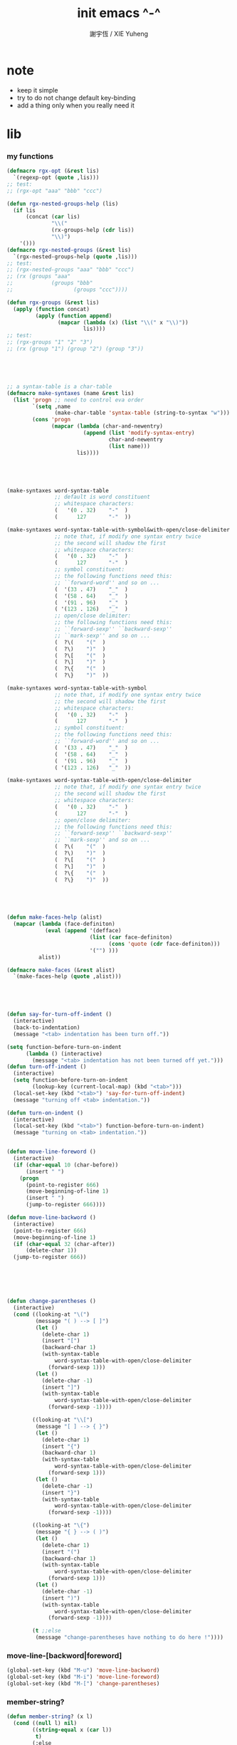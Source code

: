 #+TITLE:  init emacs ^-^
#+AUTHOR: 謝宇恆 / XIE Yuheng

* note

  - keep it simple
  - try to do not change default key-binding
  - add a thing only when you really need it

* lib

*** my functions
    #+begin_src emacs-lisp :tangle ~/.emacs
    (defmacro rgx-opt (&rest lis)
      `(regexp-opt (quote ,lis)))
    ;; test:
    ;; (rgx-opt "aaa" "bbb" "ccc")

    (defun rgx-nested-groups-help (lis)
      (if lis
          (concat (car lis)
                  "\\("
                  (rx-groups-help (cdr lis))
                  "\\)")
        '()))
    (defmacro rgx-nested-groups (&rest lis)
      `(rgx-nested-groups-help (quote ,lis)))
    ;; test:
    ;; (rgx-nested-groups "aaa" "bbb" "ccc")
    ;; (rx (groups "aaa"
    ;;            (groups "bbb"
    ;;                   (groups "ccc"))))

    (defun rgx-groups (&rest lis)
      (apply (function concat)
             (apply (function append)
                    (mapcar (lambda (x) (list "\\(" x "\\)"))
                            lis))))
    ;; test:
    ;; (rgx-groups "1" "2" "3")
    ;; (rx (group "1") (group "2") (group "3"))





    ;; a syntax-table is a char-table
    (defmacro make-syntaxes (name &rest lis)
      (list 'progn ;; need to control eva order
            `(setq ,name
                   (make-char-table 'syntax-table (string-to-syntax "w")))
            (cons 'progn
                  (mapcar (lambda (char-and-newentry)
                            (append (list 'modify-syntax-entry)
                                    char-and-newentry
                                    (list name)))
                          lis))))





    (make-syntaxes word-syntax-table
                   ;; default is word constituent
                   ;; whitespace characters:
                   (   '(0 . 32)    "-"  )
                   (      127       "-"  ))

    (make-syntaxes word-syntax-table-with-symbol&with-open/close-delimiter
                   ;; note that, if modify one syntax entry twice
                   ;; the second will shadow the first
                   ;; whitespace characters:
                   (   '(0 . 32)    "-"  )
                   (      127       "-"  )
                   ;; symbol constituent:
                   ;; the following functions need this:
                   ;; ``forward-word'' and so on ...
                   (  '(33 . 47)    "_"  )
                   (  '(58 . 64)    "_"  )
                   (  '(91 . 96)    "_"  )
                   ( '(123 . 126)   "_"  )
                   ;; open/close delimiter:
                   ;; the following functions need this:
                   ;; ``forward-sexp'' ``backward-sexp''
                   ;; ``mark-sexp'' and so on ...
                   (  ?\(    "("  )
                   (  ?\)    ")"  )
                   (  ?\[    "("  )
                   (  ?\]    ")"  )
                   (  ?\{    "("  )
                   (  ?\}    ")"  ))

    (make-syntaxes word-syntax-table-with-symbol
                   ;; note that, if modify one syntax entry twice
                   ;; the second will shadow the first
                   ;; whitespace characters:
                   (   '(0 . 32)    "-"  )
                   (      127       "-"  )
                   ;; symbol constituent:
                   ;; the following functions need this:
                   ;; ``forward-word'' and so on ...
                   (  '(33 . 47)    "_"  )
                   (  '(58 . 64)    "_"  )
                   (  '(91 . 96)    "_"  )
                   ( '(123 . 126)   "_"  ))

    (make-syntaxes word-syntax-table-with-open/close-delimiter
                   ;; note that, if modify one syntax entry twice
                   ;; the second will shadow the first
                   ;; whitespace characters:
                   (   '(0 . 32)    "-"  )
                   (      127       "-"  )
                   ;; open/close delimiter:
                   ;; the following functions need this:
                   ;; ``forward-sexp'' ``backward-sexp''
                   ;; ``mark-sexp'' and so on ...
                   (  ?\(    "("  )
                   (  ?\)    ")"  )
                   (  ?\[    "("  )
                   (  ?\]    ")"  )
                   (  ?\{    "("  )
                   (  ?\}    ")"  ))





    (defun make-faces-help (alist)
      (mapcar (lambda (face-definiton)
                (eval (append '(defface)
                              (list (car face-definiton)
                                    (cons 'quote (cdr face-definiton)))
                              '("") )))
              alist))

    (defmacro make-faces (&rest alist)
      `(make-faces-help (quote ,alist)))





    (defun say-for-turn-off-indent ()
      (interactive)
      (back-to-indentation)
      (message "<tab> indentation has been turn off."))

    (setq function-before-turn-on-indent
          (lambda () (interactive)
            (message "<tab> indentation has not been turned off yet.")))
    (defun turn-off-indent ()
      (interactive)
      (setq function-before-turn-on-indent
            (lookup-key (current-local-map) (kbd "<tab>")))
      (local-set-key (kbd "<tab>") 'say-for-turn-off-indent)
      (message "turning off <tab> indentation."))

    (defun turn-on-indent ()
      (interactive)
      (local-set-key (kbd "<tab>") function-before-turn-on-indent)
      (message "turning on <tab> indentation."))


    (defun move-line-foreword ()
      (interactive)
      (if (char-equal 10 (char-before))
          (insert " ")
        (progn
          (point-to-register 666)
          (move-beginning-of-line 1)
          (insert " ")
          (jump-to-register 666))))

    (defun move-line-backword ()
      (interactive)
      (point-to-register 666)
      (move-beginning-of-line 1)
      (if (char-equal 32 (char-after))
          (delete-char 1))
      (jump-to-register 666))






    (defun change-parentheses ()
      (interactive)
      (cond ((looking-at "\(")
             (message "( ) --> [ ]")
             (let ()
               (delete-char 1)
               (insert "[")
               (backward-char 1)
               (with-syntax-table
                   word-syntax-table-with-open/close-delimiter
                 (forward-sexp 1)))
             (let ()
               (delete-char -1)
               (insert "]")
               (with-syntax-table
                   word-syntax-table-with-open/close-delimiter
                 (forward-sexp -1))))

            ((looking-at "\\[")
             (message "[ ] --> { }")
             (let ()
               (delete-char 1)
               (insert "{")
               (backward-char 1)
               (with-syntax-table
                   word-syntax-table-with-open/close-delimiter
                 (forward-sexp 1)))
             (let ()
               (delete-char -1)
               (insert "}")
               (with-syntax-table
                   word-syntax-table-with-open/close-delimiter
                 (forward-sexp -1))))

            ((looking-at "\{")
             (message "{ } --> ( )")
             (let ()
               (delete-char 1)
               (insert "(")
               (backward-char 1)
               (with-syntax-table
                   word-syntax-table-with-open/close-delimiter
                 (forward-sexp 1)))
             (let ()
               (delete-char -1)
               (insert ")")
               (with-syntax-table
                   word-syntax-table-with-open/close-delimiter
                 (forward-sexp -1))))

            (t ;;else
             (message "change-parentheses have nothing to do here !"))))
    #+end_src

*** move-line-[backword|foreword]
    #+begin_src emacs-lisp :tangle ~/.emacs
    (global-set-key (kbd "M-u") 'move-line-backword)
    (global-set-key (kbd "M-i") 'move-line-foreword)
    (global-set-key (kbd "M-[") 'change-parentheses)
    #+end_src

*** member-string?
    #+begin_src emacs-lisp :tangle ~/.emacs
    (defun member-string? (x l)
      (cond ((null l) nil)
            ((string-equal x (car l))
             t)
            (:else
             (member-string? x (cdr l)))))
    #+end_src

*** jump-to-register
    #+begin_src emacs-lisp :tangle ~/.emacs
    (global-set-key (kbd "C-.") 'ska-point-to-register)
    (global-set-key (kbd "C-,") 'ska-jump-to-register)
    (defun ska-point-to-register()
      "Store cursorposition _fast_ in a register.
    Use ska-jump-to-register to jump back to the stored
    position."
      (interactive)
      (setq zmacs-region-stays t)
      (point-to-register 8))

    (defun ska-jump-to-register()
      "Switches between current cursorposition and position
    that was stored with ska-point-to-register."
      (interactive)
      (setq zmacs-region-stays t)
      (let ((tmp (point-marker)))
            (jump-to-register 8)
            (set-register 8 tmp)))
    #+end_src

*** go-to-char
    #+begin_src emacs-lisp :tangle ~/.emacs
    ;; (string c1 ...)
    ;; concatenate all the argument characters
    ;; and make the result a string

    ;; (search-forward STRING &optional BOUND NOERROR COUNT)

    ;; (read-char &optional PROMPT INHERIT-INPUT-METHOD SECONDS)

    (defun go-to-char (n char)
          "Move forward to Nth occurence of CHAR.
    Typing `go-to-char-key' again will move forwad to the next Nth
    occurence of CHAR."
          (interactive "p\ncGo to char: ")
          (search-forward (string char) nil nil n)
          (while (char-equal (read-char) char)
            (search-forward (string char) nil nil n))
          (setq unread-command-events (list last-input-event)))

    (define-key global-map (kbd "C-c c") 'go-to-char)
    #+end_src

*** my-quote
    #+begin_src emacs-lisp :tangle ~/.emacs
    ;; so here is a encoding for registers:
    ;; n-w
    ;; ==>
    ;; (+ (* 52 (- ?n ?A))
    ;;    (* (- ?w ?A)))

    (setq next-whitespace-register
              (+ (* 52 (- ?n ?A))
             (* (- ?w ?A))))
    (setq end-of-line-register
              (+ (* 52 52 (- ?e ?A))
             (* 52 (- ?o ?A))
             (* (- ?l ?A))))
    (setq my-word-quote-register
              (+ (* 52 52 (- ?m ?A))
             (* 52 (- ?w ?A))
             (* (- ?q ?A))))
    (defun next-whitespace ()
      (interactive)
      (let ((searching-for-next-whitespace
             (search-forward (string 32) nil t 1)))
            (left-char 1)
            (if (null searching-for-next-whitespace)
            'non-nil
              nil)))

    (defun my-word-quote ()
      "abc ==> ``abc''"
      (interactive)
      (progn
            (insert "`")
            (point-to-register my-word-quote-register)

            (if (null (next-whitespace))
            (point-to-register next-whitespace-register)
              ;; else there is no next-whitespace
              (set-register next-whitespace-register
                            ':no-next-whitespace:))

            (jump-to-register my-word-quote-register)

            (end-of-line)
            (point-to-register end-of-line-register)

            (cond ((eq (get-register next-whitespace-register)
                       ':no-next-whitespace:)
               (jump-to-register end-of-line-register)
               (insert "'"))
              (t;else
               (if (< (get-register next-whitespace-register)
                      (get-register end-of-line-register))
                       (jump-to-register next-whitespace-register)
                     (jump-to-register end-of-line-register))
               (insert "'")))

            (jump-to-register my-word-quote-register)
            ))
    (global-set-key (kbd "M-'") 'my-word-quote)


    (defun my-line-quote ()
      "abc 123 ==> ``abc 123''"
      (interactive)
      (progn
            (insert "``")
            (org-end-of-line)
            (insert "''")))
    (global-set-key (kbd "C-x M-'") 'my-line-quote)
    #+end_src

*** key board macros
    #+begin_src emacs-lisp :tangle ~/.emacs
    (defun my-<C-f1> ()
      (interactive)
      (forward-word)
      (delete-char 1)
      (insert "-"))
    (global-set-key (kbd "<C-f1>") 'my-<C-f1>)

    (defun my-<C-f2> ()
      (interactive)
      (forward-word)
      (delete-char 1)
      (insert "_"))
    (global-set-key (kbd "<C-f2>") 'my-<C-f2>)
    #+end_src

*** generator
    #+begin_src emacs-lisp :tangle ~/.emacs
    (defvar number-generator:*counter* 0)
    (defun number-generator ()
      (setq number-generator:*counter* (+ number-generator:*counter* 1))
      number-generator:*counter*)
    #+end_src

*** dash (needed by something)
    #+begin_src emacs-lisp :tangle ~/.emacs
    (add-to-list 'load-path "~/.emacs.d/package/dash/")
    (require 'dash)
    #+end_src

*** epl (needed by something)
    Emacs Package Library
    #+begin_src emacs-lisp  :tangle ~/.emacs
    (add-to-list 'load-path "~/.emacs.d/package/epl/")
    (require 'epl)
    #+end_src

*** pkg-info (needed by something)
    #+begin_src emacs-lisp  :tangle ~/.emacs
    (add-to-list 'load-path "~/.emacs.d/package/pkg-info/")
    (require 'pkg-info)
    #+end_src

*** load xrdb
    #+begin_src emacs-lisp :tangle ~/.emacs
    (defun xrdb ()
      (interactive)
      (eshell-command "xrdb ~/.Xresource"))
    #+end_src

*** load-path
    * path is loaded as much separately as possible
    #+begin_src emacs-lisp :tangle ~/.emacs
    (add-to-list 'load-path "~/.emacs.d/package/")
    #+end_src

* key binding

*** unbinding
    #+begin_src emacs-lisp :tangle ~/.emacs
    ;; orientally: transpose-words
    (global-set-key (kbd "M-t") 'nil)
    #+end_src

*** prefix-command
    #+begin_src emacs-lisp :tangle ~/.emacs
    (define-prefix-command 'C-s-map)
    (global-set-key (kbd "C-s") 'C-s-map)
    ;; used by:
    ;; "C-s C-r" : rename-buffer
    ;; "C-s C-s" : org-edit-src-code
    ;; "C-s C-x" : switch-to-buffer-*scheme*
    ;; "C-s C-c" : switch-to-buffer-*haskell*
    ;; "C-s C-e" : my-switch-to-eshell
    #+end_src

*** example of prefix-command
    #+begin_src emacs-lisp
    (define-prefix-command '存-map)
    (global-set-key (kbd "存") '存-map)
    (define-key 存-map (kbd "盘") 'save-buffer)

    (define-prefix-command 'ctl-z-map)
    (define-prefix-command '存-map)
    (define-prefix-command '盘-map)

    (global-set-key (kbd "C-z") 'ctl-z-map)
    (define-key ctl-z-map (kbd "存") '存-map)
    (define-key 存-map (kbd "盘") '盘-map)

    (define-key 盘-map (kbd "！") 'save-buffer)
    (define-key 盘-map (kbd "到") 'write-file)
    (define-key 盘-map (kbd "退出")
      (lambda ()
            (interactive)
            (save-buffer)
            (kill-emacs)))
    #+end_src

*** cruise
    #+begin_src emacs-lisp :tangle ~/.emacs
    (defun window-> () (interactive) (other-window +1))
    (defun <-window () (interactive) (other-window -1))

    ;; 没有使用<C-tab>
    ;; 因为<C-tab>需要在 org-mode 中使用
    ;; 因为按<tab>的时候可以不放开 Ctrl 是方便的
    (global-set-key (kbd "M-<tab>") 'window->)
    ;; (global-set-key (kbd "M-<tab>") (lambda () (interactive) (other-window +1)))

    (global-set-key (kbd "M-=") 'window->)
    (global-set-key (kbd "M--") '<-window)
    ;; (global-set-key (kbd "M-0") 'window->)
    ;; (global-set-key (kbd "M-9") '<-window)

    (global-set-key (kbd "C-x .") 'next-buffer)
    (global-set-key (kbd "C-x ,") 'previous-buffer)

    (global-set-key (kbd "C-M-.") 'next-buffer)
    (global-set-key (kbd "C-M-,") 'previous-buffer)

    (global-set-key (kbd "M-p") 'backward-paragraph)
    (global-set-key (kbd "M-n") 'forward-paragraph)
    #+end_src

*** window resizing
    #+begin_src emacs-lisp :tangle ~/.emacs
    (global-set-key (kbd "C-M-h") 'shrink-window-horizontally)
    (global-set-key (kbd "C-M-l") 'enlarge-window-horizontally)
    (global-set-key (kbd "C-M-j") 'shrink-window)
    (global-set-key (kbd "C-M-k") 'enlarge-window)
    #+end_src

*** path
    #+begin_src emacs-lisp :tangle ~/.emacs
    (global-set-key (kbd "<C-M-return>") 'pwd)
    #+end_src

*** line wrap
    #+begin_src emacs-lisp :tangle ~/.emacs
    (global-set-key (kbd "C-M-g") 'global-visual-line-mode)
    #+end_src

*** comment
    #+begin_src emacs-lisp :tangle ~/.emacs
    (define-prefix-command '<menu>-map)
    (global-set-key (kbd "<menu>") '<menu>-map)

    (global-set-key (kbd "<menu> '") 'comment-region)
    (global-set-key (kbd "<menu> ;") 'uncomment-region)
    #+end_src

*** edit
    #+begin_src emacs-lisp :tangle ~/.emacs
    ;; backward-kill-sentence

    ;; (defun say-not-binding ()
    ;;   (interactive)
    ;;   (message "this key have not binding"))

    (global-set-key (kbd "C-x <backspace>") 'delete-backward-char)
    #+end_src

*** view
    + 如果不左右 scroll
      emacs 就会自动为把长的行折反到视野中来(org-mode 除外)
    + M-< : beginning-of-buffer
      M-> : end-of-buffer
      + 不要与下面的绑定混淆
        M-, : org-babel-previous-src-block
        M-. : org-babel-next-src-block
    + C-v : scroll-up-command
      M-v : scroll-down-command
    #+begin_src emacs-lisp :tangle ~/.emacs
    (defun scroll-right-as-my-wish ()
      (interactive)
      (scroll-left -1 1))
    (defun scroll-left-as-my-wish ()
      (interactive)
      (scroll-left 1 1))
    (global-set-key (kbd "<prior>") 'scroll-right-as-my-wish)
    (global-set-key (kbd "<next>") 'scroll-left-as-my-wish)
    (setq hscroll-step 1
              hscroll-margin 6)
    #+end_src

*** search
    #+begin_src emacs-lisp :tangle ~/.emacs
    (global-set-key (kbd "C-t") 'isearch-forward)
    (add-hook 'isearch-mode-hook
              (lambda ()
                    (define-key isearch-mode-map (kbd "C-t") 'isearch-repeat-forward)
                    ))
    #+end_src

*** query-replace
    #+begin_src emacs-lisp :tangle ~/.emacs
    (global-set-key (kbd "M-q") 'query-replace)
    #+end_src

*** help
    #+begin_src emacs-lisp :tangle ~/.emacs
    (global-set-key (kbd "C-/") 'help)
    #+end_src

*** rename-buffer
    #+begin_src emacs-lisp :tangle ~/.emacs
    (global-set-key (kbd "C-s C-r") 'rename-buffer)
    #+end_src

*** insert (some trick here)
    can't bind C-M-i to new function in normal way

    and TAB == C-i

    one can find:
    (kbd "C-i") == (kbd "TAB") == "	"
    (kbd "C-M-i") == [134217737]
    in elisp-repl
    #+begin_src emacs-lisp :tangle ~/.emacs
    ;; (define-key input-decode-map [?\C-i] [control-i])
    ;; (global-set-key [control-i] 'insert-newline-below)

    (define-key input-decode-map [134217737] [C-M-i])
    (global-set-key [C-M-i] 'insert-newline-below)

    (defun insert-newline-below ()
      (interactive)
      (insert "\n")
      (backward-char 1))
    #+end_src

*** whitespace
    #+begin_src emacs-lisp :tangle ~/.emacs
    (global-set-key
     (kbd "C-M-w")
     (lambda ()
       (interactive)
       (message "* (whitespace-cleanup)")
       (whitespace-cleanup)))

    (global-set-key
     (kbd "M-W")
     (lambda ()
       (interactive)
       (message "* (whitespace-cleanup)")
       (whitespace-cleanup)))


    ;; 有了下面的設置 每次 C-x C-s 時 就會自動清除 whitespace
    ;; automatically clean up bad whitespace
    ;; (setq whitespace-action '(auto-cleanup))

    ;; only show bad whitespace
    (setq whitespace-style '(trailing space-before-tab indentation empty space-after-tab))

    (whitespace-mode t)
    (global-whitespace-mode t)
    #+end_src

*** mania
    #+begin_src emacs-lisp :tangle ~/.emacs
    (global-set-key (kbd "C-s C-x") 'save-buffer)
    #+end_src

* general setting

*** variable
    #+begin_src emacs-lisp :tangle ~/.emacs
    (setq case-fold-search nil)
    (setq case-replace nil)
    (setq indent-tabs-mode nil)
    (setq-default indent-tabs-mode nil)
    ;; 全局设置上面的变量并没有用
    ;;   设想如果我能用一个树状图来清晰地描述 mode 之间的继承与依赖关系
    ;;   而不是只有简单的 major 和 minor 两个层次
    ;;   并且我能方便的浏览这个树
    ;;   能像操作一个列表一样方便的调整这个树
    ;; 写一个不光有更好配置语言的
    ;; 而且有更好的设计的文本编辑器也许并没有那么难
    (add-hook 'prog-mode-hook (lambda () (setq indent-tabs-mode nil)))

    (fringe-mode 1)

    (transient-mark-mode t)

    (setq column-number-mode t)

    (setq mouse-yank-at-point t)

    (setq kill-ring-max 200)

    ;(setq enable-recursive-minibuffers t)

    (setq scroll-margin 4
              scroll-conservatively 10000)

    ;(setq default-major-mode 'org-mode)

    (show-paren-mode t)
    (setq show-paren-style 'parentheses)
    #+end_src

*** enable disable
    #+begin_src emacs-lisp :tangle ~/.emacs
    (put 'set-goal-column 'disabled nil)
    (put 'narrow-to-region 'disabled nil)
    (put 'upcase-region 'disabled nil)
    (put 'downcase-region 'disabled nil)
    #+end_src

*** simple version control
    #+begin_src emacs-lisp
    ;; to keep the *~ style backup
    ;; is to:
    (setq make-backup-files t)
    #+end_src

    #+begin_src emacs-lisp :tangle ~/.emacs
    (setq
     backup-by-copying t
     version-control t
     delete-old-versions t
     kept-new-versions 10
     kept-old-versions 0
     dired-kept-versions 1
     )
    #+end_src

*** variable about mode
    #+begin_src emacs-lisp :tangle ~/.emacs
    (setq modes-about-lisp
          '(scheme-mode
            inferior-scheme-mode

            lisp-mode
            lisp-interaction-mode

            emacs-lisp-mode
            ielm-mode
            inferior-emacs-lisp-mode
            ))

    (setq modes-about-haskell
          '(haskell-mode
            inferior-haskell-mode
            ))

    (setq modes-about-C
          '(c-mode
            ))

    (setq modes-about-cicada
          '(cicada-mode
            inferior-cicada-mode
            ))
    #+end_src

*** kill-buffer-query-functions
    #+begin_src emacs-lisp :tangle ~/.emacs
    (setq kill-buffer-query-functions nil)
    #+end_src

* note little input method
  输入法和文本编辑器相辅相成同等重要
  emcas 因一个 bug 而不能使用 input method framework
  启动 emcas 前需要更改环境变量 LC_CTYPE 来弥补这个问题
  #+begin_src sh
  LC_CTYPE=zh_CN.UTF-8 emacs
  #+end_src

  #+begin_src sh
  export LC_CTYPE=zh_CN.UTF-8
  emacs &
  #+end_src

  有的时候能直接用
  有的时候必须要用上面的方法

* <f1>

*** note
    point-to-register: C-x r SPC
    jump-to-register: C-x r j
    get-register

*** init-<f1>
    #+begin_src emacs-lisp :tangle ~/.emacs
    ;; (define-prefix-command '<f1>-map)
    ;; (global-set-key (kbd "<f1>") '<f1>-map)


    (defun init-<f1> ()
      (interactive)
      (progn
        (cond ((memq major-mode modes-about-lisp)
               (init-<f1>-for-lisp))

              ((eq major-mode 'cicada-nymph-mode)
               (init-<f1>-for-cicada-nymph))

              ((eq major-mode 'org-mode)
               ;; for i am a LISPer
               (init-<f1>-for-lisp))

              ((eq major-mode 'coq-mode)
               (init-<f1>-for-coq))

              ((memq major-mode modes-about-haskell)
               (init-<f1>-for-haskell))

              ((memq major-mode modes-about-C)
               (init-<f1>-for-C))

              ((eq major-mode 'caml-mode)
               (init-<f1>-for-caml))

              (t
               (message "<f1> have do nothing in this major mode"))

              )))

    (global-set-key (kbd "<f1>") 'init-<f1>)
    #+end_src

*** insert things
    #+begin_src emacs-lisp :tangle ~/.emacs
    (defun insert-lambda () (interactive) (insert "lambda"))

    ;; first-order-logic
    (defun insert-∧ () (interactive) (insert "∧"))
    (defun insert-∨ () (interactive) (insert "∨"))
    (defun insert-¬ () (interactive) (insert "¬"))
    (defun insert-→ () (interactive) (insert "→"))
    (defun insert-← () (interactive) (insert "←"))
    (defun insert-↔ () (interactive) (insert "↔"))
    (defun insert-∃ () (interactive) (insert "∃"))
    (defun insert-∀ () (interactive) (insert "∀"))

    ;; set theory
    (defun insert-∈ () (interactive) (insert "∈"))
    (defun insert-⋶ () (interactive) (insert "⋶"))
    (defun insert-є () (interactive) (insert "є"))
    (defun insert-э () (interactive) (insert "э"))
    (defun insert-⊂ () (interactive) (insert "⊂"))
    (defun insert-⊃ () (interactive) (insert "⊃"))
    (defun insert-⊄ () (interactive) (insert "⊄"))
    (defun insert-⊅ () (interactive) (insert "⊅"))
    (defun insert-⊆ () (interactive) (insert "⊆"))
    (defun insert-⊇ () (interactive) (insert "⊇"))
    (defun insert-∩ () (interactive) (insert "∩"))
    (defun insert-∪ () (interactive) (insert "∪"))
    (defun insert-∅ () (interactive) (insert "∅"))

    ;; about function
    (defun insert-↤ () (interactive) (insert "↤"))
    (defun insert-↦ () (interactive) (insert "↦"))
    (defun insert-<- () (interactive) (insert "<-"))
    (defun insert--> () (interactive) (insert "->"))

    ;; proof theory
    (defun insert-≡ () (interactive) (insert "≡"))
    (defun insert-ͱ () (interactive) (insert "ͱ"))
    (defun insert-⊢ () (interactive) (insert "⊢"))
    (defun insert-⊦ () (interactive) (insert "⊦"))

    ;; _ and ^
    (defun insert-∞ () (interactive) (insert "∞"))
    (defun insert-√ () (interactive) (insert "√"))
    (defun insert-¿ () (interactive) (insert "¿"))
    (defun insert-° () (interactive) (insert "°"))

    ;; mics
    (defun insert-ߊ () (interactive) (insert "ߊ"))
    (defun insert-▓ () (interactive) (insert "▓"))
    #+end_src

*** init-<f1>-for-cicada-nymph
    #+begin_src emacs-lisp :tangle ~/.emacs
    (defun init-<f1>-for-cicada-nymph ()
      (interactive)
      (progn
        ;; 需要快捷输入 lambda
        (local-set-key
         (kbd "<f1> <f1>")
         (lambda ()
           (interactive)
           (insert ": ")
           (point-to-register ?c)
           (insert "\n")
           (insert "  << -- >>\n")
           (insert "  \n")
           (insert "  end\n")
           (insert "; define-function")
           (jump-to-register ?c)
           ))

        ;; connectives
        (local-set-key (kbd "<f1> c") 'insert-∧);; conjunction
        (local-set-key (kbd "<f1> d") 'insert-∨);; disjunction
        (local-set-key (kbd "<f1> -") 'insert-¬);; negation
        (local-set-key (kbd "<f1> <right>") 'insert-→);; implication
        (local-set-key (kbd "<f1> <S-right>") 'insert-↔);; equivalence
        ;; quantifiers
        (local-set-key (kbd "<f1> a") 'insert-∀);; all
        (local-set-key (kbd "<f1> e") 'insert-∃);; exist

        ;; set thoery
        (local-set-key (kbd "<f1> b") 'insert-∈);; belong to
        (local-set-key (kbd "<f1> 0") 'insert-∅)
        (local-set-key (kbd "<f1> [") 'insert-⊂)
        (local-set-key (kbd "<f1> ]") 'insert-⊃)
        (local-set-key (kbd "<f1> u") 'insert-∪)
        (local-set-key (kbd "<f1> n") 'insert-∩)


        (local-set-key (kbd "<f1> k") 'insert-√);; check
        (local-set-key (kbd "<f1> =") 'insert-≡)
        (local-set-key (kbd "<f1> i") 'insert-ͱ);; inference

        ;; _ and ^
        (local-set-key (kbd "<f1> o") 'insert-°)
        (local-set-key (kbd "<f1> 9") 'insert-∞)
        ))
    #+end_src

*** init-<f1>-for-lisp
    #+begin_src emacs-lisp :tangle ~/.emacs
    (defun init-<f1>-for-lisp ()
      (interactive)
      (progn
            ;; 需要快捷输入 lambda
            (local-set-key (kbd "<f1> <f1>") 'insert-lambda)

            ;; connectives
            (local-set-key (kbd "<f1> c") 'insert-∧);; conjunction
            (local-set-key (kbd "<f1> d") 'insert-∨);; disjunction
            (local-set-key (kbd "<f1> -") 'insert-¬);; negation
            (local-set-key (kbd "<f1> <right>") 'insert-→);; implication
            (local-set-key (kbd "<f1> <S-right>") 'insert-↔);; equivalence
            ;; quantifiers
            (local-set-key (kbd "<f1> a") 'insert-∀);; all
            (local-set-key (kbd "<f1> e") 'insert-∃);; exist

            ;; set thoery
            (local-set-key (kbd "<f1> b") 'insert-∈);; belong to
            (local-set-key (kbd "<f1> 0") 'insert-∅)
            (local-set-key (kbd "<f1> [") 'insert-⊂)
            (local-set-key (kbd "<f1> ]") 'insert-⊃)
            (local-set-key (kbd "<f1> u") 'insert-∪)
            (local-set-key (kbd "<f1> n") 'insert-∩)


            (local-set-key (kbd "<f1> k") 'insert-√);; check
            (local-set-key (kbd "<f1> =") 'insert-≡)
            (local-set-key (kbd "<f1> i") 'insert-ͱ);; inference

            ;; _ and ^
            (local-set-key (kbd "<f1> o") 'insert-°)
            (local-set-key (kbd "<f1> 9") 'insert-∞)
            ))
    #+end_src

*** init-<f1>-for-haskell
    #+begin_src emacs-lisp :tangle ~/.emacs
    (defun init-<f1>-for-haskell ()
      (interactive)
      (progn
            ;; 需要快捷输入->
            (local-set-key (kbd "<f1> <f1>") 'insert-->)

            ;; connectives
            (local-set-key (kbd "<f1> c") 'insert-∧);; conjunction
            (local-set-key (kbd "<f1> d") 'insert-∨);; disjunction
            (local-set-key (kbd "<f1> n") 'insert-¬);; negation
            (local-set-key (kbd "<f1> <right>") 'insert-→);; implication
            (local-set-key (kbd "<f1> <S-right>") 'insert-↔);; equivalence
            ;; quantifiers
            (local-set-key (kbd "<f1> a") 'insert-∀);; all
            (local-set-key (kbd "<f1> e") 'insert-∃);; exist

            ;; set thoery
            (local-set-key (kbd "<f1> b") 'insert-∈);; belong to
            (local-set-key (kbd "<f1> 0") 'insert-∅)
            (local-set-key (kbd "<f1> [") 'insert-⊂)
            (local-set-key (kbd "<f1> ]") 'insert-⊃)

            (local-set-key (kbd "<f1> k") 'insert-√);; check
            (local-set-key (kbd "<f1> =") 'insert-≡)
            (local-set-key (kbd "<f1> i") 'insert-ͱ);; inference

            ;; _ and ^
            (local-set-key (kbd "<f1> o") 'insert-°)
            ))
    #+end_src

*** init-<f1>-for-C
    #+begin_src emacs-lisp :tangle ~/.emacs
    (defun init-<f1>-for-C ()
       (interactive)
       (progn
             (local-set-key (kbd "<f1> <f1> <f1>")
                            (lambda ()
                              (interactive)
                              (insert "main ()\n{\n  \n}")
                              (left-char 2)))
             (local-set-key (kbd "<f1> <f1> f")
                            (lambda ()
                              (interactive)
                              ;; ?C == 67
                              (progn
                            (insert "for (")
                            (c-indent-line-or-region)
                            (point-to-register ?C)
                            (insert "; ; )\n;")
                            (c-indent-line-or-region)
                            (right-char 2)
                            (c-indent-line-or-region)
                            (jump-to-register ?C))))
             ;; (local-set-key (kbd "<f1> <f1> c")
             ;;                (lambda ()
             ;;                  (interactive)
             ;;                  ;; ?C == 67
             ;;                  (progn
             ;;                    (insert "for (")
             ;;                    (c-indent-line-or-region)
             ;;                    (point-to-register ?C)
             ;;                    (insert "; ; )\n;")
             ;;                    (c-indent-line-or-region)
             ;;                    (right-char 2)
             ;;                    (c-indent-line-or-region)
             ;;                    (jump-to-register ?C))))

             (local-set-key (kbd "<f1> <f1> i")
                            (lambda ()
                              (interactive)
                              (insert "# include <.h>")
                              (left-char 3)))
             (local-set-key (kbd "<f1> <f1> d")
                            (lambda ()
                              (interactive)
                              (insert "# define ")))
             (local-set-key (kbd "<f1> t")
                            ;; t denote type
                            (lambda ()
                              (interactive)
                              (insert "/* ")
                              (point-to-register ?t)
                              (insert " ::  <-  */\n")
                              (insert "/*\n")
                              (insert "  CREATE:\n\n")
                              (insert "  READ:\n\n")
                              (insert "  WRITE:\n\n")
                              (insert "*/\n")
                              (jump-to-register ?t)
                              ))

             ;; connectives
             (local-set-key (kbd "<f1> c") 'insert-∧);; conjunction
             (local-set-key (kbd "<f1> d") 'insert-∨);; disjunction
             (local-set-key (kbd "<f1> n") 'insert-¬);; negation
             (local-set-key (kbd "<f1> <right>") 'insert-→);; implication
             (local-set-key (kbd "<f1> <S-right>") 'insert-↔);; equivalence
             ;; quantifiers
             (local-set-key (kbd "<f1> a") 'insert-∀);; all
             (local-set-key (kbd "<f1> e") 'insert-∃);; exist

             ;; set thoery
             (local-set-key (kbd "<f1> b") 'insert-∈);; belong to
             (local-set-key (kbd "<f1> 0") 'insert-∅)
             (local-set-key (kbd "<f1> [") 'insert-⊂)
             (local-set-key (kbd "<f1> ]") 'insert-⊃)

             (local-set-key (kbd "<f1> k") 'insert-√);; check
             (local-set-key (kbd "<f1> =") 'insert-≡)
             (local-set-key (kbd "<f1> i") 'insert-ͱ);; inference

             ;; _ and ^
             (local-set-key (kbd "<f1> o") 'insert-°)
             ))
    #+end_src

*** init-<f1>-for-coq
    #+begin_src emacs-lisp :tangle ~/.emacs
    (defun init-<f1>-for-coq ()
      (interactive)
      (progn
            (local-set-key (kbd "<f1> <f1>")
                            (lambda ()
                              (interactive)
                              (progn
                            (insert "Eval compute in\n")
                            (indent-for-tab-command))))
            (local-set-key (kbd "<f1> p")
                           (lambda ()
                             (interactive)
                             (progn
                               (insert "Proof.\n")
                               (indent-for-tab-command)
                               (point-to-register ?c)
                               (insert "\nQed.")
                               (jump-to-register ?c))))

            ;; connectives
            (local-set-key (kbd "<f1> c") 'insert-∧);; conjunction
            (local-set-key (kbd "<f1> d") 'insert-∨);; disjunction
            (local-set-key (kbd "<f1> n") 'insert-¬);; negation
            (local-set-key (kbd "<f1> <right>") 'insert-→);; implication
            (local-set-key (kbd "<f1> <S-right>") 'insert-↔);; equivalence
            ;; quantifiers
            (local-set-key (kbd "<f1> a") 'insert-∀);; all
            ;; (local-set-key (kbd "<f1> e") 'insert-∃);; exist

            ;; set thoery
            (local-set-key (kbd "<f1> b") 'insert-∈);; belong to
            (local-set-key (kbd "<f1> 0") 'insert-∅)
            (local-set-key (kbd "<f1> [") 'insert-⊂)
            (local-set-key (kbd "<f1> ]") 'insert-⊃)

            (local-set-key (kbd "<f1> k") 'insert-√);; check
            (local-set-key (kbd "<f1> =") 'insert-≡)
            (local-set-key (kbd "<f1> i") 'insert-ͱ);; inference

            ;; _ and ^
            (local-set-key (kbd "<f1> o") 'insert-°)
            ))
    #+end_src

*** init-<f1>-for-caml
    #+begin_src emacs-lisp :tangle ~/.emacs
    (defun init-<f1>-for-caml ()
      (interactive)
      (progn
            ;; 需要快捷输入 lambda
            (local-set-key (kbd "<f1> <f1>")
                       (lambda ()
                             (interactive)
                             (progn
                               (insert "function ")
                               (insert "(")
                               (point-to-register ?m)
                               (insert ")")
                               (caml-indent-command)
                               (insert "\n")
                               (insert "-> ")
                               (caml-indent-command)
                               (jump-to-register ?m))))

            ;; connectives
            (local-set-key (kbd "<f1> c") 'insert-∧)        ;; conjunction
            (local-set-key (kbd "<f1> d") 'insert-∨)        ;; disjunction
            (local-set-key (kbd "<f1> -") 'insert-¬)         ;; negation
            (local-set-key (kbd "<f1> <right>") 'insert-→)  ;; implication
            (local-set-key (kbd "<f1> <S-right>") 'insert-↔) ;; equivalence
            ;; quantifiers
            (local-set-key (kbd "<f1> a") 'insert-∀) ;; all
            (local-set-key (kbd "<f1> e") 'insert-∃) ;; exist

            ;; set thoery
            (local-set-key (kbd "<f1> b") 'insert-∈) ;; belong to
            (local-set-key (kbd "<f1> 0") 'insert-∅)
            (local-set-key (kbd "<f1> [") 'insert-⊂)
            (local-set-key (kbd "<f1> ]") 'insert-⊃)
            (local-set-key (kbd "<f1> u") 'insert-∪)
            (local-set-key (kbd "<f1> n") 'insert-∩)


            (local-set-key (kbd "<f1> k") 'insert-√) ;; check
            (local-set-key (kbd "<f1> =") 'insert-≡)
            (local-set-key (kbd "<f1> i") 'insert-ͱ) ;; inference

            ;; _ and ^
            (local-set-key (kbd "<f1> o") 'insert-°)
            (local-set-key (kbd "<f1> 9") 'insert-∞)
            ))
    #+end_src

* <f2>

*** init-<f2>
    #+begin_src emacs-lisp :tangle ~/.emacs
    ;; (define-prefix-command '<f2>-map)
    ;; (global-set-key (kbd "<f2>") '<f2>-map)

    (defun init-<f2> ()
      (interactive)
      (cond ((memq major-mode modes-about-lisp)
             (init-<f2>-for-lisp))

            ((eq major-mode 'cicada-nymph-mode)
             (init-<f2>-for-cicada-nymph))

            ((eq major-mode 'org-mode)
             ;; for i am a LISPer
             (init-<f2>-for-lisp))

            ((eq major-mode 'coq-mode)
             (init-<f2>-for-coq))

            ((eq major-mode 'agda2-mode)
             (init-<f2>-for-agda))

            ((eq major-mode 'caml-mode)
             (init-<f2>-for-caml))

            ((memq major-mode modes-about-haskell)
             (init-<f2>-for-haskell))

            (t
             (message "<f2> have do nothing in this major mode"))

            ))
    (global-set-key (kbd "<f2>") 'init-<f2>)
    #+end_src

*** insert things
    #+begin_src emacs-lisp :tangle ~/.emacs
    (defun insert-α () (interactive) (insert "α"))
    (defun insert-β () (interactive) (insert "β"))
    (defun insert-γ () (interactive) (insert "γ"))
    (defun insert-δ () (interactive) (insert "δ"))
    (defun insert-ε () (interactive) (insert "ε"))
    (defun insert-θ () (interactive) (insert "θ"))
    (defun insert-Θ () (interactive) (insert "Θ"))
    (defun insert-ι () (interactive) (insert "ι"))
    (defun insert-κ () (interactive) (insert "κ"))
    (defun insert-λ () (interactive) (insert "λ"))
    (defun insert-Λ () (interactive) (insert "Λ"))
    (defun insert-σ () (interactive) (insert "σ"))
    (defun insert-ς () (interactive) (insert "ς"))
    (defun insert-Σ () (interactive) (insert "Σ"))
    (defun insert-τ () (interactive) (insert "τ"))
    (defun insert-ζ () (interactive) (insert "ζ"))
    (defun insert-ω () (interactive) (insert "ω"))
    (defun insert-Ω () (interactive) (insert "Ω"))
    (defun insert-π () (interactive) (insert "π"))
    (defun insert-Π () (interactive) (insert "Π"))
    (defun insert-ρ () (interactive) (insert "ρ"))
    (defun insert-φ () (interactive) (insert "φ"))
    (defun insert-Φ () (interactive) (insert "Φ"))
    (defun insert-υ () (interactive) (insert "υ"))
    (defun insert-ν () (interactive) (insert "ν"))
    (defun insert-χ () (interactive) (insert "χ"))
    (defun insert-Ψ () (interactive) (insert "Ψ"))
    (defun insert-ψ () (interactive) (insert "ψ"))
    (defun insert-μ () (interactive) (insert "μ"))
    (defun insert-η () (interactive) (insert "η"))
    (defun insert-Γ () (interactive) (insert "Γ"))
    (defun insert-Δ () (interactive) (insert "Δ"))
    (defun insert-ξ () (interactive) (insert "ξ"))
    (defun insert-Ξ () (interactive) (insert "Ξ"))
    #+end_src

*** init-<f2>-for-cicada-nymph
    #+begin_src emacs-lisp :tangle ~/.emacs
    (defun init-<f2>-for-cicada-nymph ()
      (interactive)
      (progn
        ;; 需要快捷输入λ
        (local-set-key (kbd "<f2> <f2>") 'insert-λ)

        (local-set-key (kbd "<f2> a") 'insert-α)
        (local-set-key (kbd "<f2> b") 'insert-β)
        (local-set-key (kbd "<f2> c") 'insert-γ)
        (local-set-key (kbd "<f2> C") 'insert-Γ)
        (local-set-key (kbd "<f2> g") 'insert-γ)
        (local-set-key (kbd "<f2> G") 'insert-Γ)
        (local-set-key (kbd "<f2> d") 'insert-δ)
        (local-set-key (kbd "<f2> D") 'insert-Δ)
        (local-set-key (kbd "<f2> e") 'insert-ε)
        (local-set-key (kbd "<f2> f") 'insert-φ)
        (local-set-key (kbd "<f2> F") 'insert-Φ)
        ;; th = Θ, θ
        (local-set-key (kbd "<f2> h") 'insert-θ)
        (local-set-key (kbd "<f2> H") 'insert-Θ)
        (local-set-key (kbd "<f2> i") 'insert-η)
        ;;(local-set-key (kbd "<f2> i") 'insert-ι)
        (local-set-key (kbd "<f2> k") 'insert-κ)
        (local-set-key (kbd "<f2> l") 'insert-λ)
        (local-set-key (kbd "<f2> L") 'insert-Λ)
        (local-set-key (kbd "<f2> m") 'insert-μ)
        (local-set-key (kbd "<f2> n") 'insert-ν)
        (local-set-key (kbd "<f2> o") 'insert-ω)
        (local-set-key (kbd "<f2> O") 'insert-Ω)
        (local-set-key (kbd "<f2> p") 'insert-π)
        (local-set-key (kbd "<f2> P") 'insert-Π)
        (local-set-key (kbd "<f2> r") 'insert-ρ)
        (local-set-key (kbd "<f2> s") 'insert-σ)
        ;; final sigma
        ;;(local-set-key (kbd "<f2> s") 'insert-ς)
        (local-set-key (kbd "<f2> S") 'insert-Σ)
        (local-set-key (kbd "<f2> t") 'insert-τ)
        (local-set-key (kbd "<f2> u") 'insert-υ)
        (local-set-key (kbd "<f2> v") nil)
        (local-set-key (kbd "<f2> x") 'insert-ξ)
        (local-set-key (kbd "<f2> X") 'insert-Ξ)
        ;; ps = ψ, Ψ
        (local-set-key (kbd "<f2> y") 'insert-Ψ)
        (local-set-key (kbd "<f2> Y") 'insert-ψ)
        (local-set-key (kbd "<f2> z") 'insert-ζ)
        ))
    #+end_src

*** init-<f2>-for-lisp
    #+begin_src emacs-lisp :tangle ~/.emacs
    (defun init-<f2>-for-lisp ()
      (interactive)
      (progn
        ;; 需要快捷输入λ
        (local-set-key (kbd "<f2> <f2>") 'insert-λ)

        (local-set-key (kbd "<f2> a") 'insert-α)
        (local-set-key (kbd "<f2> b") 'insert-β)
        (local-set-key (kbd "<f2> c") 'insert-γ)
        (local-set-key (kbd "<f2> C") 'insert-Γ)
        (local-set-key (kbd "<f2> g") 'insert-γ)
        (local-set-key (kbd "<f2> G") 'insert-Γ)
        (local-set-key (kbd "<f2> d") 'insert-δ)
        (local-set-key (kbd "<f2> D") 'insert-Δ)
        (local-set-key (kbd "<f2> e") 'insert-ε)
        (local-set-key (kbd "<f2> f") 'insert-φ)
        (local-set-key (kbd "<f2> F") 'insert-Φ)
        ;; th = Θ, θ
        (local-set-key (kbd "<f2> h") 'insert-θ)
        (local-set-key (kbd "<f2> H") 'insert-Θ)
        (local-set-key (kbd "<f2> i") 'insert-η)
        ;;(local-set-key (kbd "<f2> i") 'insert-ι)
        (local-set-key (kbd "<f2> k") 'insert-κ)
        (local-set-key (kbd "<f2> l") 'insert-λ)
        (local-set-key (kbd "<f2> L") 'insert-Λ)
        (local-set-key (kbd "<f2> m") 'insert-μ)
        (local-set-key (kbd "<f2> n") 'insert-ν)
        (local-set-key (kbd "<f2> o") 'insert-ω)
        (local-set-key (kbd "<f2> O") 'insert-Ω)
        (local-set-key (kbd "<f2> p") 'insert-π)
        (local-set-key (kbd "<f2> P") 'insert-Π)
        (local-set-key (kbd "<f2> r") 'insert-ρ)
        (local-set-key (kbd "<f2> s") 'insert-σ)
        ;; final sigma
        ;;(local-set-key (kbd "<f2> s") 'insert-ς)
        (local-set-key (kbd "<f2> S") 'insert-Σ)
        (local-set-key (kbd "<f2> t") 'insert-τ)
        (local-set-key (kbd "<f2> u") 'insert-υ)
        (local-set-key (kbd "<f2> v") nil)
        (local-set-key (kbd "<f2> x") 'insert-ξ)
        (local-set-key (kbd "<f2> X") 'insert-Ξ)
        ;; ps = ψ, Ψ
        (local-set-key (kbd "<f2> y") 'insert-Ψ)
        (local-set-key (kbd "<f2> Y") 'insert-ψ)
        (local-set-key (kbd "<f2> z") 'insert-ζ)
        ))
    #+end_src

*** init-<f2>-for-haskell
    #+begin_src emacs-lisp :tangle ~/.emacs
    (defun init-<f2>-for-haskell ()
      (interactive)
      (progn
        ;; 需要快捷输入λ
        (local-set-key (kbd "<f2> <f2>") (lambda ()
                                           (interactive)
                                           (insert "(\\ -> )")
                                           (left-char 5)))
        (local-set-key (kbd "<f2> <right>") (lambda ()
                                              (interactive)
                                              (insert "->")))
        (local-set-key (kbd "<f2> <left>") (lambda ()
                                             (interactive)
                                             (insert "<-")))

        (local-set-key (kbd "<f2> a") 'insert-α)
        (local-set-key (kbd "<f2> b") 'insert-β)
        (local-set-key (kbd "<f2> c") 'insert-γ)
        (local-set-key (kbd "<f2> C") 'insert-Γ)
        (local-set-key (kbd "<f2> g") 'insert-γ)
        (local-set-key (kbd "<f2> G") 'insert-Γ)
        (local-set-key (kbd "<f2> d") 'insert-δ)
        (local-set-key (kbd "<f2> D") 'insert-Δ)
        (local-set-key (kbd "<f2> e") 'insert-ε)
        (local-set-key (kbd "<f2> f") 'insert-φ)
        (local-set-key (kbd "<f2> F") 'insert-Φ)
        ;; th = Θ, θ
        (local-set-key (kbd "<f2> h") 'insert-θ)
        (local-set-key (kbd "<f2> H") 'insert-Θ)
        (local-set-key (kbd "<f2> i") 'insert-η)
        ;;(local-set-key (kbd "<f2> i") 'insert-ι)
        (local-set-key (kbd "<f2> k") 'insert-κ)
        (local-set-key (kbd "<f2> l") 'insert-λ)
        (local-set-key (kbd "<f2> L") 'insert-Λ)
        (local-set-key (kbd "<f2> m") 'insert-μ)
        (local-set-key (kbd "<f2> n") 'insert-ν)
        (local-set-key (kbd "<f2> o") 'insert-ω)
        (local-set-key (kbd "<f2> O") 'insert-Ω)
        (local-set-key (kbd "<f2> p") 'insert-π)
        (local-set-key (kbd "<f2> P") 'insert-Π)
        (local-set-key (kbd "<f2> r") 'insert-ρ)
        (local-set-key (kbd "<f2> s") 'insert-σ)
        ;; final sigma
        ;;(local-set-key (kbd "<f2> s") 'insert-ς)
        (local-set-key (kbd "<f2> S") 'insert-Σ)
        (local-set-key (kbd "<f2> t") 'insert-τ)
        (local-set-key (kbd "<f2> u") 'insert-υ)
        (local-set-key (kbd "<f2> v") nil)
        (local-set-key (kbd "<f2> x") 'insert-ξ)
        (local-set-key (kbd "<f2> X") 'insert-Ξ)
        ;; ps = ψ, Ψ
        (local-set-key (kbd "<f2> y") 'insert-Ψ)
        (local-set-key (kbd "<f2> Y") 'insert-ψ)
        (local-set-key (kbd "<f2> z") 'insert-ζ)
        ))
    #+end_src

*** init-<f2>-for-coq
    #+begin_src emacs-lisp :tangle ~/.emacs
    (defun init-<f2>-for-coq ()
      (interactive)
      (progn
        ;; 需要快捷输入λ
        (local-set-key (kbd "<f2> <f2>") 'insert-λ)

        (local-set-key (kbd "<f2> a") 'insert-α)
        (local-set-key (kbd "<f2> b") 'insert-β)
        (local-set-key (kbd "<f2> c") 'insert-γ)
        (local-set-key (kbd "<f2> C") 'insert-Γ)
        (local-set-key (kbd "<f2> g") 'insert-γ)
        (local-set-key (kbd "<f2> G") 'insert-Γ)
        (local-set-key (kbd "<f2> d") 'insert-δ)
        (local-set-key (kbd "<f2> D") 'insert-Δ)
        (local-set-key (kbd "<f2> e") 'insert-ε)
        (local-set-key (kbd "<f2> f") 'insert-φ)
        (local-set-key (kbd "<f2> F") 'insert-Φ)
        ;; th = Θ, θ
        (local-set-key (kbd "<f2> h") 'insert-θ)
        (local-set-key (kbd "<f2> H") 'insert-Θ)
        (local-set-key (kbd "<f2> i") 'insert-η)
        ;;(local-set-key (kbd "<f2> i") 'insert-ι)
        (local-set-key (kbd "<f2> k") 'insert-κ)
        (local-set-key (kbd "<f2> l") 'insert-λ)
        (local-set-key (kbd "<f2> L") 'insert-Λ)
        (local-set-key (kbd "<f2> m") 'insert-μ)
        (local-set-key (kbd "<f2> n") 'insert-ν)
        (local-set-key (kbd "<f2> o") 'insert-ω)
        (local-set-key (kbd "<f2> O") 'insert-Ω)
        (local-set-key (kbd "<f2> p") 'insert-π)
        (local-set-key (kbd "<f2> P") 'insert-Π)
        (local-set-key (kbd "<f2> r") 'insert-ρ)
        (local-set-key (kbd "<f2> s") 'insert-σ)
        ;; final sigma
        ;;(local-set-key (kbd "<f2> s") 'insert-ς)
        (local-set-key (kbd "<f2> S") 'insert-Σ)
        (local-set-key (kbd "<f2> t") 'insert-τ)
        (local-set-key (kbd "<f2> u") 'insert-υ)
        (local-set-key (kbd "<f2> v") nil)
        (local-set-key (kbd "<f2> x") 'insert-ξ)
        (local-set-key (kbd "<f2> X") 'insert-Ξ)
        ;; ps = ψ, Ψ
        (local-set-key (kbd "<f2> y") 'insert-Ψ)
        (local-set-key (kbd "<f2> Y") 'insert-ψ)
        (local-set-key (kbd "<f2> z") 'insert-ζ)
        ))
    #+end_src

*** init-<f2>-for-agda
    #+begin_src emacs-lisp :tangle ~/.emacs
    (defun init-<f2>-for-agda ()
      (interactive)
      (progn
        ;; 需要快捷输入λ
        (local-set-key (kbd "<f2> <f2>") 'insert-λ)

        (local-set-key (kbd "<f2> a") 'insert-α)
        (local-set-key (kbd "<f2> b") 'insert-β)
        (local-set-key (kbd "<f2> c") 'insert-γ)
        (local-set-key (kbd "<f2> C") 'insert-Γ)
        (local-set-key (kbd "<f2> g") 'insert-γ)
        (local-set-key (kbd "<f2> G") 'insert-Γ)
        (local-set-key (kbd "<f2> d") 'insert-δ)
        (local-set-key (kbd "<f2> D") 'insert-Δ)
        (local-set-key (kbd "<f2> e") 'insert-ε)
        (local-set-key (kbd "<f2> f") 'insert-φ)
        (local-set-key (kbd "<f2> F") 'insert-Φ)
        ;; th = Θ, θ
        (local-set-key (kbd "<f2> h") 'insert-θ)
        (local-set-key (kbd "<f2> H") 'insert-Θ)
        (local-set-key (kbd "<f2> i") 'insert-η)
        ;;(local-set-key (kbd "<f2> i") 'insert-ι)
        (local-set-key (kbd "<f2> k") 'insert-κ)
        (local-set-key (kbd "<f2> l") 'insert-λ)
        (local-set-key (kbd "<f2> L") 'insert-Λ)
        (local-set-key (kbd "<f2> m") 'insert-μ)
        (local-set-key (kbd "<f2> n") 'insert-ν)
        (local-set-key (kbd "<f2> o") 'insert-ω)
        (local-set-key (kbd "<f2> O") 'insert-Ω)
        (local-set-key (kbd "<f2> p") 'insert-π)
        (local-set-key (kbd "<f2> P") 'insert-Π)
        (local-set-key (kbd "<f2> r") 'insert-ρ)
        (local-set-key (kbd "<f2> s") 'insert-σ)
        ;; final sigma
        ;;(local-set-key (kbd "<f2> s") 'insert-ς)
        (local-set-key (kbd "<f2> S") 'insert-Σ)
        (local-set-key (kbd "<f2> t") 'insert-τ)
        (local-set-key (kbd "<f2> u") 'insert-υ)
        (local-set-key (kbd "<f2> v") nil)
        (local-set-key (kbd "<f2> x") 'insert-ξ)
        (local-set-key (kbd "<f2> X") 'insert-Ξ)
        ;; ps = ψ, Ψ
        (local-set-key (kbd "<f2> y") 'insert-Ψ)
        (local-set-key (kbd "<f2> Y") 'insert-ψ)
        (local-set-key (kbd "<f2> z") 'insert-ζ)
        ))
    #+end_src

*** init-<f2>-for-caml
    #+begin_src emacs-lisp :tangle ~/.emacs
    (defun init-<f2>-for-caml ()
      (interactive)
      (progn
        (local-set-key (kbd "<f2> <f2>")
                       (lambda ()
                         (interactive)
                         (progn
                           (insert "| ")
                           (insert "(")
                           (point-to-register ?m)
                           (insert ")")
                           (caml-indent-command)
                           (insert "\n")
                           (insert "-> ")
                           (caml-indent-command)
                           (jump-to-register ?m))))

        (local-set-key (kbd "<f2> a") 'insert-α)
        (local-set-key (kbd "<f2> b") 'insert-β)
        (local-set-key (kbd "<f2> c") 'insert-γ)
        (local-set-key (kbd "<f2> C") 'insert-Γ)
        (local-set-key (kbd "<f2> g") 'insert-γ)
        (local-set-key (kbd "<f2> G") 'insert-Γ)
        (local-set-key (kbd "<f2> d") 'insert-δ)
        (local-set-key (kbd "<f2> D") 'insert-Δ)
        (local-set-key (kbd "<f2> e") 'insert-ε)
        (local-set-key (kbd "<f2> f") 'insert-φ)
        (local-set-key (kbd "<f2> F") 'insert-Φ)
        ;; th = Θ, θ
        (local-set-key (kbd "<f2> h") 'insert-θ)
        (local-set-key (kbd "<f2> H") 'insert-Θ)
        (local-set-key (kbd "<f2> i") 'insert-η)
        ;;(local-set-key (kbd "<f2> i") 'insert-ι)
        (local-set-key (kbd "<f2> k") 'insert-κ)
        (local-set-key (kbd "<f2> l") 'insert-λ)
        (local-set-key (kbd "<f2> L") 'insert-Λ)
        (local-set-key (kbd "<f2> m") 'insert-μ)
        (local-set-key (kbd "<f2> n") 'insert-ν)
        (local-set-key (kbd "<f2> o") 'insert-ω)
        (local-set-key (kbd "<f2> O") 'insert-Ω)
        (local-set-key (kbd "<f2> p") 'insert-π)
        (local-set-key (kbd "<f2> P") 'insert-Π)
        (local-set-key (kbd "<f2> r") 'insert-ρ)
        (local-set-key (kbd "<f2> s") 'insert-σ)
        ;; final sigma
        ;;(local-set-key (kbd "<f2> s") 'insert-ς)
        (local-set-key (kbd "<f2> S") 'insert-Σ)
        (local-set-key (kbd "<f2> t") 'insert-τ)
        (local-set-key (kbd "<f2> u") 'insert-υ)
        (local-set-key (kbd "<f2> v") nil)
        (local-set-key (kbd "<f2> x") 'insert-ξ)
        (local-set-key (kbd "<f2> X") 'insert-Ξ)
        ;; ps = ψ, Ψ
        (local-set-key (kbd "<f2> y") 'insert-Ψ)
        (local-set-key (kbd "<f2> Y") 'insert-ψ)
        (local-set-key (kbd "<f2> z") 'insert-ζ)
        ))
    #+end_src

* language

*** load progmodes
    #+begin_src emacs-lisp :tangle ~/.emacs
    (add-to-list 'load-path "~/.emacs.d/progmodes/")
    #+end_src

*** repl-space
    #+begin_src emacs-lisp :tangle ~/.emacs
    (add-to-list 'load-path "~/.emacs.d/repl-space/")
    (require 'repl-space)
    #+end_src

*** edit sexp

***** load-path
      #+begin_src emacs-lisp :tangle ~/.emacs
      (add-to-list 'load-path "~/.emacs.d/edit-sexp/")
      #+end_src

***** mark and cruise
      the follow functions are belong to lisp.el
      #+begin_src emacs-lisp :tangle ~/.emacs
      (global-set-key (kbd "s-z") 'mark-defun)
      (global-set-key (kbd "s-a") 'mark-sexp)

      (global-set-key (kbd "s-w") 'backward-sexp)
      (global-set-key (kbd "s-s") 'forward-sexp)

      (defun in-> () (interactive) (down-list))
      (global-set-key (kbd "s-e") 'in->)

      (defun <-out () (interactive) (backward-up-list))
      (global-set-key (kbd "s-q") '<-out)

      (defun out-> () (interactive) (up-list))
      (global-set-key (kbd "s-d") 'out->)

      ;; the following is for emacs-nox which can not see s-
      (define-key input-decode-map [134217825] [M-a])
      (global-set-key [M-a] 'mark-sexp)

      ;; (global-set-key (kbd "C-M-p") 'backward-sexp)
      ;; (global-set-key (kbd "C-M-n") 'forward-sexp)

      ;; (global-set-key (kbd "C-M-f") 'in->)

      ;; (global-set-key (kbd "C-M-b") '<-out)
      #+end_src

***** paredit
      file:~/.emacs.d/edit-sexp/paredit.el
      #+begin_src emacs-lisp :tangle ~/.emacs
      (autoload 'enable-paredit-mode
          "paredit"
        "Turn on pseudo-structural editing of Lisp code." t)

      (add-hook 'scheme-mode-hook           #'enable-paredit-mode)
      (add-hook 'inferior-scheme-mode-hook  #'enable-paredit-mode)

      (add-hook 'racket-repl-mode-hook      #'enable-paredit-mode)
      (add-hook 'racket-mode-hook           #'enable-paredit-mode)


      (add-hook 'lisp-mode-hook             #'enable-paredit-mode)
      (add-hook 'slime-repl-mode-hook       #'enable-paredit-mode)
      (add-hook 'slime-mode-hook            #'enable-paredit-mode)



      (add-hook 'lfe-mode-hook              #'enable-paredit-mode)
      (add-hook 'inferior-lfe-mode-hook     #'enable-paredit-mode)

      (add-hook 'shen-mode-hook             #'enable-paredit-mode)
      (add-hook 'inferior-shen-mode-hook    #'enable-paredit-mode)

      (add-hook 'clojure-mode-hook          #'enable-paredit-mode)
      (add-hook 'cider-repl-mode-hook       #'enable-paredit-mode)


      ;; (add-hook 'ielm-mode-hook             #'enable-paredit-mode)

      ;; the following is about the *scratch* buffer
      ;; (add-hook 'lisp-interaction-mode-hook #'enable-paredit-mode)
      ;; 不知道为什么这里就算使用 maybe-map-paredit-newline 也总是绑定不到 RET
      ;; 只有在下面的 mode 中不使用 enable-paredit-mode
      ;; *scratch* buffer 中的 RET 才能正常
      (add-hook 'emacs-lisp-mode-hook       #'enable-paredit-mode)


      (add-hook 'coq-mode-hook              #'enable-paredit-mode)

      ;; (add-hook 'haskell-mode-hook          #'enable-paredit-mode)

      ;; (add-hook 'c-mode-hook                #'enable-paredit-mode)


      (defun maybe-map-paredit-newline ()
        (cond
          ((memq major-mode '(inferior-scheme-mode
                              inferior-shen-mode
                              inferior-emacs-lisp-mode
                              lisp-interaction-mode
                              inferior-haskell-mode))
           (local-set-key (kbd "RET") 'comint-send-input))
          ((memq major-mode '(scheme-mode
                              emacs-lisp-mode
                              lisp-mode
                              lisp-interaction-mode))
           (local-set-key (kbd "RET") 'paredit-newline))
          ))
      (add-hook 'paredit-mode-hook 'maybe-map-paredit-newline)

      ;; for i want to use paredit a lot of place out of LISP
      ;; i comment out the binding of:
      ;; ";" -> paredit-semicolon
      ;; "M-;" -> paredit-comment-dwim
      ;; in the paredit.el
      (defun maybe-map-paredit-semicolon ()
        (cond
          ((memq major-mode modes-about-lisp)
           (progn
             (local-set-key (kbd ";") 'paredit-semicolon)
             (local-set-key (kbd "M-;") 'paredit-comment-dwim)))
          ))
      (add-hook 'paredit-mode-hook 'maybe-map-paredit-semicolon)
      #+end_src

***** >< a easier way to insert "(" ")" (not using)
      :tangle ~/.emacs
      #+begin_src emacs-lisp
      (defun my-insert-9 () (interactive) (insert "9"))
      (defun my-insert-0 () (interactive) (insert "0"))

      (add-hook 'scheme-mode-hook
                (lambda ()
                      (local-set-key (kbd "9") 'paredit-open-round)
                      (local-set-key (kbd "0") 'paredit-close-round)
                      (local-set-key (kbd "(") 'my-insert-9)
                      (local-set-key (kbd ")") 'my-insert-0)
                      ))
      #+end_src

***** mini-parentheses-editor
      parentheses /pəˈrɛnθəsiːz/
      is plural form of parenthesis /pəˈrɛnθəsɪs/
      #+begin_src emacs-lisp :tangle ~/.emacs
      (global-set-key (kbd "M-(")         'paredit-wrap-round)
      (global-set-key (kbd "M-s")         'paredit-splice-sexp)
      (global-set-key (kbd "M-r")         'paredit-raise-sexp)
      (global-set-key (kbd "<C-right>")   'paredit-forward-slurp-sexp)
      (global-set-key (kbd "<C-left>")    'paredit-forward-barf-sexp)
      (global-set-key (kbd "M-\"")        'paredit-meta-doublequote)
      (global-set-key (kbd "<C-M-right>") 'paredit-backward-barf-sexp)
      (global-set-key (kbd "<C-M-left>")  'paredit-backward-slurp-sexp)
      ;; (global-set-key (kbd "C-d")         'paredit-forward-delete)
      ;; (global-set-key (kbd "<backspace>") 'paredit-backward-delete)
      ;; (global-set-key (kbd "C-k")         'paredit-kill)
      #+end_src

***** >< paredit-everywhere
      :tangle ~/.emacs
      #+begin_src emacs-lisp
      (require 'mini-paredit)

      (add-hook 'haskell-mode-hook            'mini-paredit-mode)
      (add-hook 'inferior-haskell-mode-hook   'mini-paredit-mode)

      (add-hook 'c-mode-hook                  'mini-paredit-mode)

      (add-hook 'coq-mode-hook                'mini-paredit-mode)

      (add-hook 'lua-mode-hook                'mini-paredit-mode)

      (add-hook 'sml-mode-hook                'mini-paredit-mode)
      #+end_src

***** >< experiment
      1. 从 simple.el 中可以学到很多
         file:/usr/local/share/emacs/24.3/lisp/simple.el.gz
         尤其是当找到一个函数是在这里定义的时候

      下面是三组有用的函数
      其中 what-cursor-position 是在 simple.el 中定义的
      #+begin_src emacs-lisp
      (looking-at "")
      (what-cursor-position)
      (insert (what-cursor-position))
      (setq kkk (what-cursor-position))
      (insert kkk)

      (following-char)
      (memq 67 '("C"))
      (char-to-string 67)

      (point)

      (message "kkk")
      #+end_src

*** scheme

***** load-path
      some scheme related files are under this dir
      for hack
      #+begin_src emacs-lisp :tangle ~/.emacs
      (add-to-list 'load-path "~/.emacs.d/scheme/")
      (add-to-list 'load-path "~/.emacs.d/scheme/cmuscheme-init-repl/")
      #+end_src

***** scheme-mode
      file used by cmuscheme to init a *scheme* buffer
      for a prescribed interpreter's repl

      one can change the directory to save these files
      by editing the function ``scheme-start-file'' in cmuscheme.el
      file:/home/xyh/.emacs.d/scheme/cmuscheme-init-repl/init-ikarus.scm
      file:/home/xyh/.emacs.d/scheme/cmuscheme-init-repl/init-csi.scm
      file:/home/xyh/.emacs.d/scheme/cmuscheme-init-repl/init-guile.scm
      file:/home/xyh/.emacs.d/scheme/cmuscheme-init-repl/init-petite.scm
      file:/home/xyh/.emacs.d/scheme/cmuscheme-init-repl/init-racket.scm
      file:/home/xyh/.emacs.d/scheme/cmuscheme-init-repl/init-mit-scheme.scm
      #+begin_src emacs-lisp :tangle ~/.emacs
      (require 'cmuscheme)

      (setq scheme-program-name "racket")

      (defun switch-to-buffer-*scheme* ()
        (interactive)
        (switch-to-scheme 1) ;; (switch-to-buffer "*scheme*")
        (local-set-key (kbd "C-s C-d") 'previous-buffer))
      (global-set-key (kbd "C-s C-d") 'switch-to-buffer-*scheme*)

      (defun split-window-with-named-buffer (buffer-name-string)
        (interactive)
        (cond
         ((= 1 (count-windows))
              (progn
                ;; 下面这两个的组合总能行为正确
                (split-window-vertically (floor (* 0.68 (window-height))))
                (other-window 1)
                (switch-to-buffer buffer-name-string)
                (other-window -1)))

         ;; 只允许出现一个 scheme 窗口
         ;; 因此当发现有别的窗口的时候就在那个窗口中打开所需要的 buffer
         ((not (cl-find buffer-name-string
                    (mapcar (lambda (w) (buffer-name (window-buffer w)))
                            (window-list))
                    :test 'equal))
              (progn
                (other-window 1)
                (switch-to-buffer buffer-name-string)
                (other-window -1)))))

      (defun scheme-send-last-sexp-split-window ()
        (interactive)
        (scheme-send-last-sexp)
        (split-window-with-named-buffer "*scheme*"))

      (defun scheme-send-definition-split-window ()
        (interactive)
        (scheme-send-definition)
        (split-window-with-named-buffer "*scheme*"))

      (add-hook
       'inferior-scheme-mode-hook
       (lambda ()
         (local-set-key (kbd "C-c C-c")
                        (lambda ()
                          (interactive)
                          (kill-buffer)
                          (run-scheme scheme-program-name)))))

      (defun scheme-easy-to-eval ()
        (interactive)
        (if (>= (+ 1 (point))
                (point-max))
            (message "C-<tab> : last sexp is evaled")
            (let ()
              (forward-sexp)
              (scheme-send-last-sexp-split-window))))

      (add-hook
       'scheme-mode-hook
       (lambda ()
         (local-set-key (kbd "C-x C-e") 'scheme-send-last-sexp-split-window)
         (local-set-key (kbd "C-c C-e") 'scheme-send-definition-split-window)
         (local-set-key (kbd "C-<tab>") 'scheme-easy-to-eval)
         (local-set-key (kbd "|")
                        (lambda ()
                          (interactive)
                          (insert "||")))
         (local-set-key (kbd "{")
                        (lambda ()
                          (interactive)
                          (insert "{}")))
         (local-set-key (kbd "M-|")
                        (lambda ()
                          (interactive)
                          (insert "|")
                          (forward-sexp 1)
                          (insert "|")
                          (left-char)
                          (backward-sexp 1)
                          (left-char)))))
      #+end_src

***** scheme-here
      #+begin_src emacs-lisp :tangle ~/.emacs
      (require 'scheme-here)
      (add-hook 'inferior-scheme-mode-hook
                (lambda ()
                      (define-key scheme-mode-map (kbd "C-s C-a") 'scheme-here-send-sexp)))
      #+end_src

***** parenface (not using)
      i actually like these parentheses
      :tangle ~/.emacs
      #+begin_src emacs-lisp
      (require 'parenface)
      (set-face-foreground 'paren-face "DimGray")
      #+end_src

***** pretty-lambdas-for-lisp (not using)
      * not using
        for no good font
      #+begin_src emacs-lisp
      (defun pretty-lambdas-for-lisp ()
        (interactive)
        (font-lock-add-keywords
         nil `(("(\\(lambda\\>\\)"
                (0 (progn (compose-region (match-beginning 1) (match-end 1)
                                              993
                                              ;; 923 : Λ
                                              ;; 955 : λ
                                              ;; 411 : ƛ
                                              ;; 654 : ʎ
                                              ;; 992 : Ϡ
                                              ;; 993 : ϡ
                                              )
                              nil))))))


      (add-hook 'scheme-mode-hook
                'pretty-lambdas-for-lisp)
      (add-hook 'inferior-scheme-mode-hook
                'pretty-lambdas-for-lisp)

      (add-hook 'emacs-lisp-mode-hook
                'pretty-lambdas-for-lisp)
      (add-hook 'ielm-mode-hook
                'pretty-lambdas-for-lisp)

      (add-hook 'lisp-mode-hook
                'pretty-lambdas-for-lisp)
      (add-hook 'lisp-interaction-mode-hook
                'pretty-lambdas-for-lisp)

      (add-hook 'org-mode-hook
                'pretty-lambdas-for-lisp)
      #+end_src

***** scheme-add-keywords
      #+begin_src emacs-lisp :tangle ~/.emacs
      ;; scheme-mode 中原本的实现不是如此
      (defun scheme-add-keywords (face-name keyword-rules)
        (let* ((keyword-list (mapcar #'(lambda (x)
                                         (symbol-name (cdr x)))
                                     keyword-rules))
               (keyword-regexp (concat "(\\("
                                       (regexp-opt keyword-list)
                                       "\\)[ \n]")))
          (font-lock-add-keywords 'scheme-mode
                                  `((,keyword-regexp 1 ',face-name))))
        (mapc #'(lambda (x)
                  (put (cdr x)
                       'scheme-indent-function
                       (car x)))
              keyword-rules))

      ;; 前面的数字被认为是参数项的个数
      ;; 参数项完全换行时强缩进 其他项弱缩进
      ;; 非语法关键词 所有项在完全换行时都不缩进
      (scheme-add-keywords
       'font-lock-keyword-face
       '(
         ;; the little prover
         (2 . defun)
         (2 . dethm)
         (1 . J-Bob/step)
         (1 . J-Bob/prove)
         (1 . J-Bob/define)

         ;; 下面 scheme 中需要高亮的词
         (0 . set!)
         (0 . set-car!)
         (0 . set-cdr!)
         (0 . vector-set!)
         (1 . quote)
         (1 . quasiquote)
         (1 . unquote)
         (1 . if)
         (1 . apply)
         (1 . letrec*)
         (1 . while)
         ;; 来自扩展的
         (1 . letcc)
         (1 . pmatch)
         (2 . pmatch-who)
         (0 . guard)
         (0 . add-to-list!)
         (0 . add-to-list-end!)
         (0 . append!)
         (0 . insert-a-val-to-a-field-of-a-wlist!)
         (0 . to-a-field-of-a-wlist--let-us-insert-a-val!)

         ;; 来自 ikarus
         (1 . make-parameter)
         (1 . parameterize)

         ;; 下面 scheme 中我还没用到以后可能需要高亮的词
         (1 . when)
         (1 . unless)
         (2 . let1)
         (1 . error)

         ;; 下面是我的解释器中需要高亮的词
         (1 . λ)
         (0 . begin*)
         (1 . def)
         (1 . doc)
         (2 . rewrite-doc)

         ;; 下面是 /home/xyh/scheme-toys/~.scm 中需要高亮的词
         (1 . ~?)
         (1 . ~)
         (0 . ~+~)
         (2 . ~map)
         (1 . ~fun+)
         (1 . copy~)
         (1 . <~!)
         (1 . <~)
         (1 . take~)

         ;; 下面是 mk 中需要高亮的词
         ;; core:
         ;; Logical operators:
         (2 . ==)
         (1 . fresh)
         (0 . conde)
         ;; Interface operators:
         (2 . run)
         (1 . run*)

         ;; 下面是 mk 的元代码中需要高亮的词
         ;; [(lambdag@ (p) e) (lambda (p) e)]
         ;; (1 . lambdag@)
         ;; [(lambdaf@ () e) (lambda () e)]
         ;; (1 . lambdaf@)

         (1 . λᴳ)
         (1 . λ~)

         ;;
         (0 . set-pointer!)
         (1 . define-pointer)
         ;; 下面是 vvv-mimic-ccc.scm 中需要高亮的词
         (0 . vons)
         (0 . vnr)
         (0 . v0r)
         (0 . v1r)
         (0 . v2r)
         (0 . v3r)
         (0 . v4r)
         (0 . v5r)
         (0 . v6r)
         (0 . v7r)
         (0 . v8r)
         (0 . v9r)
         (0 . set-vnr!)
         (0 . set-v0r!)
         (0 . set-v1r!)
         (0 . set-v2r!)
         (0 . set-v3r!)
         (0 . set-v4r!)
         (0 . set-v5r!)
         (0 . set-v6r!)
         (0 . set-v7r!)
         (0 . set-v8r!)
         (0 . set-v9r!)

         (0 . vonz)
         (0 . vnz)
         (0 . v0z)
         (0 . v1z)
         (0 . v2z)
         (0 . v3z)
         (0 . v4z)
         (0 . v5z)
         (0 . v6z)
         (0 . v7z)
         (0 . v8z)
         (0 . v9z)
         (0 . set-vnz!)
         (0 . set-v0z!)
         (0 . set-v1z!)
         (0 . set-v2z!)
         (0 . set-v3z!)
         (0 . set-v4z!)
         (0 . set-v5z!)
         (0 . set-v6z!)
         (0 . set-v7z!)
         (0 . set-v8z!)
         (0 . set-v9z!)

         (0 . conz)
         (0 . caz)
         (0 . cdz)
         (0 . set-caz!)
         (0 . set-cdz!)

         ;; 其它可能临时用到的高亮
         (0 . *λ)
         (0 . *l)

         (1 . define-primitive)

         ;; racket
         (1 . require)
         (1 . provide)
         (1 . module)
         (1 . module+)
         (1 . module*)

         (1 . class)
         (2 . class*)
         (1 . interface)
         (2 . mixin)
         (1 . define/public)
         (1 . define/override)
         (1 . new)
         (1 . send)
         (2 . :)
         (1 . ::)
         (1 . super)

         (1 . test-case)
         (0 . check-expect)
         (2 . check-error)

         (1 . match)
         (1 . match*)
         (0 . match-lambda**)
         (0 . fun)
         (1 . just-fun)
         (1 . define/match)

         (2 . syntax-case)
         (1 . syntax-parse)

         (0 . orz)
         (0 . note)

         (2 . oer)

         (1 . create)
         (1 . apply-creator-list)
         (1 . process)
         (1 . apply-processor-list)
         (1 . settle)
         (1 . apply-settler-list)

         (1 . with-handlers)
         (1 . raise)

         (0 . try)
         (1 . back-to-last-try)

         ;; cicada
         (1 . create-primitive-function)

         (1 . define-function)
         (1 . define-variable)
         (1 . define-primitive-function)

         (0 . here)
         (0 . !)
         (0 . @)
         (0 . !td)
         (0 . @t)
         (0 . @d)

         (0 . succedent:)
         (0 . antecedent:)

         (0 . note:)

         (1 . vector-map)
         (1 . map)

         (1 . match-let)
         (1 . match-let*)

         ))
      #+end_src

*** racket
    #+begin_src emacs-lisp :tangle ~/.emacs
    (add-to-list 'load-path "~/.emacs.d/racket-mode/")

    ;; (add-to-list 'load-path "~/.emacs.d/s.el/")
    ;; (require 's)
    ;; (add-to-list 'load-path "~/.emacs.d/racket-mode--greghendershott/")

    (require 'racket-mode)

    (setq auto-mode-alist (cons `("\\.rkt$" . scheme-mode) auto-mode-alist))

    ;; (defun switch-to-buffer-*racket* ()
    ;;   (interactive)
    ;;   (let ()
    ;;     (switch-to-buffer racket--repl-buffer-name t)
    ;;     (with-current-buffer racket--repl-buffer-name
    ;;       (goto-char (point-max))))
    ;;   (local-set-key (kbd "C-s C-d") 'previous-buffer))
    ;; (global-set-key (kbd "C-s C-d") 'switch-to-buffer-*racket*)
    #+end_src

*** dylan
    #+begin_src emacs-lisp :tangle ~/.emacs
    (add-to-list 'load-path "~/.emacs.d/dylan-mode/")
    (require 'dime)
    #+end_src


*** common lisp
    #+begin_src emacs-lisp :tangle ~/.emacs
    ;; (setq inferior-lisp-program "/usr/local/bin/clisp")
    ;; (setq inferior-lisp-program "/usr/local/bin/sbcl")
    ;; (setq inferior-lisp-program "/usr/local/bin/sbcl --dynamic-space-size 1000")
    ;; (setq inferior-lisp-program "/usr/local/bin/mkcl")
    ;; (setq inferior-lisp-program "~/lang/lisp/ccl/lx86cl64")
    ;; (setq inferior-lisp-program "sbcl")
    ;; (setq inferior-lisp-program "ecl")
    (setq inferior-lisp-program "ccl")

    (add-hook 'lisp-mode-hook
              (lambda ()
                (local-set-key (kbd "M-q") 'query-replace)
                ))
    #+end_src

*** lisp-add-keywords
    #+begin_src emacs-lisp :tangle ~/.emacs
    (defun lisp-add-keywords (face-name keyword-rules)
      (let* ((keyword-list
              (mapcar #'(lambda (x)
                          (symbol-name (cdr x)))
                      keyword-rules))
             (keyword-regexp
              (concat "(\\("
                      (regexp-opt keyword-list)
                      "\\)[ \n]")))
        (font-lock-add-keywords
         'lisp-mode
         `((,keyword-regexp 1 ',face-name))))
      (mapc #'(lambda (x)
                (put (cdr x)
                     'lisp-indent-function
                     (car x)))
            keyword-rules))

    ;; note that
    ;; a macro will be turned into keyword by slime
    ;; slime will override the following definition
    ;; but slime does not help some of the colors
    (lisp-add-keywords
     'font-lock-keyword-face
     '(
       (0 . quote)
       (0 . function)
       (0 . values)

       (1 . defin)
       (1 . with)

       (1 . apply)
       (1 . funcall)

       (2 . deftest)
       (3 . ensure)

       (1 . cat)
       (1 . orz)

       (1 . add1!)
       (1 . sub1!)
       (2 . set!)
       (2 . set-car!)
       (2 . set-cdr!)
       (2 . set-end-car!)
       (2 . set-end-cdr!)

       (1 . multiple-value-let)
       ;; (1 . let-fun)
       (1 . help)
       ))
    #+end_src

*** slime
    #+begin_src emacs-lisp :tangle ~/.emacs
    ;; setup load-path and autoloads
    (add-to-list 'load-path "~/.emacs.d/slime/")
    (setq slime-contribs '(slime-fancy))
    (require 'slime-autoloads)


    (setf common-lisp-hyperspec-root "/home/xyh/lang/lisp/hyperspec/"
          slime-complete-symbol-function 'slime-fuzzy-complete-symbol
          lisp-indent-function 'common-lisp-indent-function)


    (add-hook 'slime-mode-hook
              (lambda ()
                (local-set-key (kbd "M-l")  'slime-documentation-lookup)
                (local-set-key (kbd "C-M-h")  'slime-fuzzy-complete-symbol)
                (local-set-key (kbd "C-M-.") 'next-buffer)
                (local-set-key (kbd "C-M-,") 'previous-buffer)
                ))

    ;; (require 'slime)


    ;; the following are not working
    ;; so I just edit the slime.el

    (add-hook 'slime-repl-mode-hook
              (lambda ()
                (local-set-key (kbd "C-M-.") 'next-buffer)
                (local-set-key (kbd "C-M-,") 'previous-buffer)
                ))




    ;; (defun switch-to-buffer-*slime* ()
    ;;   (interactive)
    ;;   (slime-switch-to-output-buffer)
    ;;   (local-set-key (kbd "C-s C-x") 'previous-buffer))
    ;; (global-set-key (kbd "C-s C-x") 'switch-to-buffer-*slime*)




    ;; (add-hook
    ;;  'slime-mode-hook
    ;;  (lambda ()
    ;;    (local-set-key (kbd "C-x C-e") 'slime-send-last-sexp-split-window)
    ;;    ))
    #+end_src


*** elisp
    #+begin_src emacs-lisp :tangle ~/.emacs
    (defun my-elisp-mode-keywords()
      (font-lock-add-keywords
       nil
       '(("\\<\\(setq\\)" . 'font-lock-keyword-face))))
    (add-hook 'emacs-lisp-mode-hook 'my-elisp-mode-keywords)
    #+end_src

*** emacs-lisp-add-keywords
    #+begin_src emacs-lisp :tangle ~/.emacs
    (defun emacs-lisp-add-keywords (face-name keyword-rules)
      (let* ((keyword-list
              (mapcar #'(lambda (x)
                          (symbol-name (cdr x)))
                      keyword-rules))
             (keyword-regexp
              (concat "(\\("
                      (regexp-opt keyword-list)
                      "\\)[ \n]")))
        (font-lock-add-keywords
         'emacs-lisp-mode
         `((,keyword-regexp 1 ',face-name))))
      (mapc #'(lambda (x)
                (put (cdr x)
                     'emacs-lisp-indent-function
                     (car x)))
            keyword-rules))

    (emacs-lisp-add-keywords
     'font-lock-keyword-face
     '(
       (1 . add-hook)
       ))
    #+end_src

*** general seting
    Non-nil means print recursive structures using #N= and #N# syntax.
    #+begin_src emacs-lisp :tangle ~/.emacs
    (setq print-circle t)
    #+end_src

*** ielm = run-elisp                  :no:
    * 不知道哪个傻逼起的 ielm 这个名字
    #+begin_src emacs-lisp :tangle ~/.emacs
    (defun run-elisp ()
      (interactive)
      (ielm))

    (defun switch-to-buffer-*elisp-repl* ()
      (interactive)
      (if (member-string? "*elisp-repl*" (mapcar 'buffer-name (buffer-list)))
              (switch-to-buffer "*elisp-repl*")
            (progn
              (ielm)
              (rename-buffer "*elisp-repl*")))
      (local-set-key (kbd "C-s e") 'previous-buffer))
    (global-set-key (kbd "C-s e") 'switch-to-buffer-*elisp-repl*)
    #+end_src


*** shen
    #+begin_src emacs-lisp :tangle ~/.emacs
    (add-to-list 'load-path "~/.emacs.d/shen-mode/")
    (require 'shen-mode)
    (require 'inf-shen) ; <- for interaction with an external shen process

    ;; (defun switch-to-buffer-*inferior-shen* ()
    ;;   (interactive)
    ;;   (if (member-string? "*inferior-shen*" (mapcar 'buffer-name (buffer-list)))
    ;;           (switch-to-buffer "*inferior-shen*")
    ;;         (switch-to-shen t))
    ;;   (local-set-key (kbd "C-s C-w") 'previous-buffer))
    ;; (global-set-key (kbd "C-s C-w") 'switch-to-buffer-*inferior-shen*)
    #+end_src


*** egison-mode
    #+begin_src emacs-lisp :tangle ~/.emacs
    (add-to-list 'load-path "~/.emacs.d/egison-mode/")
    (require 'egison-mode)
    (autoload 'egison-mode "egison-mode" "Major mode for editing Egison code." t)
    (setq auto-mode-alist (cons `("\\.egi$" . egison-mode) auto-mode-alist))
    #+end_src


*** js2-mode
    #+begin_src emacs-lisp :tangle ~/.emacs
    (add-to-list 'load-path "~/.emacs.d/js2-mode/")
    (require 'js2-mode)

    (setq js-indent-level 2)

    (add-to-list 'auto-mode-alist '("\\.js\\'" . js2-mode))
    (add-hook 'js-mode-hook 'js2-minor-mode)
    (add-to-list 'interpreter-mode-alist '("node" . js2-mode))

    (add-hook 'js-mode-hook
              (lambda ()
                (setq comment-style 'extra)))
    #+end_src

*** simple-httpd
    #+begin_src emacs-lisp :tangle ~/.emacs
    (add-to-list 'load-path "~/.emacs.d/emacs-web-server/")
    (require 'simple-httpd)
    #+end_src

*** skewer-mode
    #+begin_src emacs-lisp :tangle ~/.emacs
    (add-to-list 'load-path "~/.emacs.d/skewer-mode/")
    (require 'skewer-mode)
    (add-hook 'js-mode-hook 'skewer-mode)
    (add-hook 'js2-mode-hook 'skewer-mode)
    (add-hook 'css-mode-hook 'skewer-css-mode)
    (add-hook 'html-mode-hook 'skewer-html-mode)
    #+end_src

*** ac-js2
    #+begin_src emacs-lisp :tangle ~/.emacs
    (add-to-list 'load-path "~/.emacs.d/popup-el/")
    (require 'popup)

    (add-to-list 'load-path "~/.emacs.d/auto-complete/")
    (require 'auto-complete)
    (require 'auto-complete-config)
    (ac-config-default)

    (add-to-list 'load-path "~/.emacs.d/ac-js2/")
    (add-hook 'js2-mode-hook 'ac-js2-mode)
    (require 'ac-js2)

    ;; Copy the snippet below
    ;; if you want to evaluate your Javascript code for candidates.
    ;; Not setting this value will still provide you with basic completion.

    (setq ac-js2-evaluate-calls t)

    ;; Add any external Javascript files to the variable below.
    ;; Make sure you have initialised ac-js2-evaluate-calls to t
    ;; if you add any libraries.

    ;; (setq ac-js2-external-libraries '("full/path/to/a-library.js"))
    #+end_src

*** coffee-mode
    #+begin_src emacs-lisp :tangle ~/.emacs
    (add-to-list 'load-path "~/.emacs.d/coffee-mode/")
    (require 'coffee-mode)
    (add-to-list 'auto-mode-alist '("\\.coffee\\'" . coffee-mode))
    (custom-set-variables '(coffee-tab-width 2))

    (add-to-list 'load-path "~/.emacs.d/literate-coffee-mode/")
    (require 'literate-coffee-mode)
    #+end_src

*** sibilant-mode
    #+begin_src emacs-lisp :tangle ~/.emacs
    (add-to-list 'load-path "~/.emacs.d/sibilant-mode/")
    (require 'sibilant-mode)
    #+end_src



*** sawfish (not using)
    :tangle ~/.emacs
    #+begin_src emacs-lisp
    (add-to-list 'load-path "~/.emacs.d/sawfish/")
    (autoload 'sawfish-mode "sawfish" "sawfish-mode" t)
    (setq auto-mode-alist (cons '("\\.sawfishrc$"  . sawfish-mode) auto-mode-alist)
              auto-mode-alist (cons '("\\.jl$"         . sawfish-mode) auto-mode-alist)
              auto-mode-alist (cons '("\\.sawfish/rc$" . sawfish-mode) auto-mode-alist))
    #+end_src



*** markdown
    #+begin_src emacs-lisp :tangle ~/.emacs
    (add-to-list 'load-path "~/.emacs.d/markdown-mode/")
    (autoload 'markdown-mode "markdown-mode"
           "Major mode for editing Markdown files" t)
    (add-to-list 'auto-mode-alist '("\\.md\\'" . markdown-mode))
    (add-to-list 'auto-mode-alist '("\\.markdown\\'" . markdown-mode))

    (add-hook
     'markdown-mode-hook
     (lambda ()
       (local-set-key (kbd "M-p") 'backward-paragraph)
       (local-set-key (kbd "M-n") 'forward-paragraph)
       ;; (turn-off-indent)
       ))
    #+end_src

*** haml

    #+begin_src emacs-lisp :tangle ~/.emacs
    (add-to-list 'load-path "~/.emacs.d/haml-mode/")
    (require 'haml-mode)
    #+end_src

*** [not using] DOS
    #+begin_src emacs-lisp
    (add-to-list 'load-path "~/.emacs.d/DOS/")
    (require 'ntcmd)
    (add-to-list 'auto-mode-alist '("\\.cmd$" . ntcmd-mode))
    (add-to-list 'auto-mode-alist '("\\.bas$" . ntcmd-mode))
    (add-to-list 'auto-mode-alist '("\\.bat$" . ntcmd-mode))

    ;; (require 'dos)
    ;; (require 'batch-mode)
    ;; (require 'cmd-mode)
    #+end_src


*** lfe
    #+begin_src emacs-lisp :tangle ~/.emacs
    (add-to-list 'load-path "~/.emacs.d/lfe/")
    (require 'lfe-mode)
    (require 'inferior-lfe)
    (require 'lfe-start)
    #+end_src



*** cicada-nymph
    #+begin_src emacs-lisp :tangle ~/.emacs
    (add-to-list 'load-path "~/.emacs.d/cicada-nymph-mode/")
    (require 'cicada-nymph-mode)
    (require 'inferior-cicada-nymph-mode)

    ;; (define-prefix-command 'C-s-map)
    ;; (global-set-key (kbd "C-s") 'C-s-map)

    ;; (defun switch-to-buffer-*cicada-nymph* ()
    ;;   (interactive)
    ;;   (if (member-string? "*cicada-nymph*" (mapcar 'buffer-name (buffer-list)))
    ;;       (let ()
    ;;         (switch-to-buffer "*cicada-nymph*")
    ;;         (local-set-key (kbd "C-s C-c") 'previous-buffer))
    ;;       (run-cicada-nymph
    ;;        (read-string "* run cicada-nymph : "
    ;;                     cicada-nymph-program-name))))
    ;; (global-set-key (kbd "C-s C-c") 'switch-to-buffer-*cicada-nymph*)

    (add-hook 'cicada-nymph-mode-hook
     (lambda ()
       (local-set-key (kbd "C-h") 'hippie-expand)
       (local-set-key (kbd "M-q") 'query-replace)
       (local-set-key (kbd "C-c C-e")
                      'cicada-nymph-send-region-and-split-window)
       (local-set-key (kbd "C-<tab>")
                      'cicada-nymph-send-line-and-split-window-and-goto-next-line)))
    #+end_src

*** cicada-language
    #+begin_src emacs-lisp :tangle ~/.emacs
    (add-to-list 'load-path "~/.emacs.d/cicada-language-mode/")
    (require 'cicada-language-mode)
    (require 'inferior-cicada-language-mode)

    ;; (define-prefix-command 'C-s-map)
    ;; (global-set-key (kbd "C-s") 'C-s-map)

    (defun switch-to-buffer-*cicada-language* ()
      (interactive)
      (if (member-string? "*cicada-language*" (mapcar 'buffer-name (buffer-list)))
          (let ()
            (switch-to-buffer "*cicada-language*")
            (local-set-key (kbd "C-s C-c") 'previous-buffer))
          (run-cicada-language
           (read-string "* run cicada-language : "
                        cicada-language-program-name))))
    (global-set-key (kbd "C-s C-c") 'switch-to-buffer-*cicada-language*)

    (add-hook 'cicada-language-mode-hook
     (lambda ()
       (local-set-key (kbd "C-h") 'hippie-expand)
       (local-set-key (kbd "M-q") 'query-replace)
       (local-set-key (kbd "C-c C-e")
                      'cicada-language-send-region-and-split-window)
       (local-set-key (kbd "C-<tab>")
                      'cicada-language-send-line-and-split-window-and-goto-next-line)))
    #+end_src

*** return-stack
    #+begin_src emacs-lisp :tangle ~/.emacs
    (add-to-list 'load-path "~/.emacs.d/return-stack-mode/")
    (require 'return-stack-mode)
    #+end_src


*** rust
    #+begin_src emacs-lisp :tangle ~/.emacs
    (add-to-list 'load-path "~/.emacs.d/rust-mode/")
    (autoload 'rust-mode "rust-mode" nil t)
    (add-to-list 'auto-mode-alist '("\\.rs\\'" . rust-mode))
    #+end_src

*** go
    #+begin_src emacs-lisp :tangle ~/.emacs
    (add-to-list 'load-path "~/.emacs.d/go-mode/")
    (require 'go-mode)
    #+end_src

*** retro
    #+begin_src emacs-lisp :tangle ~/.emacs
    (add-to-list 'load-path "~/.emacs.d/retro/")

    (autoload 'retro-mode "retro-mode.el" "retro mode" t)
    (add-to-list 'auto-mode-alist '("\\.rx\\'" . retro-mode))
    #+end_src



*** forth
    #+begin_src emacs-lisp :tangle ~/.emacs
    ;; (add-to-list 'load-path "~/.emacs.d/forth-mode/")
    ;; (require 'forth-mode)

    (defun switch-to-buffer-*forth* ()
      (interactive)
      (if (member-string? "*forth*" (mapcar 'buffer-name (buffer-list)))
          (switch-to-buffer "*forth*")
          (let ((forth-name (read-from-minibuffer "run which forth? : ")))
            (run-forth forth-name)))
      (local-set-key (kbd "C-s C-f") 'previous-buffer))
    (global-set-key (kbd "C-s C-f") 'switch-to-buffer-*forth*)

    (add-to-list 'auto-mode-alist '("\\.frt$" . forth-mode))
    #+end_src

*** gforth
    #+begin_src emacs-lisp :tangle ~/.emacs
    (add-to-list 'load-path "~/.emacs.d/gforth.el/")

    (require 'forth-mode)

    (autoload 'forth-mode "gforth.el")
    (setq auto-mode-alist (cons '("\\.f\\'" . forth-mode)
                                    auto-mode-alist))

    (defun forth-send-paragraph-split-window ()
      (interactive)
      (split-window-with-named-buffer "*forth*")
      (forth-send-paragraph))

    ;; 利用 forth-send-region 来实现 forth-send-line
    ;; 因为不想使用 forth-send-paragraph
    (defun forth-send-line ()
      (interactive)
      (move-beginning-of-line nil)
      (cua-set-mark)
      (move-end-of-line nil)
      (forth-send-region (region-beginning) (region-end))
      (cua-set-mark))

    (defun forth-send-line-split-window ()
      (interactive)
      (split-window-with-named-buffer "*forth*")
      (forth-send-line))

    (defun forth-send-line-and-goto-next-line ()
      (interactive)
      (forth-send-line)
      (next-line))


    (add-hook
     'forth-mode-hook
     (function (lambda ()

                     (setq forth-indent-level 4)
                     (setq forth-minor-indent-level 2)
                     (setq forth-hilight-level 3)

                     (local-set-key (kbd "C-h") 'hippie-expand)

                     (local-set-key (kbd "C-x C-e") 'forth-send-line-split-window)
                     (local-set-key (kbd "C-<tab>") 'forth-send-line-and-goto-next-line)
                     (local-set-key (kbd "<return>") 'newline)

                     ;; (turn-off-indent)
                     (local-set-key (kbd "M-q") 'query-replace)

                     ;; (setq comment-start "("!;\ )
                     ;; (setq comment-end " !;\"!;\ )
                     ;; (setq comment-padding" "!;\ )

                     )))
    #+end_src



*** tcl
    #+begin_src emacs-lisp :tangle ~/.emacs
    (setq tcl-application "tclsh")


    (defun tcl-eval-defun-split-window ()
      (interactive)
      (split-window-with-named-buffer "*inferior-tcl*")
      (tcl-eval-defun))

    (defun tcl-send-line ()
      (interactive)
      (move-beginning-of-line nil)
      (cua-set-mark)
      (move-end-of-line nil)
      (tcl-eval-region (region-beginning) (region-end))
      (cua-set-mark))

    (defun tcl-send-line-split-window ()
      (interactive)
      (split-window-with-named-buffer "*inferior-tcl*")
      (tcl-send-line))

    (defun tcl-send-line-and-goto-next-line ()
      (interactive)
      (tcl-send-line)
      (next-line))

    (defun tcl-send-line-and-goto-next-line-split-window ()
      (interactive)
      (split-window-with-named-buffer "*inferior-tcl*")
      (tcl-send-line)
      (next-line))

    (add-hook
     'tcl-mode-hook
     (function (lambda ()
       ;; note that how a function definition in tcl is viewed as a line
       (local-set-key (kbd "C-<tab>") 'tcl-send-line-and-goto-next-line-split-window)
       (local-set-key (kbd "C-x C-e") 'tcl-send-line-split-window)
       (local-set-key (kbd "C-c C-e") 'tcl-eval-defun-split-window)
       )))
    #+end_src



*** sml
    #+begin_src emacs-lisp :tangle ~/.emacs
    (add-to-list 'load-path "~/.emacs.d/sml/")
    ;; (defun switch-to-buffer-about-sml ()
    ;;   (interactive)
    ;;   (cond ((member-string? "*hamlet*" (mapcar 'buffer-name (buffer-list)))
    ;;          (switch-to-buffer "*hamlet*"))
    ;;         ((member-string? "*mosml*" (mapcar 'buffer-name (buffer-list)))
    ;;          (switch-to-buffer "*mosml*"))
    ;;         ((member-string? "*poly*" (mapcar 'buffer-name (buffer-list)))
    ;;          (switch-to-buffer "*poly*"))
    ;;         ((member-string? "*sml*" (mapcar 'buffer-name (buffer-list)))
    ;;          (switch-to-buffer "*sml*"))
    ;;         (else
    ;;          ;; (run-sml "sml" "")
    ;;          (run-sml "hamlet" "")
    ;;          ))
    ;;   ;; 然后总能通过向左一个 buffer 回到之前的 buffer
    ;;   ;; 这是笨的解决方法，某些情况下一定会出问题
    ;;   (local-set-key (kbd "C-s C-q") 'previous-buffer))
    ;; (global-set-key (kbd "C-s C-q") 'switch-to-buffer-about-sml)
    #+end_src

***** 版本 1
      sml-mode-6.4.el
      #+begin_src emacs-lisp :tangle ~/.emacs
      (autoload 'sml-mode "sml-mode" "Major mode for editing SML." t)
      (autoload 'run-sml "sml-proc" "Run an inferior SML process." t)
      (add-to-list 'auto-mode-alist '("\\.\\(sml\\|sig\\)\\'" . sml-mode))

      (setq sml-program-name "sml")
      ;; (setq sml-program-name "hamlet")

      (require 'sml-mode)

      (add-hook
       'sml-mode-hook
       (lambda ()
         (define-key sml-mode-map (kbd "C-x C-e") 'sml-send-function)
         ;; (local-set-key (kbd "C-x C-e") 'sml-send-function)
         )
       'turn-off-indent)
      #+end_src

***** 版本 2
      sml-mode-color.el
      :tangle ~/.emacs
      #+begin_src emacs-lisp
      ;; *** set this path to the sml executable (sml.bat on Windows)
      ;; (setq sml-prog-name "/usr/bin/hamlet")

      (autoload 'sml-mode "sml-mode-color" () t)
      (add-to-list 'auto-mode-alist '("\\.sml$" . sml-mode))
      (add-to-list 'auto-mode-alist '("\\.sig$" . sml-mode))

      (add-hook 'sml-mode-hook
         (lambda ()
               (setq indent-tabs-mode nil)
               (setq sml-indent-args 2)
               (local-set-key (kbd "M-SPC") 'just-one-space)))

      (add-hook 'sml-shell-hook
         (lambda ()
               (send-string sml-process-name
                 (concat "use \""
                         sml-mode-dir
                         "/inferior-setup.sml\";\n"))))
      #+end_src

***** 版本 3
      sml-mode-kkk.el
      :tangle ~/.emacs
      #+begin_src emacs-lisp
      (autoload 'sml-mode "sml-mode" "Major mode for editing ML programs." t)

      (setq auto-mode-alist
                (cons '(("\\.sml$" . sml-mode)
                        ("\\.ML$"  . sml-mode)) auto-mode-alist))

      (setq sml-mode-hook
                '(lambda() "ML mode hacks"
               (setq sml-indent-level 2         ; conserve on horiz. space
                         indent-tabs-mode nil)))    ; whatever

      ;; (setq sml-load-hook
      ;;       '(lambda() "Highlights." (require 'sml-hilite)))

      ;; (if window-system
      ;;     (setq hilit-background-mode   t ; monochrome (alt: 'dark or 'light)
      ;;           hilit-inhibit-hooks     nil
      ;;           hilit-inhibit-rebinding nil
      ;;           hilit-quietly           t))

      ;; Alternatively, you can (require 'sml-font) which uses the font-lock
      ;; package instead.
      #+end_src

*** ocaml-mode
    #+begin_src emacs-lisp :tangle ~/.emacs
    (add-to-list 'load-path "~/.emacs.d/ocaml-mode/")

    (add-to-list 'auto-mode-alist '("\\.ml[iylp]?$" . caml-mode))
    (autoload 'caml-mode "caml" "Major mode for editing OCaml code." t)
    (autoload 'run-caml "inf-caml" "Run an inferior OCaml process." t)
    (autoload 'camldebug "camldebug" "Run ocamldebug on program." t)
    (add-to-list 'interpreter-mode-alist '("ocamlrun" . caml-mode))
    (add-to-list 'interpreter-mode-alist '("ocaml" . caml-mode))


    ;; (if window-system (require 'caml-hilit))
    (if window-system (require 'caml-font))

    (defun switch-to-buffer-*inferior-caml* ()
       (interactive)
      (if (member-string? "*inferior-caml*" (mapcar 'buffer-name (buffer-list)))
           (switch-to-buffer "*inferior-caml*")
         (run-caml "ocaml"))
       (local-set-key (kbd "C-s C-q") 'previous-buffer))
     (global-set-key (kbd "C-s C-q") 'switch-to-buffer-*inferior-caml*)

    (defun caml-eval-phrase-split-window ()
      (interactive)
      (caml-eval-phrase 1)
      (split-window-with-named-buffer "*inferior-caml*"))

    (add-hook
     'caml-mode-hook
     (lambda ()
       (local-set-key (kbd "C-x C-e") 'caml-eval-phrase-split-window)
       (local-set-key (kbd "C-<tab>") 'caml-eval-phrase-split-window)
       (local-set-key (kbd "<return>") 'electric-newline-and-maybe-indent)
       (turn-off-indent)
       (setq comment-style 'multi-line)))
    #+end_src

*** tuareg-mode for ocaml (not using)
    这个 mode 运行很慢
    :tangle ~/.emacs
    #+begin_src emacs-lisp
    (add-to-list 'load-path "~/.emacs.d/tuareg/")
    (require 'tuareg)
    ;; (require 'caml)
    #+end_src


*** asm
    #+begin_src emacs-lisp :tangle ~/.emacs
    ;; may set this variable in `asm-mode-set-comment-hook',
    ;; which is called near the beginning of mode initialization.
    (add-hook 'asm-mode-set-comment-hook
              (lambda ()
                    (setq asm-comment-char ?\#)
                    ))

    (defun asm-indent-line-by-line ()
      (interactive)
      (asm-indent-line)
      (next-line))

    (add-hook 'asm-mode-hook
              (lambda ()
                    (local-set-key (kbd "C-<tab>") 'asm-indent-line-by-line)
                    ))
    #+end_src

*** gas (not using)
    :tangle ~/.emacs
    #+begin_src emacs-lisp
    (add-to-list 'load-path "~/.emacs.d/gas-mode/")

    (require 'gas-mode)
    (add-to-list 'auto-mode-alist '("\\.S\\'" . gas-mode))
    #+end_src

*** fasm
    #+begin_src emacs-lisp :tangle ~/.emacs
    (add-to-list 'load-path "~/.emacs.d/fasm-mode/")
    (require 'fasm-mode)
    (add-to-list 'auto-mode-alist '("\\.fasm$" . fasm-mode))
    (add-to-list 'auto-mode-alist '("\\.inc$"  . fasm-mode))
    (add-to-list 'auto-mode-alist '("\\.s$"    . fasm-mode))

    (defun fasm-indent-line-and-next-line ()
      (interactive)
      (fasm-indent-line)
      (next-line))

    (add-hook 'fasm-mode-hook
              (lambda ()
                    ;; (setq tab-width 13)
                    ;; (setq indent-tabs-mode t)
                    ;; (local-set-key (kbd "<tab>") 'fasm-indent-line)
                    ;; (local-set-key (kbd "C-<tab>") 'fasm-indent-line-and-next-line)
                    ;; (turn-off-indent)
                    ))
    #+end_src

*** nasm
    #+begin_src emacs-lisp :tangle ~/.emacs
    (add-to-list 'load-path "~/.emacs.d/nasm/")
    (autoload 'nasm-mode "~/.emacs.d/nasm/nasm-mode.el" "" t)

    (add-to-list 'auto-mode-alist '("\\.asm\\'" . nasm-mode))
    (add-to-list 'auto-mode-alist '("\\.nasm\\'" . nasm-mode))

    ;; To set your own indentation level to LEVEL:
    ;; (add-hook 'nasm-mode-hook
    ;;           (lambda () (setq-default nasm-basic-offset LEVEL)))
    (add-hook 'nasm-mode-hook
              (lambda ()
                    (setq-default nasm-basic-offset 13)
                    (turn-off-indent)
                    ))
    #+end_src


*** haskell

***** lode-path and init
      #+begin_src emacs-lisp :tangle ~/.emacs
      (add-to-list 'load-path "~/.emacs.d/haskell-mode/")
      (require 'haskell-mode-autoloads)
      (add-to-list 'Info-default-directory-list "~/.emacs.d/haskell-mode/")
      (setq haskell-program-name "ghci")
      #+end_src

***** indent
      #+begin_src emacs-lisp :tangle ~/.emacs
      ;; (add-hook 'haskell-mode-hook 'turn-on-haskell-simple-indent)
      (add-hook 'haskell-mode-hook 'turn-on-haskell-indent)
      ;; (add-hook 'haskell-mode-hook 'turn-on-haskell-indentation)
      #+end_src

***** switch and split
      #+begin_src emacs-lisp :tangle ~/.emacs
      (defun haskell-split-window ()
        (interactive)
        (cond
         ((= 1 (count-windows))
              (split-window-vertically (floor (* 0.68 (window-height))))
              (other-window 1)
              (switch-to-buffer "*haskell*")
              (other-window 1))
         ((not (cl-find "*haskell*"
                         (mapcar (lambda (w) (buffer-name (window-buffer w)))
                                 (window-list))
                         :test 'equal))
              (other-window 1)
              (switch-to-buffer "*haskell*")
              (other-window -1))))


      (defun switch-to-buffer-*haskell* ()
        (interactive)
        (progn
              (setq the-buffer-before-switch-to-buffer-*haskell*
                (current-buffer))
              (if (cl-find "*haskell*"
                       (mapcar (lambda (w) (buffer-name w))
                               (buffer-list))
                       :test 'equal)
              (switch-to-buffer "*haskell*")
                (progn (run-haskell) (delete-other-windows)))
              (local-set-key (kbd "C-s C-h") (lambda ()
                                               (interactive)
                                               (switch-to-buffer the-buffer-before-switch-to-buffer-*haskell*)))))
      (global-set-key (kbd "C-s C-h") 'switch-to-buffer-*haskell*)
      #+end_src

***** compile
      When invoked, ‘haskell-compile’ tries to guess how to compile the
      Haskell program your currently visited buffer belongs to, by searching
      for a ‘.cabal’ file in the current of enclosing parent folders.  If a
      ‘.cabal’ file was found, the command defined in the
      ‘haskell-compile-cabal-build-command’ option is used.  Moreover, when
      requesting to compile a ‘.cabal’-file is detected and a negative prefix
      argument (e.g.  ‘C-- C-c C-c’) was given, the alternative
      ‘haskell-compile-cabal-build-command-alt’ is invoked.  By default,
      ‘haskell-compile-cabal-build-command-alt’ contains a ‘cabal clean -s’
      command in order to force a full rebuild.
      #+begin_src emacs-lisp :tangle ~/.emacs
      (eval-after-load "haskell-mode"
        '(define-key haskell-mode-map (kbd "C-c C-c") 'haskell-compile))
      (eval-after-load "haskell-cabal"
        '(define-key haskell-cabal-mode-map (kbd "C-c C-c") 'haskell-compile))
      #+end_src

*** note on pretty-lambdas-for-haskell
    (font-lock-add-keywords MODE KEYWORDS &optional HOW)
    KEYWORDS should be a list; see the variable: font-lock-keywords

    in font-lock-keywords each element in a user-level keywords list
    should have one of these forms:
    MATCHER
    (MATCHER . SUBEXP)
    (MATCHER . FACENAME)
    (MATCHER . HIGHLIGHT)
    (MATCHER HIGHLIGHT ...)
    (eval . FORM)

*** examples
    #+begin_src emacs-lisp
    (add-hook
     'c-mode-hook
     (lambda ()
       (font-lock-add-keywords
            nil
            '(("\\<\\(FIXME\\):" 1 'font-lock-warning-face prepend)
              ("\\<\\(and\\|or\\|not\\)\\>" . 'font-lock-keyword-face)
              ))))
    #+end_src

*** pretty-lambdas-for-haskell
    #+begin_src emacs-lisp :tangle ~/.emacs
    (defun pretty-lambdas-for-haskell ()
      (interactive)
      (font-lock-add-keywords
       nil
       ;; i do not fully understand
       ;; how the arg:KEYWORDS of font-lock-add-keywords works
       ;; which is very complicated
       ;; but the following returns what i want
       ;; which is so very cool !!!
       ;; (regexp-opt '("function\n" "function ") t)
       `(("\\\\.*?->" (0 (progn
                               ;; \x->f(g x) change to λx.f(g x)
                               (compose-region (match-beginning 0)
                                               (+ (match-beginning 0) 1)
                                               "λ")
                               (compose-region (- (match-end 0) 2)
                                               (match-end 0)
                                               ":")
                               nil))))))

    (add-hook 'haskell-mode-hook
              'pretty-lambdas-for-haskell)
    (add-hook 'inferior-haskell-mode-hook
              'pretty-lambdas-for-haskell)
    #+end_src

*** agda
    #+begin_src emacs-lisp :tangle ~/.emacs
    (add-to-list 'load-path "~/.emacs.d/agda-mode/")

    (autoload 'agda2-mode "agda2-mode"
      "Major mode for editing Agda files (version ≥ 2)." t)

    (add-to-list 'auto-mode-alist '("\\.l?agda\\'" . agda2-mode))
    (modify-coding-system-alist 'file "\\.l?agda\\'" 'utf-8)

    (require 'agda2)

    (add-hook 'agda2-mode-hook
              (lambda ()
                ;; (add-to-list 'agda2-include-dirs "/home/xyh/friend/xieyuheng/agda-prelude/src/")
                ))
    #+end_src

*** idris-mode
    #+begin_src emacs-lisp :tangle ~/.emacs
    (add-to-list 'load-path "~/.emacs.d/prop-menu-el/")
    (require 'prop-menu)
    (add-to-list 'load-path "~/.emacs.d/idris-mode/")
    (require 'idris-mode)

    (add-hook
     'idris-mode-hook
     (lambda ()
       (local-set-key (kbd "C-M-n") 'idris-next-error)
       (local-set-key (kbd "C-M-p") 'idris-previous-error)
       (local-set-key (kbd "M-n") 'forward-paragraph)
       (local-set-key (kbd "M-p") 'backward-paragraph)
       (local-set-key (kbd "<return>") 'newline)

       (turn-off-indent)))

    (eval-after-load 'idris-mode
      '(progn
        (local-set-key (kbd "<tab>") 'turn-off-indent)))
    #+end_src

*** jonprl
    #+begin_src emacs-lisp :tangle ~/.emacs
    (add-to-list 'load-path "~/.emacs.d/yasnippet/")
    (require 'yasnippet)

    (add-to-list 'load-path "~/.emacs.d/jonprl-mode/")
    (require 'jonprl-mode)
    #+end_src


*** clojure

***** clojure

      #+begin_src emacs-lisp :tangle ~/.emacs
      (add-to-list 'load-path "~/.emacs.d/clojure-mode/")
      (require 'clojure-mode)

      ;; (defun clojure-easy-to-eval ()
      ;;   (interactive)
      ;;   (if (>= (+ 1 (point))
      ;;           (point-max))
      ;;       (message "C-<tab> : last sexp is evaled")
      ;;       (let ()
      ;;         (forward-sexp)
      ;;         (cider-eval-last-sexp))))

      (add-hook
       'clojure-mode-hook
       (lambda ()
         (local-set-key (kbd "C-<tab>") 'scheme-easy-to-eval)))

      (defun run-clojure ()
        (interactive)
        (run-scheme "java -cp /home/xyh/lang/clojure/clojure-1.8.0/clojure-1.8.0.jar clojure.main"))
      #+end_src

***** queue                           :no:

      #+begin_src emacs-lisp :tangle no
      (add-to-list 'load-path "~/.emacs.d/queue/")
      (require 'queue)
      #+end_src

***** cider                           :no:

      #+begin_src emacs-lisp :tangle no
      (add-to-list 'load-path "~/.emacs.d/spinner.el/")
      (require 'spinner)

      (add-to-list 'load-path "~/.emacs.d/seq.el/")
      (require 'seq)

      (add-to-list 'load-path "~/.emacs.d/cider/")
      (require 'cider)

      ;; cider-mode (complementing clojure-mode)
      ;; that allows you to evaluate code in your Clojure source files
      ;; and load it directly in the REPL
      ;; (eval-after-load "clojure-mode" '(cider-mode t))
      (add-hook 'clojure-mode-hook (lambda () (cider-mode t)))

      ;; Enable eldoc in Clojure buffers:
      (add-hook 'cider-mode-hook 'cider-turn-on-eldoc-mode)


      ;; You can control the TAB key behavior in the REPL via
      ;; cider-repl-tab-command
      ;; default is command cider-repl-indent-and-complete-symbol
      ;; to only indent:
      ;; (setq cider-repl-tab-command 'indent-for-tab-command)

      ;; Prevent the auto-display of the REPL buffer in a separate window
      ;; after connection is established:
      ;; (setq cider-repl-pop-to-buffer-on-connect nil)

      ;; Stop the error buffer from popping up
      ;; while working in buffers other than the REPL
      (setq cider-popup-stacktraces nil)

      ;; Enable error buffer popping also in the REPL:
      ;; (setq cider-repl-popup-stacktraces t)

      ;; To auto-select the error buffer when it's displayed:
      ;; (setq cider-auto-select-error-buffer t)

      ;; in The REPL buffer name
      ;; display the port on which the nREPL server is running
      ;; Buffer name will look like cider-repl project-name:port
      (setq nrepl-buffer-name-show-port t)

      ;; Make C-c C-z switch to the CIDER REPL buffer in the current window:
      ;; (setq cider-repl-display-in-current-window t)

      ;; Limit the number of items of each collection the printer will print to 100:
      ;; (setq cider-repl-print-length 100) ; the default is nil, no limit

      ;; Change the result prefix for REPL evaluation (by default there's no prefix):
      ;; (set cider-repl-result-prefix ";; => ")
      ;; And here's the result of that change:
      ;; user> (+ 1 2)
      ;; ;; => 3

      ;; Change the result prefix for interactive evaluation (by default it's =>):
      ;; (set cider-interactive-eval-result-prefix ";; => ")
      ;; To remove the prefix altogether just set it to an empty string("").

      ;; Normally code you input in the REPL is
      ;; font-locked with cider-repl-input-face (after you press RET)
      ;; and results are font-locked with cider-repl-output-face
      ;; If you want them to be font-locked as in clojure-mode use the following:
      ;; (setq cider-repl-use-clojure-font-lock t)

      ;; You can control the C-c C-z key behavior of switching to the REPL buffer
      ;; with the cider-switch-to-repl-command variable.
      ;; default command cider-switch-to-relevant-repl-buffer
      ;; cider-switch-to-current-repl-buffer offers a simpler alternative
      ;; where CIDER will not attempt to match the correct REPL buffer
      ;; based on underlying project directories:
      ;; (setq cider-switch-to-repl-command 'cider-switch-to-current-repl-buffer)


      ;; to make the REPL history wrap around when its end is reached:
      (setq cider-repl-wrap-history t)

      ;; To adjust the maximum number of items kept in the REPL history:
      (setq cider-repl-history-size 1000) ; the default is 500

      ;; To store the REPL history in a file:
      ;; (setq cider-repl-history-file "path/to/file")
      ;; Note that the history is written to the file when you kill the REPL buffer
      ;; (which includes invoking cider-quit) or you quit Emacs
      #+end_src

*** erlang
    #+begin_src emacs-lisp :tangle ~/.emacs
    (add-to-list 'load-path "~/.emacs.d/erlmode/")
    (require 'erlmode-start)
    #+end_src

*** elixir
    #+begin_src emacs-lisp :tangle ~/.emacs
    (add-to-list 'load-path "~/.emacs.d/elixir-mode/")
    (require 'elixir-mode)
    (require 'inferior-elixir-mode)
    #+end_src

*** prolog

    #+begin_src emacs-lisp :tangle ~/.emacs
    (add-to-list 'load-path "~/.emacs.d/prolog/prolog-mode/")
    (require 'prolog)

    (autoload 'run-prolog "prolog" "Start a Prolog sub-process." t)
    (autoload 'prolog-mode "prolog" "Major mode for editing Prolog programs." t)
    (autoload 'mercury-mode "prolog" "Major mode for editing Mercury programs." t)

    (setq prolog-system 'swi)
    (setq prolog-indent-width 2)

    (setq auto-mode-alist
          (append '(("\\.pl$" . prolog-mode)
                    ("\\.m$" . mercury-mode))
                  auto-mode-alist))
    (add-hook
     'prolog-mode-hook
     (lambda ()
       (local-set-key (kbd "M-q") 'query-replace)
       (local-set-key (kbd "C-c C-k")
                      (lambda ()
                        (interactive)
                        (run-prolog t)
                        (other-window -1)))))

    (add-hook
     'prolog-inferior-mode-hook
     (lambda ()
       (local-set-key (kbd "C-c C-k")
                      (lambda ()
                        (interactive)
                        (run-prolog t)))))
    #+end_src

*** free-pascal
    :tangle ~/.emacs
    #+begin_src emacs-lisp
    (add-to-list 'load-path "~/.emacs.d/freepascal-mode/")
    (require 'pascal)
    (setq pascal-indent-level       3
              pascal-case-indent        2
              pascal-auto-newline       nil
              pascal-tab-always-indent  t
              pascal-auto-endcomments   t
              pascal-auto-lineup        '(all)
              pascal-type-keywords      '("array" "file" "packed" "char"
                                      "integer" "real" "string" "record")
              pascal-start-keywords     '("begin" "end" "function" "procedure"
                                      "repeat" "until" "while" "read" "readln"
                                      "reset" "rewrite" "write" "writeln")
              pascal-separator-keywords '("downto" "else" "mod" "div" "then"))
    #+end_src

*** C
    #+begin_src emacs-lisp :tangle ~/.emacs
    (setq-default c-basic-offset 2)
    #+end_src

*** python
    #+begin_src emacs-lisp :tangle ~/.emacs
    (setq py-install-directory "~/.emacs.d/python-mode/")
    (add-to-list 'load-path py-install-directory)
    (require 'python-mode)


    (defun python-easy-to-eval ()
      (interactive)
      (if (>= (+ 1 (point))
              (point-max))
          (message "C-<tab> : last sexp is evaled")
          (let ()
            (py-forward-statement)
            (py-execute-statement))))

    (add-hook
     'python-mode-hook
     (lambda ()
       (local-set-key (kbd "C-<tab>") 'python-easy-to-eval)))

    (add-hook
     'py-python-shell-mode-hook
     (lambda ()
       (local-set-key (kbd "M-<tab>") 'window->)))
    #+end_src

*** python-el                         :no:
    #+begin_src emacs-lisp :tangle no
    (add-to-list 'load-path "~/.emacs.d/python-el/")
    (require 'python)

    (defadvice run-python (around python-emacspy-directory activate)
      (let ((process-environment
             (cons (concat "PYTHONPATH=" "~/.emacs.d/python-el/")
                   process-environment)))
        ad-do-it))

    (defun python-easy-to-eval ()
      (interactive)
      (if (>= (+ 1 (point))
              (point-max))
          (message "C-<tab> : last sexp is evaled")
          (let ()
            (python-next-statement)
            (python-send-defun))))

    (add-hook
     'python-mode-hook
     (lambda ()
       (local-set-key (kbd "C-<tab>") 'python-easy-to-eval)))
    #+end_src

*** hy
    #+begin_src emacs-lisp :tangle ~/.emacs
    (add-to-list 'load-path "~/.emacs.d/hy-mode/")
    (require 'hy-mode)
    #+end_src


*** java
    #+begin_src emacs-lisp :tangle ~/.emacs
    (defun my-indent-setup ()
      (c-set-offset 'arglist-intro '+))

    (add-hook 'java-mode-hook 'my-indent-setup)
    #+end_src

*** vala
    #+begin_src emacs-lisp :tangle ~/.emacs
    (add-to-list 'load-path "~/.emacs.d/vala-mode/")
    (autoload 'vala-mode "vala-mode" "Major mode for editing Vala code." t)
    (add-to-list 'auto-mode-alist '("\\.vala$" . vala-mode))
    (add-to-list 'auto-mode-alist '("\\.vapi$" . vala-mode))
    (add-to-list 'file-coding-system-alist '("\\.vala$" . utf-8))
    (add-to-list 'file-coding-system-alist '("\\.vapi$" . utf-8))
    #+end_src


*** nimrod
    #+begin_src emacs-lisp :tangle ~/.emacs
    (add-to-list 'load-path "~/.emacs.d/nimrod-mode/")
    (require 'nimrod-mode)
    #+end_src


*** ProofGeneral
    #+begin_src emacs-lisp :tangle ~/.emacs
    ;; (add-to-list 'load-path "~/.emacs.d/ProofGeneral-4.2/ProofGeneral/generic/")
    ;; (add-to-list 'load-path "~/.emacs.d/ProofGeneral/generic/")
    (load-file "~/.emacs.d/ProofGeneral/generic/proof-site.elc")

    ;; (require 'proof-site) must be away after org-mode is turned on
    ;; i don't know way

    ;; (defun org/prepare-for-coq-code-block ()
    ;;   (interactive)
    ;;   (require 'proof-site))

    ;; (eval-after-load "coq-mode"
    ;;   '(define-key coq-mode-map (kbd ";") 'c-electric-semi&comma))
    #+end_src

*** coq
    #+begin_src emacs-lisp :tangle ~/.emacs
    ;; (add-to-list 'load-path "~/.emacs.d/coq/")

    ;; rebinding keys for interactively proof
    (add-hook 'coq-mode-hook
              (lambda ()
                (set (make-local-variable
                      'comment-style)  'extra-line)

                (local-set-key (kbd "M-p") 'backward-paragraph)
                (local-set-key (kbd "M-n") 'forward-paragraph)
                ;; M-p used to runs the command pg-previous-matching-input-from-input
                (local-set-key (kbd "C-M-n") 'proof-assert-next-command-interactive)
                (local-set-key (kbd "C-M-p") 'proof-undo-last-successful-command)
                ))

    ;; pretty-lambdas-for-coq

    ;; i do not fully understand
    ;; how the arg:KEYWORDS of font-lock-add-keywords works
    ;; which is very complicated
    ;; but the following returns what i want
    ;; which is so very cool !!!

    ;; (defun pretty-display-for-coq ()
    ;;   (interactive)
    ;;   ;; (font-lock-add-keywords
    ;;   ;;  nil
    ;;   ;;  `(("fun " (0
    ;;   ;;             (progn
    ;;   ;;               (compose-region (match-beginning 0)
    ;;   ;;                               (+ (match-beginning 0) 3)
    ;;   ;;                               "λ")
    ;;   ;;               nil)))))
    ;;   ;; (font-lock-add-keywords
    ;;   ;;  nil
    ;;   ;;  `(("=> " (0
    ;;   ;;            (progn
    ;;   ;;              (compose-region (match-beginning 0)
    ;;   ;;                              (+ (match-beginning 0) 2)
    ;;   ;;                              ".")
    ;;   ;;              nil)))))
    ;;   (font-lock-add-keywords
    ;;    nil
    ;;    `(("fun .*? =>" (0
    ;;                    (progn
    ;;                          ;; \x->f(g x) change to λx.f(g x)
    ;;                          (compose-region (match-beginning 0)
    ;;                                          (+ (match-beginning 0) 3)
    ;;                                          "λ")
    ;;                          (compose-region (- (match-end 0) 2)
    ;;                                          (match-end 0)
    ;;                                          ".")
    ;;                          nil)))))
    ;;   (font-lock-add-keywords
    ;;    nil
    ;;    `(("\\\\/" (0
    ;;                  (progn
    ;;                    (compose-region (match-beginning 0)
    ;;                                    (+ (match-beginning 0) 2)
    ;;                                    "∨")
    ;;                    nil)))))
    ;;   (font-lock-add-keywords
    ;;    nil
    ;;    `(("/\\\\" (0
    ;;                  (progn
    ;;                    (compose-region (match-beginning 0)
    ;;                                    (+ (match-beginning 0) 2)
    ;;                                    "∧")
    ;;                    nil)))))
    ;;   ;; use "forall " to match the word
    ;;   ;; and use "∀" to compose-region [0-6]
    ;;   ;; but not "∀ " to compose-region [0-7]
    ;;   ;; this is very important !!!
    ;;   (font-lock-add-keywords
    ;;    nil
    ;;    `(("forall " (0
    ;;                 (progn
    ;;                   (compose-region (match-beginning 0)
    ;;                                   (+ (match-beginning 0) 6)
    ;;                                   "∀")
    ;;                   nil)))))
    ;;   (font-lock-add-keywords
    ;;    nil
    ;;    `(("exists " (0
    ;;                 (progn
    ;;                   (compose-region (match-beginning 0)
    ;;                                   (+ (match-beginning 0) 6)
    ;;                                   "∃")
    ;;                   nil))))))

    ;; (add-hook 'coq-mode-hook
    ;;           'pretty-display-for-coq)
    ;; (add-hook 'coq-goals-mode-hook
    ;;           'pretty-display-for-coq)
    ;; (add-hook 'coq-response-mode-hook
    ;;           'pretty-display-for-coq)
    #+end_src


*** perl (nothing need to be added)


*** ruby
    #+begin_src emacs-lisp :tangle ~/.emacs
    (add-to-list 'load-path "~/.emacs.d/inf-ruby/")
    (require 'inf-ruby)
    (autoload 'inf-ruby-minor-mode "inf-ruby" "Run an inferior Ruby process" t)
    (add-hook 'ruby-mode-hook 'inf-ruby-minor-mode)

    (add-to-list 'load-path "~/.emacs.d/enhanced-ruby-mode/")
    (require 'enh-ruby-mode)
    (autoload 'enh-ruby-mode "enh-ruby-mode" "Major mode for ruby files" t)
    (add-to-list 'auto-mode-alist '("\\.rb$" . enh-ruby-mode))
    (add-to-list 'interpreter-mode-alist '("ruby" . enh-ruby-mode))
    #+end_src


*** sql (not using)
    :tangle ~/.emacs
    #+begin_src emacs-lisp
    (add-to-list 'load-path "~/.emacs.d/sql/")
    (require 'sql)
    (require 'mysql)
    #+end_src

    如果你的 mysql 端口不是标准端口的话 需要:
    #+begin_src emacs-lisp
    (setq sql-mysql-options (list "-P 6871"))
    #+end_src

    通过下面的命令设置两个连接 mysql 的常用帐号:
    #+begin_src emacs-lisp
    (setq sql-connection-alist
              '((pool-a
             (sql-product 'mysql)
             (sql-server "ip1")
             (sql-user "user1")
             (sql-password "pwd1")
             (sql-database "db1")
             (sql-port 6871))
            (pool-b
             (sql-product 'mysql)
             (sql-server "ip2")
             (sql-user "user2")
             (sql-password "pwd2")
             (sql-database "db2")
             (sql-port 3306))))

    (defun sql-connect-preset (name)
      "Connect to a predefined SQL connection listed in `sql-connection-alist'"
      (eval `(let ,(cdr (assoc name sql-connection-alist))
            (flet ((sql-get-login (&rest what)))
              (sql-product-interactive sql-product)))))

    (defun mysql-a ()
      (interactive)
      (sql-connect-preset 'pool-a))

    (defun mysql-b ()
      (interactive)
      (sql-connect-preset 'pool-b))
    #+end_src


***** indent
      fuck
      there is no good indent-mode for sql
      all the following are stupid
      :tangle ~/.emacs
      #+begin_src emacs-lisp
      ;; (eval-after-load "sql"
      ;;   '(load-library "sql-indent"))


      ;; (eval-after-load "sql"
      ;;   '(load-library "tsql-indent"))
      (require 'tsql-indent)
      (add-hook 'sql-mode-hook
        (lambda ()
              (define-key sql-mode-map (kbd "<tab>") 'tsql-indent-line)))

      ;; (require 'sql-smie-mode)
      ;; (add-hook 'sql-mode-hook 'sql-smie-mode)
      #+end_src



*** lojban (not using)
    :tangle ~/.emacs
    #+begin_src emacs-lisp
    (load-file "~/.emacs.d/lojban.el")
    (load-file "~/.emacs.d/lojban-mode.el")
    (autoload 'lojban-mode "lojban-mode" nil t)
    #+end_src


*** lua (not using)

***** load
      #+begin_src emacs-lisp :tangle ~/.emacs
      (add-to-list 'load-path "~/.emacs.d/lua-mode/")

      (autoload 'lua-mode "lua-mode" "Lua editing mode." t)
      (add-to-list 'auto-mode-alist '("\\.lua$" . lua-mode))
      (add-to-list 'interpreter-mode-alist '("lua" . lua-mode))
      #+end_src

***** key
      #+begin_src emacs-lisp :tangle ~/.emacs
      (add-hook 'lua-mode-hook  (lambda ()
              (define-key lua-mode-map (kbd "C-<tab>") 'lua-send-current-line)
              (define-key lua-mode-map (kbd "C-x C-e") 'lua-send-defun)
              (define-key lua-mode-map (kbd "C-x C-r") 'lua-send-region)
              (define-key lua-mode-map (kbd "C-c C-e") 'lua-send-defun)
              (define-key lua-mode-map (kbd "C-c C-r") 'lua-send-region)
              ))
      #+end_src


*** yaml
    #+begin_src emacs-lisp :tangle ~/.emacs
    (add-to-list 'load-path "~/.emacs.d/yaml-mode/")
    (require 'yaml-mode)
    (add-to-list 'auto-mode-alist '("\\.yml$" . yaml-mode))

    (add-hook 'yaml-mode-hook
                          '(lambda ()
                                 (define-key yaml-mode-map "\C-m" 'newline-and-indent)))
    #+end_src


*** Makefile
    #+begin_src emacs-lisp :tangle ~/.emacs
    (defun insert-tab ()
      (interactive)
      (insert 9))


    (add-hook 'makefile-mode-hook
              '(lambda ()
                     (local-set-key (kbd "<tab>") 'insert-tab)))
    #+end_src

*** cmake
    #+begin_src emacs-lisp :tangle ~/.emacs
    (add-to-list 'load-path "~/.emacs.d/cmake-mode/")
    (require 'cmake-mode)
    #+end_src


*** BNF
    #+begin_src emacs-lisp :tangle ~/.emacs
    (define-generic-mode 'bnf-mode
     () ;; comment char: inapplicable because # must be at start of line
     nil ;; keywords
     '(
       ("^#.*" . 'font-lock-comment-face) ;; comments at start of line
       ;; ("^<[^ \t\n]*?>" . 'font-lock-function-name-face) ;; LHS nonterminals
       ;; ("<[^ \t\n]*?>" . 'font-lock-builtin-face) ;; other nonterminals
       ;; 下面的版本中<>里可以有空格
       ("^<.*?>" . 'font-lock-function-name-face) ;; LHS nonterminals
       ("<.*?>" . 'font-lock-builtin-face) ;; other nonterminals
       ("::=" . 'font-lock-const-face) ;; "goes-to" symbol
       ("\|" . 'font-lock-warning-face) ;; "OR" symbol
       )
     '("\\.bnf\\'") ;; filename suffixes
     nil ;; extra function hooks
     "Major mode for BNF highlighting.")
    #+end_src


*** liquid-mode
    #+begin_src emacs-lisp :tangle ~/.emacs
    ;;; NOTES:
    ;;;   - two syntax matching types:
    ;;;     1) "regex" . font-lock-name
    ;;;     2) "regex" (capture-group-id font-lock-name)
    ;;;   - variable name regex: \\(?:\\w\\|\\.\\|_\\)+
    ;;;
    ;;; TODO:
    ;;;   - strings can be in single quotes
    ;;;   - detect string vs. object value types
    ;;;   - detect boolean operators (and|or)
    ;;;   - add groups for cycle tags
    ;;;   - for:
    ;;;     - add limit:n, offset:n
    ;;;     - add reversed
    ;;;     - add support for ranges

    (setq liquidKeywords
                  '(
                    ;;; core stuff
                    ("{%\\|%}\\|{{\\|}}" . font-lock-comment-face) ;;; liquid tag delimiters
                    ("{%\s*\\(assign\\|capture\\|endcapture\\|for\\|endfor\\|if\\|endif\\|comment\\|endcomment\\|else\\|elsif\\|unless\\|endunless\\|case\\|when\\|endcase\\|cycle\\)" (1 font-lock-keyword-face)) ;;; liquid construct tags
                    ("forloop" . font-lock-keyword-face)
                    ("forloop.\\(length\\|index0\\|index\\|rindex0\\|rindex\\|first\\|last\\)" (1 font-lock-variable-name-face))
                    ("{%\s*\\(?:assign\\|capture\\|for\\|if\\|unless\\|case\\|when\\)\s+\\(\\(?:\\w\\|\\.\\|_\\)+\\)" (1 font-lock-variable-name-face)) ;;; variable after assign|capture|for|if

                    ("{{\s*\\(\\(?:\\w\\|\\.\\)+\\)" (1 font-lock-variable-name-face)) ;;; variable/object being outputted

                    ;;; filter stuff (hack, only supports 2 chained filters)
                    ("\s+|\s+" . font-lock-comment-face) ;;; liquid tag delimiters
                    ("{{\s*\\(?:\\w\\|\\.\\)+\s+|\s+\\(\\w+\\)" (1 font-lock-type-face)) ;;; variable after assign|capture|for|if
                    ("{{\s*\\(?:\\w\\|\\.\\)+\s+|\s+\\w+\s+|\s+\\(\\w+\\)" (1 font-lock-type-face)) ;;; variable after assign|capture|for|if

                    ;;; if/else stuff
                    ("{%\s*\\(?:if\\|unless\\)\s+\\(?:\\w\\|\\.\\)+\s+\\(contains\\|>\\|<\\|==\\|!=\\)" (1 font-lock-keyword-face)) ;;; liquid operators

                    ;;; for loop stuff
                    ("{%\s*for\s+\\w+\s+\\(in\\)" (1 font-lock-keyword-face)) ;;; the 'in' in "for temp in collection"
                    ("{%\s*for\s+\\w+\s+in\s+\\(\\(?:\\w\\|\\.\\|_\\)+\\)" (1 font-lock-variable-name-face)) ;;; the 'collection' in "for temp in collection"
                    )
                  )
    (define-derived-mode liquid-mode html-mode
          (setq font-lock-defaults '(liquidKeywords))
          (setq mode-name "liquid mode")
          )
    #+end_src


*** fish
    #+begin_src emacs-lisp :tangle ~/.emacs
    (add-to-list 'load-path "~/.emacs.d/fish-mode/")
    (require 'fish-mode)
    #+end_src

* org-mode

*** publishing
    #+begin_src emacs-lisp :tangle ~/.emacs
    (setq org-publish-project-alist
          '(("the-little-language-designer"
             :base-directory "~/cicada-nymph/"
             :publishing-directory "~/cicada-nymph/"
             :publishing-function org-html-publish-to-html
             :section-numbers nil
             :with-toc nil
             :html-head "<link rel=\"stylesheet\"
                        href=\"../other/mystyle.css\"
                        type=\"text/css\"/>")))
    #+end_src

*** [prefix-command] C-o
    #+begin_src emacs-lisp :tangle ~/.emacs
    (define-prefix-command 'C-o-map)
    (global-set-key (kbd "C-o") 'C-o-map)
    ;; used by:
    ;; "C-o C-b" : org-iswitchb
    #+end_src

*** **-in-org
    #+begin_src emacs-lisp :tangle ~/.emacs
    (defun **-in-org ()
      "abc ==> *abc*"
      (interactive)
      (progn
            (insert "*")
            (org-end-of-line)
            (insert "*")))
    #+end_src

*** key binding
    #+begin_src emacs-lisp :tangle ~/.emacs
    (eval-after-load 'org
      '(progn

        ;; **-in-org
        (define-key org-mode-map (kbd "M-*") '**-in-org)

        ;; cruise
        (define-key org-mode-map (kbd "M-n") 'outline-next-visible-heading)
        (define-key org-mode-map (kbd "M-p") 'outline-previous-visible-heading)
        (define-key org-mode-map (kbd "<M-up>") nil)
        (define-key org-mode-map (kbd "<M-down>") nil)

        ;; text migration
        ;; ``org-metaup'' and ``org-metadown''
        ;; are really dangerous functions
        ;; so it should be as hard as possible to mis-type it
        (define-key org-mode-map (kbd "C-M-p") 'org-metaup)
        (define-key org-mode-map (kbd "C-M-n") 'org-metadown)

        ;; in babel
        (define-key org-mode-map (kbd "M-.") 'org-babel-next-src-block)
        (define-key org-mode-map (kbd "M-,") 'org-babel-previous-src-block)
        (define-key org-mode-map (kbd "C-s C-s") 'org-edit-src-code)
        ;; (turn-off-indent)
        ))

    ;; (add-hook
    ;;  'org-mode-hook
    ;;  (lambda ()

    ;;    ;; **-in-org
    ;;    (local-set-key (kbd "M-*") '**-in-org)

    ;;    ;; cruise
    ;;    (local-set-key (kbd "M-n") 'outline-next-visible-heading)
    ;;    (local-set-key (kbd "M-p") 'outline-previous-visible-heading)
    ;;    (local-set-key (kbd "<M-up>") nil)
    ;;    (local-set-key (kbd "<M-down>") nil)

    ;;    ;; text migration
    ;;    ;; ``org-metaup'' and ``org-metadown''
    ;;    ;; are really dangerous functions
    ;;    ;; so it should be as hard as possible to mis-type it
    ;;    (local-set-key (kbd "C-M-p") 'org-metaup)
    ;;    (local-set-key (kbd "C-M-n") 'org-metadown)

    ;;    ;; in babel
    ;;    (local-set-key (kbd "M-.") 'org-babel-next-src-block)
    ;;    (local-set-key (kbd "M-,") 'org-babel-previous-src-block)
    ;;    (local-set-key (kbd "C-s C-s") 'org-edit-src-code)
    ;;    ))

    (add-hook
     'org-src-mode-hook
     (lambda ()
       (local-set-key (kbd "C-s C-s") 'org-edit-src-exit)
       ))
    #+end_src

*** variable
    #+begin_src emacs-lisp :tangle ~/.emacs
    (add-hook 'org-mode-hook (setq case-fold-search nil))
    (setq org-startup-indented nil)
    (setq org-babel-no-eval-on-ctrl-c-ctrl-c t)
    ;; (setq org-agenda-window-setup )
    ;; (setq org-agenda-restore-windows-after-quit )

    (setq org-hide-leading-stars t)
    (setq org-odd-levels-only t)
    #+end_src

*** todo-keyword
    #+begin_src emacs-lisp :tangle ~/.emacs
    (setq org-todo-keywords
          '((sequence "><" "|" "><><" "|" "><><><")

            (sequence "todo")
            (sequence "待")

            (sequence "note" "|" "test")
            (sequence "記" "|" "測")
            ;; (sequence "记" "|" "测")
            ))
    #+end_src

*** tag
    #+begin_src emacs-lisp :tangle ~/.emacs
    (setq org-tags-column 38)
    #+end_src

*** [babel] load-language
    #+begin_src emacs-lisp :tangle ~/.emacs
    (org-babel-do-load-languages
       'org-babel-load-languages
       '(
             ;; (java . t)
             ;;(cicada . t)
             (scheme . t)
             (lisp . t)
             ;; (shen . t)
             ;; (clojure . t)
             (emacs-lisp . t)
             ;; (sml . t)
             ;; (caml . t)
             ;; (forth . t)
             ;; (sh . t)
             ;; (perl . t)
             ;; (ruby . t)
             ;; (haskell . t)
             ;; (C . t)
             (coq . t)
             ;; (sql . t)
             ;; (lojban . t)
             ;; (lua . t)
             ;; (fasm . t)
             ;; (nasm . t)
             ;; (bnf . t)
             ;; (yaml . t)
             ))
    #+end_src

*** [babel] edit
    #+begin_src emacs-lisp :tangle ~/.emacs
    (add-hook 'org-mode-hook (setq org-src-preserve-indentation nil))
    (add-hook 'org-mode-hook (setq org-src-do-not-insert-comma t))
    (add-hook 'org-mode-hook (setq org-edit-src-content-indentation 0))
    (add-hook 'org-mode-hook (setq org-src-window-setup 'current-window))
    (add-hook 'org-mode-hook (setq org-src-fontify-natively t))

    ;; (add-hook 'org-mode-hook (setq org-src-tab-acts-natively t))
    ;; if turn on the above variable
    ;; structure-template-alist will be unable to use

    (add-hook 'org-mode-hook (setq org-src-ask-before-returning-to-edit-buffer nil))
    #+end_src

*** [babel] structure-template-alist

***** note
      1. C-c C-v d
         org-babel-demarcate-block
      2. begin_src <lang-name> 会去搜索<lang-name>的 major-mode
         只要能搜索到就都能用编辑功能
      3. ob-<lang-name>.el 是用来提供更多的关于语言的其他功能的

***** basic
      #+begin_src emacs-lisp :tangle ~/.emacs
      (setq org-structure-template-basic
            '(
              ;; just src
              ("sf" "#+end_src\n?\n#+begin_src" "<src lang=\"?\">\n\n</src>")
              ("s" "#+begin_src\n?\n#+end_src" "<src lang=\"?\">\n\n</src>")

              ;; picture
              ("picturef" "#+end_src\n?\n#+begin_src picture" "<src lang=\"?\">\n\n</src>")
              ("picture" "#+begin_src picture\n?\n#+end_src" "<src lang=\"?\">\n\n</src>")

              ;; not using
              ;; ("e" "#+begin_example\n?\n#+end_example" "<example>\n?\n</example>")
              ;; ("q" "#+begin_quote\n?\n#+end_quote" "<quote>\n?\n</quote>")
              ;; ("C" "#+begin_center\n?\n#+end_center" "<center>\n?\n</center>")
              ;; ("v" "#+BEGIN_VERSE\n?\n#+END_VERSE" "<verse>\n?\n</verse>")
              ;; ("V" "#+BEGIN_VERBATIM\n?\n#+END_VERBATIM" "<verbatim>\n?\n</verbatim>")
              ;; ("l" "#+BEGIN_LaTeX\n?\n#+END_LaTeX" "<literal style=\"latex\">\n?\n</literal>")
              ;; ("L" "#+LaTeX: " "<literal style=\"latex\">?</literal>")
              ;; ("h" "#+BEGIN_HTML\n?\n#+END_HTML" "<literal style=\"html\">\n?\n</literal>")
              ;; ("H" "#+HTML: " "<literal style=\"html\">?</literal>")
              ;; ("a" "#+BEGIN_ASCII\n?\n#+END_ASCII")
              ;; ("A" "#+ASCII: ")
              ;; ("i" "#+INDEX: ?" "#+INDEX: ?")
              ;; ("I" "#+INCLUDE: %file ?" "<include file=%file markup=\"?\">")

              ))
      #+end_src

***** erlang-family
      #+begin_src emacs-lisp :tangle ~/.emacs
      (setq org-structure-template-erlang-family
            '(
              ;; perl
              ("plf" "#+end_src\n?\n#+begin_src prolog" "<src lang=\"?\">\n\n</src>")
              ("pl" "#+begin_src prolog\n?\n#+end_src" "<src lang=\"?\">\n\n</src>")

              ;; erlang
              ("erlangf" "#+end_src\n?\n#+begin_src erlang" "<src lang=\"?\">\n\n</src>")
              ("erlang" "#+begin_src erlang\n?\n#+end_src" "<src lang=\"?\">\n\n</src>")

              ;; lfe
              ("lfef" "#+end_src\n?\n#+begin_src lfe" "<src lang=\"?\">\n\n</src>")
              ("lfe" "#+begin_src lfe\n?\n#+end_src" "<src lang=\"?\">\n\n</src>")

              ))
      #+end_src

***** lisp-family
      #+begin_src emacs-lisp :tangle ~/.emacs
      (setq org-structure-template-lisp-family
            '(
              ;; scheme
              ("ssf" "#+end_src\n?\n#+begin_src scheme" "<src lang=\"?\">\n\n</src>")
              ("ss" "#+begin_src scheme\n?\n#+end_src" "<src lang=\"?\">\n\n</src>")

              ;; racket
              ("srf" "#+end_src\n?\n#+begin_src racket" "<src lang=\"?\">\n\n</src>")
              ("sr" "#+begin_src racket\n?\n#+end_src" "<src lang=\"?\">\n\n</src>")

              ;; lisp
              ("lispf" "#+end_src\n?\n#+begin_src lisp" "<src lang=\"?\">\n\n</src>")
              ("lisp" "#+begin_src lisp\n?\n#+end_src" "<src lang=\"?\">\n\n</src>")

              ;; shen
              ("shenf" "#+end_src\n?\n#+begin_src shen" "<src lang=\"?\">\n\n</src>")
              ("shen" "#+begin_src shen\n?\n#+end_src" "<src lang=\"?\">\n\n</src>")

              ;; clojure
              ("clojuref" "#+end_src\n?\n#+begin_src clojure" "<src lang=\"?\">\n\n</src>")
              ("clojure" "#+begin_src clojure\n?\n#+end_src" "<src lang=\"?\">\n\n</src>")

              ;; emacs-lisp
              ("seef" "#+end_src\n?\n#+begin_src emacs-lisp :tangle ~/.emacs" "<src lang=\"?\">\n\n</src>")
              ("see" "#+begin_src emacs-lisp :tangle ~/.emacs\n?\n#+end_src" "<src lang=\"?\">\n\n</src>")
              ("sef" "#+end_src\n?\n#+begin_src emacs-lisp" "<src lang=\"?\">\n\n</src>")
              ("se" "#+begin_src emacs-lisp\n?\n#+end_src" "<src lang=\"?\">\n\n</src>")

              ))
      #+end_src

***** forth-family
      #+begin_src emacs-lisp :tangle ~/.emacs
      (setq org-structure-template-forth-family
            '(
              ;; cicada-nymph
              ("cnf" "#+end_src\n?\n#+begin_src cicada-nymph" "<src lang=\"?\">\n\n</src>")
              ("cn" "#+begin_src cicada-nymph\n?\n#+end_src" "<src lang=\"?\">\n\n</src>")

              ;; cicada-language
              ("clf" "#+end_src\n?\n#+begin_src cicada-language" "<src lang=\"?\">\n\n</src>")
              ("cl" "#+begin_src cicada-language\n?\n#+end_src" "<src lang=\"?\">\n\n</src>")

              ;; forth
              ("forthf" "#+end_src\n?\n#+begin_src forth" "<src lang=\"?\">\n\n</src>")
              ("forth" "#+begin_src forth\n?\n#+end_src" "<src lang=\"?\">\n\n</src>")

              ))
      #+end_src

***** ml-family
      #+begin_src emacs-lisp :tangle ~/.emacs
      (setq org-structure-template-ml-family
            '(
              ;; sml
              ("smlf" "#+end_src\n?\n#+begin_src sml" "<src lang=\"?\">\n\n</src>")
              ("sml" "#+begin_src sml\n?\n#+end_src" "<src lang=\"?\">\n\n</src>")

              ;; caml
              ("camlf" "#+end_src\n?\n#+begin_src caml" "<src lang=\"?\">\n\n</src>")
              ("caml" "#+begin_src caml\n?\n#+end_src" "<src lang=\"?\">\n\n</src>")

              ))
      #+end_src

***** asm-family
      #+begin_src emacs-lisp :tangle ~/.emacs
      (setq org-structure-template-asm-family
            '(
              ;; fasm
              ("fasmf" "#+end_src\n?\n#+begin_src fasm" "<src lang=\"?\">\n\n</src>")
              ("fasm" "#+begin_src fasm\n?\n#+end_src" "<src lang=\"?\">\n\n</src>")

              ;; nasm
              ("nasmf" "#+end_src\n?\n#+begin_src nasm" "<src lang=\"?\">\n\n</src>")
              ("nasm" "#+begin_src nasm\n?\n#+end_src" "<src lang=\"?\">\n\n</src>")

              ))
      #+end_src

***** mark-language
      #+begin_src emacs-lisp :tangle ~/.emacs
      (setq org-structure-template-mark-language
            '(
              ;; yaml
              ("yamlf" "#+end_src\n?\n#+begin_src yaml" "<src lang=\"?\">\n\n</src>")
              ("yaml" "#+begin_src yaml\n?\n#+end_src" "<src lang=\"?\">\n\n</src>")

              ;; css
              ("cssf" "#+end_src\n?\n#+begin_src css" "<src lang=\"?\">\n\n</src>")
              ("css" "#+begin_src css\n?\n#+end_src" "<src lang=\"?\">\n\n</src>")

              ;; bnf
              ("bnff" "#+end_src\n?\n#+begin_src bnf" "<src lang=\"?\">\n\n</src>")
              ("bnf" "#+begin_src bnf\n?\n#+end_src" "<src lang=\"?\">\n\n</src>")

              ))
      #+end_src

***** c-family
      #+begin_src emacs-lisp :tangle ~/.emacs
      (setq org-structure-template-c-family
            '(
              ;; c
              ("cf" "#+end_src\n?\n#+begin_src c" "<src lang=\"?\">\n\n</src>")
              ("c" "#+begin_src c\n?\n#+end_src" "<src lang=\"?\">\n\n</src>")

              ;; java
              ("javaf" "#+end_src\n?\n#+begin_src java" "<src lang=\"?\">\n\n</src>")
              ("java" "#+begin_src java\n?\n#+end_src" "<src lang=\"?\">\n\n</src>")

              ;; js
              ("jsf" "#+end_src\n?\n#+begin_src js" "<src lang=\"?\">\n\n</src>")
              ("js" "#+begin_src js\n?\n#+end_src" "<src lang=\"?\">\n\n</src>")

              ;; coffeescript
              ("cof" "#+end_src\n?\n#+begin_src coffee" "<src lang=\"?\">\n\n</src>")
              ("co" "#+begin_src coffee\n?\n#+end_src" "<src lang=\"?\">\n\n</src>")

              ;; py
              ("pyf" "#+end_src\n?\n#+begin_src python" "<src lang=\"?\">\n\n</src>")
              ("py" "#+begin_src python\n?\n#+end_src" "<src lang=\"?\">\n\n</src>")

              ;; lua
              ("luaf" "#+end_src\n?\n#+begin_src lua" "<src lang=\"?\">\n\n</src>")
              ("lua" "#+begin_src lua\n?\n#+end_src" "<src lang=\"?\">\n\n</src>")

              ;; perl
              ("perlf" "#+end_src\n?\n#+begin_src perl" "<src lang=\"?\">\n\n</src>")
              ("perl" "#+begin_src perl\n?\n#+end_src" "<src lang=\"?\">\n\n</src>")

              ;; shell
              ("shf" "#+end_src\n?\n#+begin_src sh" "<src lang=\"?\">\n\n</src>")
              ("sh" "#+begin_src sh\n?\n#+end_src" "<src lang=\"?\">\n\n</src>")

              ))
      #+end_src

***** human-language
      #+begin_src emacs-lisp :tangle ~/.emacs
      (setq org-structure-template-human-language
            '(
              ;; lojban
              ("ljf" "#+end_src\n?\n#+begin_src lojban" "<src lang=\"?\">\n\n</src>")
              ("lj" "#+begin_src lojban\n?\n#+end_src" "<src lang=\"?\">\n\n</src>")

              ))
      #+end_src

***** proof-language
      #+begin_src emacs-lisp :tangle ~/.emacs
      (setq org-structure-template-proof-language
            '(
              ;; coq
              ("coqf" "#+end_src\n?\n#+begin_src coq" "<src lang=\"?\">\n\n</src>")
              ("coq" "#+begin_src coq\n?\n#+end_src" "<src lang=\"?\">\n\n</src>")

              ))
      #+end_src

***** haskell
      #+begin_src emacs-lisp :tangle ~/.emacs
      (setq org-structure-template-haskell-family
            '(
              ;; haskell
              ("hsf" "#+end_src\n?\n#+begin_src haskell" "<src lang=\"?\">\n\n</src>")
              ("hs" "#+begin_src haskell\n?\n#+end_src" "<src lang=\"?\">\n\n</src>")

              ;; agda
              ("agf" "#+end_src\n?\n#+begin_src agda2" "<src lang=\"?\">\n\n</src>")
              ("ag" "#+begin_src agda2\n?\n#+end_src" "<src lang=\"?\">\n\n</src>")

              ;; idris
              ("idf" "#+end_src\n?\n#+begin_src idris" "<src lang=\"?\">\n\n</src>")
              ("id" "#+begin_src idris\n?\n#+end_src" "<src lang=\"?\">\n\n</src>")

              ))
      #+end_src

***** other-family
      #+begin_src emacs-lisp :tangle ~/.emacs
      (setq org-structure-template-other-family
            '(
              ;; fish
              ("fishf" "#+end_src\n?\n#+begin_src fish" "<src lang=\"?\">\n\n</src>")
              ("fish" "#+begin_src fish\n?\n#+end_src" "<src lang=\"?\">\n\n</src>")

              ;; sql
              ("sqlf" "#+end_src\n?\n#+begin_src sql" "<src lang=\"?\">\n\n</src>")
              ("sql" "#+begin_src sql\n?\n#+end_src" "<src lang=\"?\">\n\n</src>")

              ;; ruby
              ("rubyf" "#+end_src\n?\n#+begin_src ruby" "<src lang=\"?\">\n\n</src>")
              ("ruby" "#+begin_src ruby\n?\n#+end_src" "<src lang=\"?\">\n\n</src>")

              ;; tcl
              ("tclf" "#+end_src\n?\n#+begin_src tcl" "<src lang=\"?\">\n\n</src>")
              ("tcl" "#+begin_src tcl\n?\n#+end_src" "<src lang=\"?\">\n\n</src>")

              ;; for many kinds of conf-modes
              ("conff" "#+end_src\n?\n#+begin_src conf :tangle " "<src lang=\"?\">\n\n</src>")
              ("conf" "#+begin_src conf :tangle \n?\n#+end_src" "<src lang=\"?\">\n\n</src>")
              ("confuf" "#+end_src\n?\n#+begin_src conf-unix :tangle " "<src lang=\"?\">\n\n</src>")
              ("confu" "#+begin_src conf-unix :tangle \n?\n#+end_src" "<src lang=\"?\">\n\n</src>")
              ("confxf" "#+end_src\n?\n#+begin_src conf-xdefaults :tangle " "<src lang=\"?\">\n\n</src>")
              ("confx" "#+begin_src conf-xdefaults :tangle \n?\n#+end_src" "<src lang=\"?\">\n\n</src>")
              ))
      #+end_src

***** main
      #+begin_src emacs-lisp :tangle ~/.emacs
      (setq org-structure-template-alist
            (append
             org-structure-template-basic

             org-structure-template-mark-language
             org-structure-template-proof-language
             org-structure-template-human-language

             org-structure-template-lisp-family
             org-structure-template-forth-family
             org-structure-template-ml-family
             org-structure-template-erlang-family

             org-structure-template-asm-family
             org-structure-template-c-family

             org-structure-template-haskell-family

             org-structure-template-other-family

             ))
      #+end_src

*** [babel] evaluation
    #+begin_src emacs-lisp :tangle ~/.emacs
    (add-hook 'org-mode-hook (setq org-confirm-babel-evaluate nil))

    ;; default arguments to use when evaluating a source block
    (setq org-babel-default-header-args
          '((:session . "none")
            (:results . "replace")
            (:exports . "code")
            (:cache   . "no")
            (:noweb   . "yes")
            (:hlines  . "no")
            (:tangle  . "no")

            ;; shebang `#!' needs the following
            ;; (:padline . "no")

            (:padline . "yes")
            ))
    #+end_src

*** [agenda] setting
    #+begin_src emacs-lisp :tangle ~/.emacs
    (setq org-agenda-files "~/.agenda/file-name-list")

    (global-set-key (kbd "C-M-o") 'org-cycle-agenda-files)
    (global-set-key (kbd "C-o C-b") 'org-iswitchb)
    (global-set-key (kbd "C-o C-l") 'org-toggle-link-display)
    (global-set-key (kbd "C-c a") 'org-agenda)

     (add-hook
      'org-mode-hook
      (lambda ()
        ;; 原来的 org-cycle-agenda-files 是 C-,
        ;; 我需要重新绑定它
        (local-set-key (kbd "C-,") 'ska-jump-to-register)
        ))
    #+end_src

*** [agenda] org-agenda-files
    tangle take too long so just edit
    file:~/.org-agenda-files

*** org to html & pdf

***** s5                              :no:
      #+begin_src emacs-lisp
      (add-to-list 'load-path "~/.emacs.d/org-mode/contrib/lisp/")
      (require 'ox-s5)
      ;; (setq org-s5-theme "railscast")   ; based off `color-theme-railscasts'
      ;; (setq org-s5-theme "default")     ; the default S5 theme
      (setq org-s5-theme "i18n")        ; the i18n theme by the author of S5
      #+end_src

***** org-pres-mode
      #+begin_src emacs-lisp :tangle ~/.emacs
      (add-to-list 'load-path "~/.emacs.d/eimp/")
      (require 'eimp)

      (add-to-list 'load-path "~/.emacs.d/org-presie/")
      (require 'org-presie)
      #+end_src

***** org-tree-slide
      #+begin_src emacs-lisp :tangle ~/.emacs
      (add-to-list 'load-path "~/.emacs.d/org-tree-slide/")
      (require 'org-tree-slide)

      (add-hook
       'org-tree-slide-mode-play-hook
       (lambda ()
         (local-set-key (kbd "<f9>") 'org-tree-slide-move-previous-tree)
         (local-set-key (kbd "<f10>") 'org-tree-slide-move-next-tree)
         (local-set-key (kbd "<f11>") 'org-tree-slide-content)
         ))

      (global-set-key (kbd "<f8>") 'org-tree-slide-mode)

      ;; (define-key org-tree-slide-mode-map )

      ;; Reset the default setting

      ;; (define-key org-tree-slide-mode-map (kbd "<left>")  'backward-char)
      ;; (define-key org-tree-slide-mode-map (kbd "<right>") 'forward-char)
      ;; (setq org-tree-slide-skip-outline-level 4)
      ;; (org-tree-slide-narrowing-control-profile)
      ;; (setq org-tree-slide-skip-done nil)
      #+end_src

***** org-reveal
      #+begin_src emacs-lisp :tangle ~/.emacs
      (add-to-list 'load-path "~/.emacs.d/org-reveal/")
      (require 'ox-reveal)
      (setq org-reveal-root "/home/xyh/software/reveal.js/")
      (setq org-reveal-hlevel 2)
      #+end_src

* my org-mode

*** org-get-code-block-path
    #+begin_src emacs-lisp :tangle ~/.emacs
    (defun org-get-code-block-path ()
      (let* ((element (org-element-at-point))
             (type (org-element-type element))
             (parameters (org-element-property :parameters element))
             (tangle-begin
              (string-match (rx (seq
                                 ":tangle"
                                 (one-or-more " ")))
                            parameters))
             (tangle-end
              (string-match (rx (seq
                                 (one-or-more " ")))
                            parameters
                            tangle-begin))
             (path-begin
              (string-match (rx (seq
                                 (one-or-more (not (in " ")))))
                            parameters
                            tangle-end))
             (path-end
              (string-match (rx (seq
                                 (one-or-more (in " "))))
                            parameters
                            path-begin)))
        (unless (and (memq type '(example-block src-block))
                     (org-src--on-element-p element))
          (user-error "Not in a source or example block"))
        (substring parameters path-begin path-end)))

    (defun really-kill-buffer ()
      (interactive)
      (kill-buffer (current-buffer)))

    (defun org-switch-to-code-block-file ()
      (interactive)
      (find-file (org-get-code-block-path))
      (local-set-key (kbd "C-s C-a") 'really-kill-buffer))
    (global-set-key (kbd "C-s C-a") 'org-switch-to-code-block-file)
    #+end_src

* app

*** command-log-mode
    #+begin_src emacs-lisp :tangle ~/.emacs
    (add-to-list 'load-path "~/.emacs.d/command-log-mode/")
    (require 'command-log-mode)

    (add-hook 'org-mode-hook 'command-log-mode)

    (add-hook 'elisp-mode-hook 'command-log-mode)
    (add-hook 'lisp-mode-hook 'command-log-mode)
    (add-hook 'scheme-mode-hook 'command-log-mode)

    (add-hook 'agda2-mode-hook 'command-log-mode)
    (add-hook 'cicada-nymph-mode-hook 'command-log-mode)
    #+end_src

*** w3m [installed by pacman]
    #+begin_src emacs-lisp :tangle ~/.emacs
    (require 'w3m-load)

    ;; (setq browse-url-browser-function 'w3m-browse-url)
    ;; (autoload 'w3m-browse-url "w3m" "Ask a WWW browser to show a URL." t)

    ;; optional keyboard short-cut

    (add-hook
     'w3m-mode-hook
     (lambda ()
       (local-set-key (kbd "M-n") 'forward-paragraph)
       (local-set-key (kbd "M-p") 'backward-paragraph)

       (local-set-key (kbd "<down>") 'forward-paragraph)
       (local-set-key (kbd "<up>") 'backward-paragraph)

       (local-set-key (kbd "j") 'w3m-view-previous-page)
       (local-set-key (kbd "l") 'w3m-view-next-page)
       (local-set-key (kbd "i") 'w3m-previous-anchor)
       (local-set-key (kbd "k") 'w3m-next-anchor)

       (local-set-key (kbd "C-M-n") 'w3m-next-buffer)
       (local-set-key (kbd "C-M-p") 'w3m-previous-buffer)

       (local-set-key (kbd "<C-tab>") 'w3m-next-buffer)
       (local-set-key (kbd "<C-iso-lefttab>") 'w3m-previous-buffer)

       (local-set-key (kbd "e") 'w3m-edit-url)
       (local-set-key (kbd "E") 'w3m-edit-url)

       (local-set-key (kbd "q") 'quit-window)

       ;; in default setting
       ;; C-t is a prefix
       (local-set-key (kbd "C-t") 'isearch-forward)
       ))
    #+end_src

*** hippie-expand
    #+begin_src emacs-lisp :tangle ~/.emacs
    (global-set-key (kbd "C-h") 'hippie-expand)
    (setq hippie-expand-try-functions-list
              '(try-expand-dabbrev
            try-expand-dabbrev-visible
            try-expand-dabbrev-all-buffers
            try-expand-dabbrev-from-kill
            try-complete-file-name-partially
            try-complete-file-name
            try-expand-all-abbrevs
            try-expand-list
            try-expand-line
            pcomplete
            try-complete-lisp-symbol-partially
            try-complete-lisp-symbol
            ))
    #+end_src

*** primary-clipboard-yank
    #+begin_src emacs-lisp :tangle ~/.emacs
    ;; ;; (eshell-command &optional COMMAND ARG)
    ;; ;; Execute the Eshell command string COMMAND
    ;; ;; With prefix ARG, insert output into the current buffer at point

    ;; (shell-command "xterm &")
    ;; (eshell-command "xterm &")

    ;; ;; 下面这句会开一个 out-put-buffer 然后显示输出的东西
    ;; (eshell-command "parcellite -p")
    ;; ;; == (eshell-command "parcellite -p" nil)


    ;; ;; 下面这个不开 out-put-buffer 会把光标停在粘贴的东西前面
    ;; (eshell-command "parcellite -p" nil)


    ;; ;; (eshell-command-result "parcellite -p")
    ;; ;; 下面这个会把光标停在粘贴的东西后面
    ;; (insert (eshell-command-result "parcellite -p"))

    ;; ;; 下面这个函数虽然跑的快
    ;; ;; 但是从 emacs 的 kill-ring 中粘贴东西的时候却会死掉
    ;; ;; (insert (shell-command-to-string "parcellite -p"))


    (defun primary-clipboard-yank ()
      (interactive)
      (insert (eshell-command-result "clipit -p")))
    (global-set-key (kbd "C-M-y") 'primary-clipboard-yank)
    #+end_src

*** gc optimization
    * gc-cons-threshold
      #+begin_src emacs-lisp :tangle ~/.emacs
      (setq gc-cons-threshold 20000000)
      #+end_src
    * Emacs's garbage collector is fairly primitive stop the world type.
      GC time can contribute significantly to the run-time of computation that allocates and frees a lot of memory.
    * Consider the following example:
      #+begin_src emacs-lisp
      (defun uuid ()
        (format "%08x-%08x-%08x-%08x"
                (random (expt 16 4))
                (random (expt 16 4))
                (random (expt 16 4))
                (random (expt 16 4))))

      (benchmark-run 1
        (let ((cache (flx-make-filename-cache)))
              (dolist (i (number-sequence 0 10000))
                (flx-process-cache (uuid) cache))))
              ;;; ⇒ (0.899678 9 0.33650300000000044)
      #+end_src
    * This means that roughly 30% of time is spent just doing garbage-collection.
    * flx can benefit significantly from garbage collection tuning.
    * By default Emacs will initiate GC every 0.76 MB allocated (gc-cons-threshold == 800000).
      If we increase this to 20 MB (gc-cons-threshold == 20000000) we get:
      #+begin_src emacs-lisp
      (benchmark-run 1
        (setq gc-cons-threshold 20000000)
        (let ((cache (flx-make-filename-cache)))
              (dolist (i (number-sequence 0 10000))
                (flx-process-cache (uuid) cache))))
              ;;; ⇒ (0.62035 1 0.05461100000000041)
      #+end_src

*** auto-overlay                      :no:
    #+begin_src emacs-lisp
    (add-to-list 'load-path "~/.emacs.d/auto-overlays/")
    (require 'auto-overlays)
    (require 'auto-overlay-common)
    (require 'auto-overlay-flat)
    (require 'auto-overlay-line)
    (require 'auto-overlay-nested)
    (require 'auto-overlay-self)
    (require 'auto-overlay-word)
    (require 'auto-overlays-compat)
    #+end_src

***** test
      #+begin_src emacs-lisp
      (auto-overlay-load-definition
                'latex
                '(word ("\\\\[[:alpha:]]*?\\([^[:alpha:]]\\|$\\)"
                        (face . (background-color . "blue")))))
      #+end_src

*** ido

***** note
      * ido is part of emacs

***** main
      * use C-f during file selection to switch to regular find-file
      #+begin_src emacs-lisp :tangle ~/.emacs
      (ido-mode t)
      (ido-everywhere t)
      (setq ido-enable-flex-matching t)
      (setq ido-use-filename-at-point nil)
      (setq ido-auto-merge-work-directories-length 0)
      (setq ido-use-virtual-buffers t)
      (setq ido-default-buffer-method 'switch-buffer)
      #+end_src

***** ido-switch-buffer
      * default key-binding
        | RET     |                         | Select the buffer at the front of the list of matches.            |
        |         |                         | If the list is empty, possibly prompt to create new buffer.       |
        | C-j     | ido-select-text         | Use the current input string verbatim.                            |
        | C-s     | ido-next-match          | Put the first element at the end of the list.                     |
        | C-r     | ido-prev-match          | Put the last element at the start of the list.                    |
        | TAB     | ido-complete            | Complete a common suffix to the current string that matches       |
        |         |                         | all buffers.  If there is only one match, select that buffer.     |
        |         |                         | If there is no common suffix, show a list of all matching buffers |
        |         |                         | in a separate window.                                             |
        | C-e     | ido-edit-input          | Edit input string.                                                |
        | C-x C-b | ido-fallback-command    | Fallback to non-ido version of current command.                   |
        | C-t     | ido-toggle-regexp       | Toggle regexp searching.                                          |
        | C-p     | ido-toggle-prefix       | Toggle between substring and prefix matching.                     |
        | C-c     | ido-toggle-case         | Toggle case-sensitive searching of buffer names.                  |
        | ?       | ido-completion-help     | Show list of matching buffers in separate window.                 |
        | C-x C-f | ido-enter-find-file     | Drop into `ido-find-file'.                                        |
        | C-k     | ido-kill-buffer-at-head | Kill buffer at head of buffer list.                               |
        | C-a     | ido-toggle-ignore       | Toggle ignoring buffers listed in `ido-ignore-buffers'.           |
      #+begin_src emacs-lisp :tangle ~/.emacs
      (global-set-key (kbd "C-x b") 'list-buffers)
      (global-set-key (kbd "C-x C-b") 'ido-switch-buffer)
      (add-hook 'ido-minibuffer-setup-hook
                (lambda ()
                  (local-set-key (kbd "C-s") 'ido-toggle-prefix)
                  (local-set-key (kbd "C-r") 'ido-toggle-regexp)
                  (local-set-key (kbd "C-n") 'ido-next-match)
                  (local-set-key (kbd "C-p") 'ido-prev-match)))
      #+end_src

***** ido-ubiquitions
      #+begin_src emacs-lisp :tangle ~/.emacs
      (add-to-list 'load-path "~/.emacs.d/ido-ubiquitous/")
      (require 'ido-ubiquitous)
      (ido-ubiquitous-mode t)
      #+end_src

***** ido-at-point
      #+begin_src emacs-lisp :tangle ~/.emacs
      (add-to-list 'load-path "~/.emacs.d/ido-at-point/")
      (require 'ido-at-point)
      (ido-at-point-mode)
      #+end_src

***** flx-ido                         :no:
      #+begin_src emacs-lisp
      (add-to-list 'load-path "~/.emacs.d/flx/")
      (require 'flx-ido)
      (ido-mode 1)
      (ido-everywhere 1)
      (flx-ido-mode 1)
      ;; disable ido faces to see flx highlights.
      (setq ido-use-faces nil)

      ;; If don't want to use the flx's highlights you can turn them off like this:
      ;; (setq flx-ido-use-faces nil)
      #+end_src

***** ido-vertical-mode
      #+begin_src emacs-lisp :tangle ~/.emacs
      (add-to-list 'load-path "~/.emacs.d/ido-vertical-mode/")
      (require 'ido-vertical-mode)
      (ido-mode 1)
      (ido-vertical-mode 1)
      #+end_src

***** ido-hacks                       :no:
      #+begin_src emacs-lisp
      (add-to-list 'load-path "~/.emacs.d/ido-hacks/")
      (require 'ido-hacks)
      #+end_src

*** smex
    #+begin_src emacs-lisp :tangle ~/.emacs
    (add-to-list 'load-path "~/.emacs.d/package/smex/")
    (require 'smex)

    (global-set-key (kbd "M-x") 'smex)
    (global-set-key (kbd "M-X") 'smex-major-mode-commands)
    #+end_src

*** cua-selection-mode
    #+begin_src emacs-lisp :tangle ~/.emacs
    (cua-selection-mode 1)
    #+end_src

*** popwin
    *needed by guide-key*
    #+begin_src emacs-lisp :tangle ~/.emacs
    (add-to-list 'load-path "~/.emacs.d/popwin/")
    #+end_src

*** [NOT USING] guide-key
    #+begin_src emacs-lisp
    (add-to-list 'load-path "~/.emacs.d/guide-key/")
    (require 'guide-key)

    (setq guide-key/guide-key-sequence
              '("C-x r"
            "C-x 4"
            "C-x 5"
            "C-c C-v"))
    (setq guide-key/highlight-command-regexp "rectangle")

    ;; (setq guide-key/guide-key-sequence '("C-x"))
    ;; (setq guide-key/recursive-key-sequence-flag t)

    (defun guide-key/my-hook-function-for-org-mode ()
      (guide-key/add-local-guide-key-sequence "C-c")
      (guide-key/add-local-guide-key-sequence "C-c C-x")
      (guide-key/add-local-guide-key-sequence "C-c C-v")
      (guide-key/add-local-highlight-command-regexp "org-"))
    (add-hook 'org-mode-hook 'guide-key/my-hook-function-for-org-mode)

    ;; (setq guide-key/guide-key-sequence
    ;;       '("C-x r" "C-x 4"
    ;;         (org-mode "C-c C-x")
    ;;         (outline-minor-mode "C-c @")))

    (setq guide-key/idle-delay 2.7)

    ;; This variable controls where a guide-key buffer is popped up.
    ;; A value of this variable is one of right, bottom, left, top. The default value is right.
    (setq guide-key/popup-window-position 'bottom)

    ;; This variable controls the size of text in guide buffer.
    ;; The default value is 0 (it means default size in Emacs).
    ;; If you want to enlarge text, set positive number. Otherwise, set negative number.
    (setq guide-key/text-scale-amount 0)


    ;; Enable guide-key-mode
    (guide-key-mode 1)
    #+end_src

*** muse
    #+begin_src emacs-lisp :tangle ~/.emacs
    (add-to-list 'load-path "~/.emacs.d/muse/lisp/")

    (require 'muse-mode); load authoring mode
    (require 'muse-html); load publishing styles I use
    (require 'muse-latex)
    (require 'muse-texinfo)
    (require 'muse-docbook)
    (require 'muse-project); publish files in projects


    (setq muse-html-content-coding "utf-8")
    (setq muse-html-charset-default "utf-8")
    (setq muse-html-coding-default "utf-8")

    ;; (custom-set-variables
    ;;  '(muse-file-extension nil)
    ;;  '(muse-mode-auto-p t)
    ;;  '(muse-file-extension "muse")
    ;;  '(muse-html-meta-content-encoding (quote utf-8))
    ;;  '(muse-html-charset-default "utf-8")
    ;;  '(muse-html-encoding-default (quote utf-8))
    ;;  '(muse-html-encoding-map "utf8")
    ;;  '(muse-colors-autogen-headings (quote outline))
    ;;  '(muse-html-meta-content-encoding (quote utf-8))
    ;;  '(muse-html-meta-content-type "text/xhtml; charset=utf-8"))

    (add-hook 'muse-mode-hook
     (lambda ()
       (local-set-key (kbd "M-<tab>") 'window->)
       (local-set-key (kbd "M-9") 'move-line-backword)
       (local-set-key (kbd "M-0") 'move-line-foreword)
       (local-set-key (kbd "C-c C-c") 'muse-project-publish)
       ))
    #+end_src

*** muse-project-alist
    #+begin_src emacs-lisp :tangle ~/.emacs
    (setq muse-project-alist
              '(

            ("cicada"
             ("~/cicada/readings"
              :default "cicada")
             (:base "xelatex"
              :path "~/cicada/readings/xelatex"))

            ("cicada--cn"
             ("~/cicada/readings-chinese"
              :default "cicada-chinese")
             (:base "xelatex"
              :path "~/cicada/readings-chinese/xelatex"))

            ))
    #+end_src

*** htmlize
    #+begin_src emacs-lisp :tangle ~/.emacs
    (add-to-list 'load-path "~/.emacs.d/htmlize/")

    (require 'htmlize)
    (setq htmlize-output-type 'css)
    ;; (setq htmlize-output-type 'inline-css)
    ;; (setq htmlize-output-type 'font)
    #+end_src

*** uniquify
    #+begin_src emacs-lisp :tangle ~/.emacs
    (require 'uniquify)
    ;(setq uniquify-buffer-name-style 'reverse)
    (setq uniquify-buffer-name-style 'forward)
    #+end_src

*** hg
    #+begin_src emacs-lisp :tangle ~/.emacs
    (add-to-list 'load-path "~/.emacs.d/hg/")
    (require 'mercurial)
    (require 'mq)

    (add-hook 'hg-mode-hook
              (lambda ()
                    (local-set-key (kbd "C-c h l") 'hg-log-repo-and-change-mode)))
    (defun hg-log-repo-and-change-mode ()
      (interactive)
      (hg-log-repo (hg-root))
      (vc-hg-log-view-mode))
    #+end_src

*** magit                             :no:
    * compile by
      EFLAGS="-L ~/.emacs.d/git-modes" make lisp
    #+begin_src emacs-lisp
    (add-to-list 'load-path "~/.emacs.d/git-modes/")
    (add-to-list 'load-path "~/.emacs.d/magit/")
    (require 'magit)

    (setq magit-last-seen-setup-instructions "1.4.0")

    ;; And optionally tell `info` about the documentation
    (eval-after-load 'info
      '(progn (info-initialize)
              (add-to-list 'Info-directory-list "~/.emacs.d/magit/")))

    (global-set-key (kbd "C-x g") 'magit-status)
    #+end_src

*** send mail
    * Gmail SMTP server address: smtp.gmail.com
      Gmail SMTP user name: Your full Gmail address (e.g. example@gmail.com)
      Gmail SMTP password: Your Gmail password
      Gmail SMTP port: 465
      Gmail SMTP TLS/SSL required: yes
    * Gmail IMAP server address: imap.gmail.com
      Gmail IMAP user name: Your full Gmail address (e.g. "me@gmail.com")
      Gmail IMAP password: Your Gmail password
      Gmail IMAP port: 993
      Gmail IMAP TLS/SSL required: yes
    #+begin_src emacs-lisp :tangle ~/.emacs
    ;; (setq send-mail-function 'mailclient-send-it)
    (setq send-mail-function 'smtpmail-send-it)
    (setq smtpmail-smtp-server "smtp.gmail.com")
    (setq smtpmail-smtp-service 25)
    #+end_src

*** message
    #+begin_src emacs-lisp :tangle ~/.emacs
    (setq user-full-name "XIE Yuheng"
          user-mail-address "xyheme@gmail.com"
          message-auto-save-directory "~/mail/draft")
    #+end_src

*** [NOT USING] gnus

***** tangle to ~/.emacs
      #+begin_src emacs-lisp :tangle ~/.emacs
      (add-to-list 'load-path "~/.emacs.d/gnus/lisp/")
      (require 'gnus-load)
      ;; (setq debug-on-error t)
      #+end_src

***** tangle to ~/.gnus.el
      #+begin_src emacs-lisp :tangle ~/.gnus.el
      (setq user-full-name "XIE Yuheng")
      (setq user-mail-address "xyheme@gmail.com")

      (setq gnus-select-method '(nntp "freenews.netfront.net"))
      ;; (add-to-list 'gnus-secondary-select-methods '(nntp "news.gnus.org"))
      ;; (add-to-list 'gnus-secondary-select-methods '(nntp "forums.sybase.com"))


      ;; 香港新闻组
      ;; news.newsgroup.com.hk
      ;; freenews
      ;; freenews.netfront.net
      ;; sybase 新闻组(英文)
      ;; forums.sybase.com
      ;; 以上三个服务器在大陆以外且参预全球转信

      ;; 希网新闻组
      ;; news.cn99.com 或 news.yaako.com
      ;; 大陆唯一参预全球转信的新闻组服务器
      #+end_src

*** [NOT USING] bbdb
    #+begin_src emacs-lisp
    (add-to-list 'load-path "~/.emacs.d/bbdb-2.35/lisp/")
    (require 'bbdb)
    (bbdb-initialize 'gnus 'message)
    (setq bbdb-north-american-phone-numbers-p nil)
    #+end_src

*** tramp
    #+begin_src emacs-lisp :tangle ~/.emacs
    (setq tramp-persistency-file-name "~/.emacs.d/about-tramp/.tramp-connection-history")

    (setq tramp-default-user "xyh"
              tramp-default-host "XYH")

    (setq tramp-default-method "ssh")
    #+end_src

*** hlinum
    #+begin_src emacs-lisp :tangle ~/.emacs
    (add-to-list 'load-path "~/.emacs.d/hlinum-mode/")
    (require 'hlinum)
    (hlinum-activate)
    #+end_src

*** region-state
    #+begin_src emacs-lisp :tangle ~/.emacs
    (add-to-list 'load-path "~/.emacs.d/region-state/")
    (require 'region-state)
    (region-state-mode)
    (setq region-state-display-place 'echo-area)
    ;; (setq region-state-display-place 'header-line)
    ;; (setq region-state-display-place 'mode-line)
    #+end_src

* helm
  #+begin_src emacs-lisp :tangle ~/.emacs
  (add-to-list 'load-path "~/.emacs.d/emacs-async/")
  (require 'async)

  (add-to-list 'load-path "~/.emacs.d/helm/")
  (require 'helm-config)
  ;; (helm-mode 1)

  (global-set-key (kbd "M-x") 'helm-M-x)
  (global-set-key (kbd "C-x C-y") 'helm-show-kill-ring)
  (global-set-key (kbd "C-M-t") 'helm-occur)

  (global-set-key (kbd "C-x C-f") 'helm-find-files)

  (global-set-key (kbd "C-x C-b") 'helm-mini)
  (setq helm-buffers-fuzzy-matching t
        helm-recentf-fuzzy-match    t)

  (add-hook 'helm-after-initialize-hook
            (lambda ()
              (define-key helm-map (kbd "C-h") 'helm-execute-persistent-action)))

  ;; (add-to-list 'load-path "~/.emacs.d/pcache/")
  ;; (add-to-list 'load-path "~/.emacs.d/logito/")
  ;; (add-to-list 'load-path "~/.emacs.d/gh.el/")
  ;; (add-to-list 'load-path "~/.emacs.d/emacs-helm-open-github/")
  ;; (require 'helm-open-github)
  #+end_src

* irc

*** rcirc
    #+begin_src emacs-lisp :tangle ~/.emacs
    (setq rcirc-default-nick "xyh")
    (setq rcirc-default-port "6666")
    (setq rcirc-default-user-name "xieyuheng")
    (setq rcirc-default-full-name "XIE Yuheng")

    (eval-after-load 'rcirc '(rcirc-track-minor-mode 1))

    (setq rcirc-server-alist
          '(("irc.freenode.net" :port 6666
             :channels (
                        ;; "#hackvana"
                        ;; "#osdev"
                        ;; "#constructive-math"
                        ;; "##categorytheory"
                        ;; "##typetheory"
                        ;; "#kq"

                        "#forth"

                        ;; "#agda"
                        ;; "#idris"

                        "##prolog"
                        ;; "#erlang"
                        ;; "#erlang-lisp"

                        ;; "#clojure"
                        ;; "#racket"

                        "#szdiy"

                        "#ocaml"

                        "#archlinux-cn"
                        "#linux-cn"
                        "#cicada-language"


                        ;; "##Orz"

                        ;; "#scheme"
                        ;; "#guile"
                        ;; "#lisp"
                        ;; "#ccl"
                        ;; "#coq"
                        ;; "#shen"
                        ;; "#haskell"
                        ;; "#minikanren"

                        ;; "#fcitx"
                        ))))
    #+end_src

*** rcirc-groups
    #+begin_src emacs-lisp :tangle ~/.emacs
    (add-to-list 'load-path "~/.emacs.d/rcirc-groups/")
    (require 'rcirc-groups)
    (require 'rcirc-notify-mode)
    #+end_src

*** rcirc-notify+
    #+begin_src emacs-lisp :tangle ~/.emacs
    (add-to-list 'load-path "~/.emacs.d/rcirc-notify-plus/")
    (require 'rcirc-notify+)
    (setq rcirc-notify+-open t)
    #+end_src

*** rcirc-autoreconnect
    #+begin_src emacs-lisp :tangle ~/.emacs
    (add-to-list 'load-path "~/.emacs.d/rcirc-autoreconnect/")
    (require 'rcirc-autoreconnect)
    (setq rcirc-autoreconnect t)
    #+end_src

*** helm-rcirc
    #+begin_src emacs-lisp :tangle ~/.emacs
    (add-to-list 'load-path "~/.emacs.d/helm-rcirc/")
    (require 'helm-rcirc)
    #+end_src

*** circe                             :no:
    #+begin_src emacs-lisp :tangle no
    (add-to-list 'load-path "~/.emacs.d/circe/")
    (require 'circe)

    (setq circe-network-options
          `(("Freenode"
             :nick "xyh"
             :port 6667
             :channels (
                        "#szdiy"
                        ;; "#hackvana"
                        "#archlinux-cn"
                        ;; "#osdev"

                        ;; "#constructive-math"
                        ;; "##categorytheory"
                        ;; "##typetheory"

                        "#agda"
                        "#idris"

                        ;; "#kq"

                        "#forth"
                        "#cicada-language"

                        ;; "##Orz"

                        ;; "#scheme"
                        ;; "#guile"
                        ;; "#lisp"
                        ;; "#ccl"
                        ;; "#coq"
                        ;; "#shen"
                        ;; "#haskell"
                        ;; "#minikanren"
                        ;; "#erlang"
                        ;; "#erlang-lisp"

                        ;; "#fcitx"
                        ))))
    #+end_src

*** erc
    #+begin_src emacs-lisp :tangle ~/.emacs
    (setq erc-autojoin-channels-alist
          '(("freenode.net"
             "#constructive-math"
             "##categorytheory"
             "##typetheory"
             "#szdiy"
             "#archlinux-cn"
             "#forth")))
    #+end_src

* file viewer

*** ranger                            :no:

    #+begin_src emacs-lisp :tangle no
    (add-to-list 'load-path "~/.emacs.d/ranger-git/")
    (require 'ranger)

    ;; zp for minimal ranger mode (deer)

    (setq ranger-cleanup-on-disable t)
    (setq ranger-cleanup-eagerly t)

    ;; toggled by zh
    (setq ranger-show-dotfiles nil)

    ;; function used to output header of primary ranger window
    ;;   must return a string that is placed in the header-line
    (setq ranger-header-func 'ranger-header-line)

    (setq ranger-parent-depth 1) ;; adjusted by z- and z+

    ;; toggled by zi
    ;;   literal v.s. find-file
    (setq ranger-show-literal nil)

    (setq ranger-ignored-extensions
          '("mkv" "iso" "mp4" "pdf" "djvu"))

    ;; 1 MB
    (setq ranger-max-preview-size 1)
    #+end_src

*** warden

    #+begin_src emacs-lisp :tangle ~/.emacs
    (add-to-list 'load-path "~/.emacs.d/warden/")
    (require 'warden)

    (global-set-key (kbd "C-s C-w") 'warden)
    #+end_src

* window

*** eyebrowse

    #+begin_src emacs-lisp :tangle ~/.emacs
    (add-to-list 'load-path "~/.emacs.d/eyebrowse/")
    (require 'eyebrowse)
    (eyebrowse-mode 1)

    ;; ((kbd "<") 'eyebrowse-prev-window-config)
    ;; ((kbd ">") 'eyebrowse-next-window-config)
    ;; ((kbd "'") 'eyebrowse-last-window-config)
    ;; ((kbd "\"") 'eyebrowse-close-window-config)
    ;; ((kbd ",") 'eyebrowse-rename-window-config)
    ;; ((kbd ".") 'eyebrowse-switch-to-window-config)
    ;; ((kbd "0") 'eyebrowse-switch-to-window-config-0)
    ;; ((kbd "1") 'eyebrowse-switch-to-window-config-1)
    ;; ((kbd "2") 'eyebrowse-switch-to-window-config-2)
    ;; ((kbd "3") 'eyebrowse-switch-to-window-config-3)
    ;; ((kbd "4") 'eyebrowse-switch-to-window-config-4)
    ;; ((kbd "5") 'eyebrowse-switch-to-window-config-5)
    ;; ((kbd "6") 'eyebrowse-switch-to-window-config-6)
    ;; ((kbd "7") 'eyebrowse-switch-to-window-config-7)
    ;; ((kbd "8") 'eyebrowse-switch-to-window-config-8)
    ;; ((kbd "9") 'eyebrowse-switch-to-window-config-9)
    #+end_src

* looks like

*** font

***** <f7>
      #+begin_src emacs-lisp :tangle ~/.emacs
      (defvar *toggle-font-for-the-show* nil)
      (defun toggle-font-for-the-show ()
        (interactive)
        (if (eq *toggle-font-for-the-show* t)
            (progn
              ;; (set-fontset-font t 'han (font-spec :name "MS Song" :size 20))
              ;; (set-fontset-font t 'han (font-spec :name "H\-明蘭" :size 20))
              ;; (set-fontset-font t 'han (font-spec :name "臺灣新細明體" :size 20))
              (set-fontset-font t 'han (font-spec :name "H\-明蘭" :size 20))
              ;; (set-face-attribute 'default nil :family "monofur" :height 140)
              (set-face-attribute 'default nil :family "Envy Code R" :height 140)
              (setq *toggle-font-for-the-show* nil))
            (progn
              ;; (set-fontset-font t 'han (font-spec :name "MS Song" :size 32))
              ;; (set-fontset-font t 'han (font-spec :name "H\-明蘭" :size 32))
              ;; (set-fontset-font t 'han (font-spec :name "臺灣新細明體" :size 34))
              (set-fontset-font t 'han (font-spec :name "H\-明蘭" :size 34))
              ;; (set-face-attribute 'default nil :family "monofur" :height 240)
              (set-face-attribute 'default nil :family "Envy Code R" :height 240)
              (setq *toggle-font-for-the-show* t))))
      (global-set-key (kbd "<f7>") 'toggle-font-for-the-show)
      #+end_src

***** note
      用下面所使用的连个函数配置 emacs 的字体的时候
      其他一些程序(比如 firefox)的字体配置也会跟着改变

      "AR PL SungtiL GB" 文鼎 PL 简报宋
      "AR PL KaitiM GB" 文鼎 PL 简中楷

      "AR PL UKai" 文鼎 PL 中楷
      "AR PL UMing" 文鼎 PL 细上海宋

      "WenQuanYi Micro Hei" 文泉驿微米黑
      "WenQuanYi Zen Hei" 文泉驿正黑
      "WenQuanYi Bitmap Song" 文泉驿点阵宋体

      (set-fontset-font NAME TARGET FONT-SPEC &optional FRAME ADD)
      + NAME is a fontset name string
        nil for the fontset of FRAME
        or t for the default fontset
      + TARGET
        1. may be a cons: (FROM . TO)
           where FROM and TO are characters
           In that case
           use FONT-SPEC for all characters
           in the range FROM and TO (inclusive)
        2. may be a script name symbol
           In that case
           use FONT-SPEC for all characters
           that belong to the script
        3. may be a charset
           In that case
           use FONT-SPEC for all characters in the charset
        4. may be nil
           In that case
           use FONT-SPEC for any characters
           for that no FONT-SPEC is specified
      use the following function in *ielm* buffer
      to print script name symbol in emacs
      #+begin_src emacs-lisp
      (char-table-extra-slot char-script-table 0)
      #+end_src

***** test
      λλλλλλ|
      中英等宽测试|
      sdasddassaas|
      iiiiiiiiiiii|
      λλλλλλλλλλλλ|

***** 楷
      #+begin_src emacs-lisp :tangle ~/.emacs
      ;; (set-fontset-font t 'han (font-spec :name "MS Song" :size 20))
      ;; (set-fontset-font t 'han (font-spec :name "H\-宮書" :size 20))
      #+end_src

***** 宋
      #+begin_src emacs-lisp :tangle ~/.emacs
      ;; (set-fontset-font t 'han (font-spec :name "HanaMinA" :size 20))
      ;; (set-fontset-font t 'han (font-spec :name "HAN NOM A" :size 20))
      ;; (set-fontset-font t 'han (font-spec :name "H-秀月" :size 20))
      ;; (set-fontset-font t 'han (font-spec :name "H-SiuNiu" :size 20))
      ;; (set-fontset-font t 'han (font-spec :name "simsun" :size 20))
      ;; (set-fontset-font t 'han (font-spec :name "臺灣新細明體" :size 20))
      #+end_src

***** 黑
      #+begin_src emacs-lisp :tangle ~/.emacs
      ;; (set-fontset-font t 'han (font-spec :name "H-雲林呉竹体" :size 20))
      (set-fontset-font t 'han (font-spec :name "H-明蘭" :size 20))
      ;; (set-fontset-font t 'han (font-spec :name "H-minglan" :size 20))

      ;; (set-fontset-font t 'han (font-spec :name "Noto Sans Mono CJK TC" :size 20))
      ;; (set-fontset-font t 'han (font-spec :name "Noto Sans CJK TC" :size 20))
      ;; (set-fontset-font t 'han (font-spec :name "Noto Sans CJK TC Light" :size 20))
      ;; (set-fontset-font t 'han (font-spec :name "Noto Sans CJK TC DemiLight" :size 20))
      ;; (set-fontset-font t 'han (font-spec :name "Noto Sans CJK TC Medium" :size 20))
      ;; (set-fontset-font t 'han (font-spec :name "SourceHanSans" :size 32))
      ;; (set-fontset-font t 'han (font-spec :name "WenQuanYi Micro Hei Mono" :size 20))
      ;; (set-fontset-font t 'han (font-spec :name "H-儷黑" :size 20))
      ;; (set-fontset-font t 'han (font-spec :name "H-新雅蘭" :size 20))
      #+end_src

***** 英
      #+begin_src emacs-lisp :tangle ~/.emacs
      ;; (set-face-attribute 'default nil :family "monaco" :height 130)
      ;; (set-face-attribute 'default nil :family "Envy Code R" :height 140)
      ;; (set-face-attribute 'default nil :family "Source Code Pro" :height 130)
      ;; (set-face-attribute 'default nil :family "Sauce Code Powerline" :height 130)

      ;; (set-face-attribute 'default nil :family "Source Code Pro for Powerline" :height 130)

      (set-face-attribute 'default nil :family "Input" :height 120)

      ;; (set-face-attribute 'default nil :family "Droid Sans Mono" :height 130)
      ;; (set-face-attribute 'default nil :family "FiraMono" :height 130)
      ;; (set-face-attribute 'default nil :family "mono" :height 140)
      ;; (set-face-attribute 'default nil :family "monofur" :height 140)
      ;; (set-face-attribute 'default nil :family "lmmono10" :height 140)
      ;; (set-face-attribute 'default nil :family "lmmonocaps10" :height 140)
      ;; (set-face-attribute 'default nil :family "lmmonolt10" :height 140)
      ;; (set-face-attribute 'default nil :family "Inconsolata" :height 140)
      ;; (set-face-attribute 'default nil :family "Cousine" :height 140)
      ;; (set-face-attribute 'default nil :family "PT Mono" :height 140)
      ;; (set-face-attribute 'default nil :family "Anonymous Pro" :height 140)
      ;; (set-face-attribute 'default nil :family "Nova Mono" :height 140)
      ;; (set-face-attribute 'default nil :family "Fira Mono" :height 140)
      ;; (set-face-attribute 'default nil :family "Cutive Mono" :height 140)
      ;; (set-face-attribute 'default nil :family "Oxygen Mono" :height 140)
      ;; (set-face-attribute 'default nil :family "Share Tech Mono" :height 140)
      ;; (set-face-attribute 'default nil :family "Anonymous Pro" :height 140)
      #+end_src

***** 符
      #+begin_src emacs-lisp :tangle ~/.emacs
      (set-fontset-font t 'symbol (font-spec :name "mono"))
      ;; (set-fontset-font t 'symbol (font-spec :name "STIXGeneral"))
      #+end_src

***** 希臘
      #+begin_src emacs-lisp :tangle ~/.emacs
      ;; (set-fontset-font t 'greek (font-spec :name "Porson"))
      ;; (set-fontset-font t 'greek (font-spec :name "mono"))
      ;; (set-fontset-font t 'greek (font-spec :name "STIXGeneral"))
      ;; (set-fontset-font t 'greek (font-spec :name "Code2000"))
      ;; (set-fontset-font t 'greek (font-spec :name "ALPHA\-Demo"))
      (set-fontset-font t 'greek (font-spec :name "FreeMono"))

      ;; α  Α     β  Β     γ  Γ     δ  Δ     ε  Ε
      ;; ζ  Ζ     η  Η     θ  Θ     ι  Ι     κ  Κ
      ;; λ  Λ     μ  Μ     ν  Ν     ξ  Ξ     ο  Ο
      ;; π  Π     ρ  Ρ     ς  ΢     σ  Σ     τ  Τ
      ;; υ  Υ     φ  Φ     χ  Χ     ψ  Ψ     ω  Ω
      #+end_src

*** theme

***** molokai
      #+begin_src emacs-lisp :tangle ~/.emacs
      (add-to-list 'custom-theme-load-path "~/.emacs.d/molokai-theme/")
      ;; (setq molokai-theme-kit t)
      (load-theme 'molokai t)
      #+end_src

***** zenburn
      #+begin_src emacs-lisp
      (add-to-list 'custom-theme-load-path "~/.emacs.d/zenburn-emacs/")
      (load-theme 'zenburn t)
      #+end_src

*** translucent
    #+begin_src emacs-lisp :tangle ~/.emacs
    ;; 当前窗口和非当前窗口时透明度
    (setq alpha-list '((85 60) (100 100)))
    (defun translucent ()
      (interactive)
      (let* ((h (car alpha-list))
             (a (car h))
             (ab (car (cdr h))))
            (set-frame-parameter (selected-frame) 'alpha (list a ab))
            (add-to-list 'default-frame-alist (cons 'alpha (list a ab)))
            (setq alpha-list (cdr (append alpha-list (list h))))))

    (setq alpha-list-on '((85 60) (100 100)))
    (defun translucent-on ()
      (interactive)
      (let* ((h (car alpha-list-on))
             (a (car h))
             (ab (car (cdr h))))
            (set-frame-parameter (selected-frame) 'alpha (list a ab))
            (add-to-list 'default-frame-alist (cons 'alpha (list a ab)))))

    (setq alpha-list-off '((100 100) (85 60)))
    (defun translucent-off ()
      (interactive)
      (let* ((h (car alpha-list-off))
             (a (car h))
             (ab (car (cdr h))))
            (set-frame-parameter (selected-frame) 'alpha (list a ab))
            (add-to-list 'default-frame-alist (cons 'alpha (list a ab)))))

    ;; (translucent-on)
    (translucent-off)

    (global-set-key (kbd "<f12>") 'translucent)
    #+end_src

*** [not using] frame title
    * display buffer name or absolute file path name in the frame title
    #+begin_src emacs-lisp
    (defun frame-title-string ()
      "Return the file name of current buffer, using ~ if under home directory"
      (let
              ((fname (or
                       (buffer-file-name (current-buffer))
                       (buffer-name)))
               (max-len 100))
            (when (string-match (getenv "HOME") fname)
              (setq fname (replace-match "~" t t fname)))
            (if (> (length fname) max-len)
            (setq fname
                      (concat "..."
                              (substring fname (- (length fname) max-len)))))
            fname))
    ;; (setq frame-title-format '(:eval (frame-title-string)))
    (setq frame-title-format '("emacs-pirate@"(:eval (frame-title-string))))
    #+end_src

*** no-bother
    #+begin_src emacs-lisp :tangle ~/.emacs
    (mouse-avoidance-mode 'animate)
    (setq inhibit-startup-message t)
    (setq initial-scratch-message "")

    (tool-bar-mode -1)
    (menu-bar-mode -1)
    (scroll-bar-mode -1)

    (fset 'yes-or-no-p 'y-or-n-p)
    #+end_src

*** cursor
    #+begin_src emacs-lisp :tangle ~/.emacs
    (blink-cursor-mode -1)

    ;; (set-frame-parameter nil 'cursor-type 'hollow)
    (set-frame-parameter nil 'cursor-type 'box)
    ;; (set-frame-parameter nil 'cursor-type 'bar)
    ;; (set-frame-parameter nil 'cursor-type '(bar . 2))
    ;; (set-frame-parameter nil 'cursor-type 'hbar)
    ;; (set-frame-parameter nil 'cursor-type '(hbar . 8))
    #+end_src

*** rainbow-delimiters
    #+begin_src emacs-lisp :tangle ~/.emacs
    (add-to-list 'load-path "~/.emacs.d/rainbow-delimiters/")
    (require 'rainbow-delimiters)

    (add-hook 'prog-mode-hook 'rainbow-delimiters-mode)
    (add-hook 'lfe-mode-hook 'rainbow-delimiters-mode)

    ;; (add-hook 'cicada-mode-hook 'rainbow-delimiters-mode)

    ;; (global-rainbow-delimiters-mode)
    #+end_src

*** [not using] display
    #+begin_src emacs-lisp :tangle ~/.emacs
    ;; (display-battery-mode t)
    ;; (display-time-mode t)
    #+end_src

*** symon                             :no:
    #+begin_src emacs-lisp
    (add-to-list 'load-path "~/.emacs.d/symon/")
    (require 'symon)
    (symon-mode)
    #+end_src

*** fullscreen
    #+begin_src emacs-lisp :tangle ~/.emacs
    (setq frame-resize-pixelwise t)
    #+end_src

* emacs server & eshell

*** note
    * 需要與 bash 或 zsh 配合使用
      給 emacsclient 以 "e" 爲其別名
      並注意設置 emacsclient 的命令行參數
    * 但是如果先有一个 emacs-sever
      再打开 emacs 時 就会有警告
      我保留对这个警告的显示
      因为它提示了当前 emacs-sever 的开启状态
      (server-force-delete)
    * 因此常使用的方式是
      将(server-start)写在.emacs 中
      将 alias e='emacsclient -c -a "" -e \(eshell\)'写在.bashrc 中
      第一个 emacs 在终端中用 emacs 打开
      之后在终端中使用 e 就会以这个 emacs 为 sever
      退出这第一个 emacs 之后就会关闭被它打开的 emacs-sever

*** emacs server
    #+begin_src emacs-lisp :tangle ~/.emacs
    (server-start)
    ;; (setq server-name "><")
    ;; (server-force-delete)
    #+end_src

*** load-path
    #+begin_src emacs-lisp :tangle ~/.emacs
    (add-to-list 'load-path "~/.emacs.d/eshell/")
    #+end_src

*** hook
    #+begin_src emacs-lisp :tangle ~/.emacs
    (add-hook
     'eshell-mode-hook
     (lambda ()
       (local-set-key (kbd "C-c h")
                      (lambda ()
                            (interactive)
                            (insert
                             (ido-completing-read "eshell history: "
                                              (delete-dups
                                               (ring-elements eshell-history-ring))))))
       (local-set-key (kbd "C-c C-h") 'eshell-list-history)))
    #+end_src

*** note how to use

***** startup scripts
      *for i use org-mode, this is not very useful*
      like most shells,
      eshell supports both login and profile/rc shell scripts
      The full filepaths for both are stored in the variables
      eshell-login-script and eshell-rc-script
      but by default the files login and profile are stored in ~/.eshell/

      It bears mention that the comment syntax is #

***** jump
      it maintains a ring the last 32 directories seen.

      To view the ring: ‘cd =’
      Changing to an index within the ring: ‘cd -4’
      Note that ‘cd -’ is the same as ‘cd -0’
      Use a regular expression: ‘cd =regexp’

      The ring is saved in ‘~/.eshell/lastdir’.
      You can increase the ring size by setting ‘eshell-last-dir-ring-size’.
      Perhaps this is good enough for you, making autojump unnecessary.
      The only benefit autojump offers is that it sorts the entries
      by how often you switched there instead of when you switched there.

*** alias
    * the auto-correcting aliasing
      if you type an invalid command too many times
      (governed by eshell-bad-command-tolerance, which is 3 by default)
      Eshell will offer to alias it to its intended command for you
    #+begin_src emacs-lisp :tangle ~/.emacs
    ;; eshell will write the alias definitions to eshell-aliases-file
    (setq eshell-aliases-file "~/.emacs.d/eshell/alias")
    ;; which in turn is governed by the eshell-directory-name
    (setq eshell-directory-name "~/.emacs.d/eshell/")
    #+end_src

*** commands history
    * to use ido-completing-read to access to eshells history
    #+begin_src emacs-lisp :tangle ~/.emacs
    (add-hook 'eshell-mode-hook
                     (lambda ()
                       (local-set-key (kbd "M-<tab>") 'window->)))
    #+end_src

* make multi eshell work much easier

*** eshell/delete-char-or-kill-buffer
    1. (goto-char (point-max)) == (end-of-buffer)
    2. 在 emacs 中 efb 的识别方式有很多 比如:
       1. (eq (following-char) 0)
          (char-equal (following-char) 0)
       2. (eq (point-max) (point))
    #+begin_src emacs-lisp :tangle ~/.emacs
    (defun eshell/delete-char-or-kill-buffer ()
      (interactive)

      (point-to-register ?e)
      (eshell-bol)

      (if (eq (point-max) (point))
              (progn
            (kill-buffer)
            (delete-frame))
            (progn
              (jump-to-register ?e)
              (delete-char 1))))

    (add-hook 'eshell-mode-hook
              (lambda ()
                    (local-set-key (kbd "C-d") 'eshell/delete-char-or-kill-buffer)))
    #+end_src

*** eshell-prompt-function
    #+begin_src emacs-lisp :tangle ~/.emacs
    (set 'eshell-prompt-function
         (lambda ()
           (concat "\n"
                   (if (eq eshell-last-command-status 0)
                       ""
                       (number-to-string eshell-last-command-status))
                   "  "
                   (if (= (user-uid) 0)
                       "[root]  "
                       "")
                   (eshell/pwd)
                   "\n"
                   )))
    #+end_src

*** self-defun [before eshell]

***** my-cd-back
      #+begin_src emacs-lisp :tangle ~/.emacs
      (defun my-cd-back ()
        (interactive)
        (insert "cd ..")
        (eshell-send-input))
      (add-hook 'eshell-mode-hook
                (lambda ()
                      (local-set-key (kbd "<C-M-backspace>") 'my-cd-back)))
      #+end_src

***** rebinding normal move-beginning-of-line
      #+begin_src emacs-lisp :tangle ~/.emacs
      (add-hook 'eshell-mode-hook
                (lambda ()
                      (local-set-key (kbd "C-S-a") 'move-beginning-of-line)))
      #+end_src

*** [open|new]-eshell-for-frame
    #+begin_src emacs-lisp :tangle ~/.emacs
    ;; in ~/.xbindkeysrc.scm
    ;; I have the following
    ;; (xbindkey '(shift mod4 x) "LC_CTYPE=zh_CN.UTF-8 emacsclient -c -e \"(open-eshell-for-frame :on)\"")
    ;; (xbindkey '(mod4 t) "LC_CTYPE=zh_CN.UTF-8 emacsclient -t -e \"(open-eshell-for-frame :on)\"")

    (defun frame-eshell-name ()
      (concatenate 'string "eshell:" (frame-parameter nil 'name)))

    (defun open-eshell-for-frame (&optional translucent)
      (set-frame-parameter nil 'name (number-to-string (number-generator)))
      (let ((.buffer-name (frame-eshell-name)))
        (eshell t)
        (delete-region 1 (buffer-size))
        (insert "* (eshell)\n"
                "  eshell number " (frame-parameter nil 'name) "\n"
                "  the main eshell for this frame\n")
        (eshell-interrupt-process)
        (rename-buffer .buffer-name)
        (cond ((eq translucent :on) (translucent-on))
              ((eq translucent :off) (translucent-off))
              (:else :do-nothing))))

    ;; can be used in 'emacs -nw'
    (defun new-eshell-for-frame (&optional translucent)
      (interactive)
      (let* ((.sub-number-string (number-to-string (number-generator)))
             (.buffer-name (concatenate 'string (frame-eshell-name) ":" .sub-number-string)))
        (eshell t)
        (delete-region 1 (buffer-size))
        (insert "* (eshell)\n"
                "  eshell number " (frame-parameter nil 'name) "\n"
                "  eshell sub-number " .sub-number-string "\n"
                "  a sub eshell of this frame\n")
        (eshell-interrupt-process)
        (rename-buffer .buffer-name)))

    (global-set-key (kbd "C-s e") 'new-eshell-for-frame)
    #+end_src

*** my-switch-to-eshell
    * 下面是黄金搭档 previous-buffer
    #+begin_src emacs-lisp :tangle ~/.emacs
    (defun my-switch-to-eshell ()
      (interactive)
      (cond
        ((not (member-string? (frame-eshell-name) (mapcar 'buffer-name (buffer-list))))
         (open-eshell-for-frame))
        (:else
         (switch-to-buffer (frame-eshell-name))))
      (local-set-key (kbd "C-s C-e") 'previous-buffer))
    (global-set-key (kbd "C-s C-e") 'my-switch-to-eshell)
    #+end_src

*** init call to (open-eshell-for-frame)
    #+begin_src emacs-lisp :tangle ~/.emacs
    (open-eshell-for-frame :off)
    #+end_src

* chinese

*** pangu-spacing                     :no:
    #+begin_src emacs-lisp
    (add-to-list 'load-path "~/.emacs.d/pangu-spacing/")
    (require 'pangu-spacing)
    (global-pangu-spacing-mode 1)
    (setq pangu-spacing-real-insert-separtor t)
    #+end_src
* exvm
*** load
    #+begin_src emacs-lisp :tangle no
    (add-to-list 'load-path "~/.emacs.d/elpa/packages/cl-generic/")
    (require 'cl-generic)
    (add-to-list 'load-path "~/.emacs.d/xelb/")
    (add-to-list 'load-path "~/.emacs.d/exwm/")
    (require 'exwm)
    (require 'exwm-config)
    ;; (exwm-config-default)

    ;; All buffers created in EXWM mode are named "*EXWM*". You may want to change
    ;; it in `exwm-update-class-hook' and `exwm-update-title-hook', which are run
    ;; when a new window class name or title is available. Here's some advice on
    ;; this subject:
    ;; + Always use `exwm-workspace-rename-buffer` to avoid naming conflict.
    ;; + Only renaming buffer in one hook and avoid it in the other. There's no
    ;;   guarantee on the order in which they are run.
    ;; + For applications with multiple windows (e.g. GIMP), the class names of all
    ;;   windows are probably the same. Using window titles for them makes more
    ;;   sense.
    ;; + Some application change its title frequently (e.g. browser, terminal).
    ;;   Its class name may be more suitable for such case.
    ;; In the following example, we use class names for all windows expect for
    ;; Java applications and GIMP.
    (add-hook 'exwm-update-class-hook
              (lambda ()
                (unless (or (string-prefix-p "sun-awt-X11-" exwm-instance-name)
                            (string= "gimp" exwm-instance-name))
                  (exwm-workspace-rename-buffer exwm-class-name))))
    (add-hook 'exwm-update-title-hook
              (lambda ()
                (when (or (not exwm-instance-name)
                          (string-prefix-p "sun-awt-X11-" exwm-instance-name)
                          (string= "gimp" exwm-instance-name))
                  (exwm-workspace-rename-buffer exwm-title))))

    ;; `exwm-input-set-key' allows you to set a global key binding (available in
    ;; any case). Following are a few examples.
    ;; + We always need a way to go back to line-mode from char-mode
    (exwm-input-set-key (kbd "s-r") 'exwm-reset)
    ;; + Bind a key to switch workspace interactively
    (exwm-input-set-key (kbd "s-n") 'exwm-workspace-switch)
    ;; + Set shortcuts to switch to a certain workspace.
    (exwm-input-set-key (kbd "s-0")
                        (lambda () (interactive) (exwm-workspace-switch 0)))
    (exwm-input-set-key (kbd "s-1")
                        (lambda () (interactive) (exwm-workspace-switch 1)))
    (exwm-input-set-key (kbd "s-2")
                        (lambda () (interactive) (exwm-workspace-switch 2)))
    (exwm-input-set-key (kbd "s-3")
                        (lambda () (interactive) (exwm-workspace-switch 3)))
    ;; + Application launcher ('M-&' also works if the output buffer does not
    ;;   bother you). Note that there is no need for processes to be created by
    ;;   Emacs.
    (exwm-input-set-key (kbd "s-&")
                        (lambda (command)
                          (interactive (list (read-shell-command "$ ")))
                          (start-process-shell-command command nil command)))
    ;; + 'slock' is a simple X display locker provided by suckless tools. 'i3lock'
    ;;   is a more feature-rich alternative.
    (exwm-input-set-key (kbd "s-<f2>")
                        (lambda () (interactive) (start-process "" nil "slock")))

    ;; The following example demonstrates how to set a key binding only available
    ;; in line mode. It's simply done by first push the prefix key to
    ;; `exwm-input-prefix-keys' and then add the key sequence to `exwm-mode-map'.
    ;; The example shorten 'C-c q' to 'C-q'.
    (push ?\C-q exwm-input-prefix-keys)
    (define-key exwm-mode-map [?\C-q] 'exwm-input-send-next-key)

    ;; The following example demonstrates how to use simulation keys to mimic the
    ;; behavior of Emacs. The argument to `exwm-input-set-simulation-keys' is a
    ;; list of cons cells (SRC . DEST), where SRC is the key sequence you press and
    ;; DEST is what EXWM actually sends to application. Note that SRC must be a key
    ;; sequence (of type vector or string), while DEST can also be a single key.
    (exwm-input-set-simulation-keys
     '(([?\C-b] . left)
       ([?\C-f] . right)
       ([?\C-p] . up)
       ([?\C-n] . down)
       ([?\C-a] . home)
       ([?\C-e] . end)
       ([?\M-v] . prior)
       ([?\C-v] . next)))

    ;; Do not forget to enable EXWM. It will start by itself when things are ready.
    (exwm-enable)
    #+end_src
